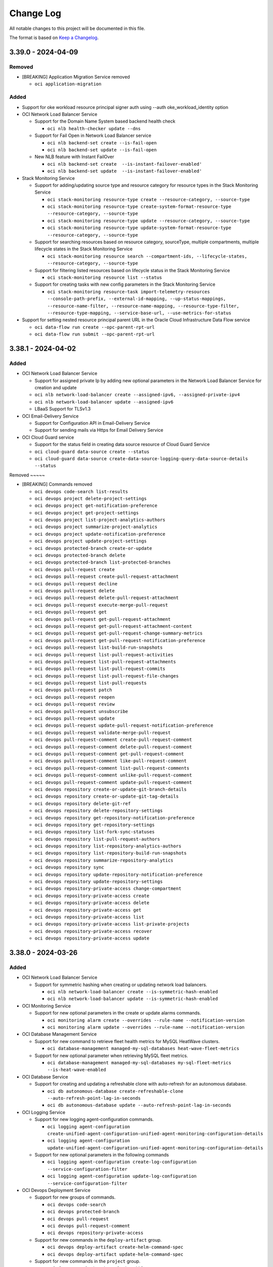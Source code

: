 ==========
Change Log
==========

All notable changes to this project will be documented in this file.

The format is based on `Keep a Changelog <http://keepachangelog.com/>`__.

3.39.0 - 2024-04-09
--------------------
Removed
~~~~~

* [BREAKING] Application Migration Service removed

  * ``oci application-migration``

Added
~~~~~
* Support for oke workload resource principal signer auth using --auth oke_workload_identity option

* OCI Network Load Balancer Service

  * Support for the Domain Name System based backend health check

    * ``oci nlb health-checker update --dns``

  * Support for Fail Open in Network Load Balancer service

    * ``oci nlb backend-set create --is-fail-open``
    * ``oci nlb backend-set update --is-fail-open``

  * New NLB feature with Instant FailOver

    * ``oci nlb backend-set create  --is-instant-failover-enabled'``
    * ``oci nlb backend-set update  --is-instant-failover-enabled'``

* Stack Monitoring Service

  * Support for adding/updating source type and resource category for resource types in the Stack Monitoring Service

    * ``oci stack-monitoring resource-type create --resource-category, --source-type``
    * ``oci stack-monitoring resource-type create-system-format-resource-type --resource-category, --source-type``
    * ``oci stack-monitoring resource-type update --resource-category, --source-type``
    * ``oci stack-monitoring resource-type update-system-format-resource-type --resource-category, --source-type``

  * Support for searching resources based on resource category,  sourceType, multiple compartments, multiple lifecycle states in the Stack Monitoring Service

    * ``oci stack-monitoring resource search --compartment-ids, --lifecycle-states, --resource-category, --source-type``

  * Support for filtering listed resources based on lifecycle status in the Stack Monitoring Service

    * ``oci stack-monitoring resource list --status``

  * Support for creating tasks with new config parameters in the Stack Monitoring Service

    * ``oci stack-monitoring resource-task import-telemetry-resources --console-path-prefix, --external-id-mapping, --up-status-mappings, --resource-name-filter, --resource-name-mapping, --resource-type-filter, --resource-type-mapping, --service-base-url, --use-metrics-for-status``

* Support for setting nested resource principal parent URL in the Oracle Cloud Infrastructure Data Flow service

  * ``oci data-flow run create --opc-parent-rpt-url``
  * ``oci data-flow run submit --opc-parent-rpt-url``

3.38.1 - 2024-04-02
-------------------
Added
~~~~~

* OCI Network Load Balancer Service

  * Support for assigned private Ip by adding new optional parameters in the Network Load Balancer Service for creation and update
  * ``oci nlb network-load-balancer create --assigned-ipv6, --assigned-private-ipv4``
  * ``oci nlb network-load-balancer update --assigned-ipv6``

  * LBaaS Support for TLSv1.3

* OCI Email-Delivery Service

  * Support for Configuration API in Email-Delivery Service
  * Support for sending mails via Https for Email Delivery Service

* OCI Cloud Guard service

  * Support for the status field in creating data source resource of Cloud Guard Service
  * ``oci cloud-guard data-source create --status``
  * ``oci cloud-guard data-source create-data-source-logging-query-data-source-details --status``

Removed ~~~~~

* [BREAKING] Commands removed

  * ``oci devops code-search list-results``
  * ``oci devops project delete-project-settings``
  * ``oci devops project get-notification-preference``
  * ``oci devops project get-project-settings``
  * ``oci devops project list-project-analytics-authors``
  * ``oci devops project summarize-project-analytics``
  * ``oci devops project update-notification-preference``
  * ``oci devops project update-project-settings``
  * ``oci devops protected-branch create-or-update``
  * ``oci devops protected-branch delete``
  * ``oci devops protected-branch list-protected-branches``
  * ``oci devops pull-request create``
  * ``oci devops pull-request create-pull-request-attachment``
  * ``oci devops pull-request decline``
  * ``oci devops pull-request delete``
  * ``oci devops pull-request delete-pull-request-attachment``
  * ``oci devops pull-request execute-merge-pull-request``
  * ``oci devops pull-request get``
  * ``oci devops pull-request get-pull-request-attachment``
  * ``oci devops pull-request get-pull-request-attachment-content``
  * ``oci devops pull-request get-pull-request-change-summary-metrics``
  * ``oci devops pull-request get-pull-request-notification-preference``
  * ``oci devops pull-request list-build-run-snapshots``
  * ``oci devops pull-request list-pull-request-activities``
  * ``oci devops pull-request list-pull-request-attachments``
  * ``oci devops pull-request list-pull-request-commits``
  * ``oci devops pull-request list-pull-request-file-changes``
  * ``oci devops pull-request list-pull-requests``
  * ``oci devops pull-request patch``
  * ``oci devops pull-request reopen``
  * ``oci devops pull-request review``
  * ``oci devops pull-request unsubscribe``
  * ``oci devops pull-request update``
  * ``oci devops pull-request update-pull-request-notification-preference``
  * ``oci devops pull-request validate-merge-pull-request``
  * ``oci devops pull-request-comment create-pull-request-comment``
  * ``oci devops pull-request-comment delete-pull-request-comment``
  * ``oci devops pull-request-comment get-pull-request-comment``
  * ``oci devops pull-request-comment like-pull-request-comment``
  * ``oci devops pull-request-comment list-pull-request-comments``
  * ``oci devops pull-request-comment unlike-pull-request-comment``
  * ``oci devops pull-request-comment update-pull-request-comment``
  * ``oci devops repository create-or-update-git-branch-details``
  * ``oci devops repository create-or-update-git-tag-details``
  * ``oci devops repository delete-git-ref``
  * ``oci devops repository delete-repository-settings``
  * ``oci devops repository get-repository-notification-preference``
  * ``oci devops repository get-repository-settings``
  * ``oci devops repository list-fork-sync-statuses``
  * ``oci devops repository list-pull-request-authors``
  * ``oci devops repository list-repository-analytics-authors``
  * ``oci devops repository list-repository-build-run-snapshots``
  * ``oci devops repository summarize-repository-analytics``
  * ``oci devops repository sync``
  * ``oci devops repository update-repository-notification-preference``
  * ``oci devops repository update-repository-settings``
  * ``oci devops repository-private-access change-compartment``
  * ``oci devops repository-private-access create``
  * ``oci devops repository-private-access delete``
  * ``oci devops repository-private-access get``
  * ``oci devops repository-private-access list``
  * ``oci devops repository-private-access list-private-projects``
  * ``oci devops repository-private-access recover``
  * ``oci devops repository-private-access update``
      

3.38.0 - 2024-03-26
-------------------
Added
~~~~~

* OCI Network Load Balancer Service

  * Support for symmetric hashing when creating or updating network load balancers.

    * ``oci nlb network-load-balancer create --is-symmetric-hash-enabled``
    * ``oci nlb network-load-balancer update --is-symmetric-hash-enabled``

* OCI Monitoring Service

  * Support for new optional parameters in the create or update alarms commands.

    * ``oci monitoring alarm create --overrides --rule-name --notification-version``
    * ``oci monitoring alarm update --overrides --rule-name --notification-version``

* OCI Database Management Service

  * Support for new command to retrieve fleet health metrics for MySQL HeatWave clusters.

    * ``oci database-management managed-my-sql-databases heat-wave-fleet-metrics``

  * Support for new optional parameter when retrieving MySQL fleet metrics.

    * ``oci database-management managed-my-sql-databases my-sql-fleet-metrics --is-heat-wave-enabled``

* OCI Database Service

  * Support for creating and updating a refreshable clone with auto-refresh for an autonomous database.

    * ``oci db autonomous-database create-refreshable-clone --auto-refresh-point-lag-in-seconds``
    * ``oci db autonomous-database update --auto-refresh-point-lag-in-seconds``

* OCI Logging Service

  * Support for new logging agent-configuration commands.

    * ``oci logging agent-configuration create-unified-agent-configuration-unified-agent-monitoring-configuration-details``
    * ``oci logging agent-configuration update-unified-agent-configuration-unified-agent-monitoring-configuration-details``

  * Support for new optional parameters in the following commands

    * ``oci logging agent-configuration create-log-configuration --service-configuration-filter``
    * ``oci logging agent-configuration update-log-configuration --service-configuration-filter``

* OCI Devops Deployment Service

  * Support for new groups of commands.

    * ``oci devops code-search``
    * ``oci devops protected-branch``
    * ``oci devops pull-request``
    * ``oci devops pull-request-comment``
    * ``oci devops repository-private-access``

  * Support for new commands in the ``deploy-artifact`` group.

    * ``oci devops deploy-artifact create-helm-command-spec``
    * ``oci devops deploy-artifact update-helm-command-spec``

  * Support for new commands in the ``project`` group.

    * ``oci devops project get-project-settings``
    * ``oci devops project update-project-settings``
    * ``oci devops project delete-project-settings``
    * ``oci devops project get-notification-preference``
    * ``oci devops project update-notification-preference``
    * ``oci devops project list-project-analytics-authors``
    * ``oci devops project summarize-project-analytics``

  * Support for new commands in the ``repository`` group.

    * ``oci devops repository create-or-update-git-branch-details``
    * ``oci devops repository create-or-update-git-tag-details``
    * ``oci devops repository delete-git-ref``
    * ``oci devops repository delete-repository-settings``
    * ``oci devops repository get-repository-settings``
    * ``oci devops repository get-repository-notification-preference``
    * ``oci devops repository list-fork-sync-statuses``
    * ``oci devops repository list-pull-request-authors``
    * ``oci devops repository list-repository-analytics-authors``
    * ``oci devops repository list-repository-build-run-snapshots``
    * ``oci devops repository summarize-repository-analytics``
    * ``oci devops repository sync``
    * ``oci devops repository update-repository-notification-preference``
    * ``oci devops repository update-repository-settings``

  * Support for new parameters in the following commands.

    * ``oci devops repository create --parent-repository-id``
    * ``oci devops repository get-commit-diff --target-repository-id``
    * ``oci devops repository list-commit-diffs --target-repository-id``
    * ``oci devops deploy-stage create-deploy-oke-stage --oke-environment-details``
    * ``oci devops deploy-stage update-deploy-oke-stage --oke-environment-details``
    * ``oci devops deploy-stage create-oke-helm-chart-stage --oke-environment-details --helm-command-artifact-ids --purpose --is-uninstall-on-stage-delete``
    * ``oci devops deploy-stage update-oke-helm-chart-stage --oke-environment-details --helm-command-artifact-ids --purpose --is-uninstall-on-stage-delete``


Changed
~~~~~~~

* [BREAKING] Optional parameters ``--description`` and ``--display-name`` have now been made required in the following commands in OCI Logging Service.

  * ``oci logging agent-configuration create``
  * ``oci logging agent-configuration create-log-configuration``


3.37.14 - 2024-03-19
--------------------
Added
~~~~~
* The AI Language service

  * Support for async jobs and document translation

    * ``oci ai language job create --compartment-id --input-location --model-metadata-details --output-location --description, --display-name --input-configuration``
    * ``oci ai language job update --job-id --description --display-name``
    * ``oci ai language job list --compartment-id  --all --display-name --id``
    * ``oci ai language job get --job-id``
    * ``oci ai language job delete --job-id``
    * ``oci ai language job cancel --job-id``
    * ``oci ai language job change-compartment --compartment-id --job-id``

* Application Performance Monitoring Trace service

  * Support for attribute management for trace and synthetic

    * ``oci apm-traces attributes activate ``
    * ``oci apm-traces attributes deactivate ``
    * ``oci apm-traces attributes auto-activate-status ``
    * ``oci apm-traces attributes pin ``
    * ``oci apm-traces attributes unpin ``
    * ``oci apm-traces attributes update-auto-activate ``
    * ``oci apm-traces attributes update-notes ``
    * ``oci apm-traces attributes update-attribute ``

  * Support for new optional parameters in the get trace and get span

    * ``oci apm-traces trace trace get --time-trace-started-gte --time-trace-started-lt --trace-namespace ``
    * ``oci apm-traces trace span get --time-trace-started-gte --time-trace-started-lt --trace-namespace ``

3.37.13 - 2024-03-12
--------------------
Added
~~~~~
* Database Service

  * Support for New Dev License Type in Oracle Autonomous Database (on Dedicated Infrastructure)

    * ``oci db autonomous-database create --is-dev-tier``
    * ``oci db autonomous-database create-adb-cross-region-data-guard-details --is-dev-tier``
    * ``oci db autonomous-database create-autonomous-database-create-cross-region-disaster-recovery-details --is-dev-tier``
    * ``oci db autonomous-database create-autonomous-database-create-cross-tenancy-disaster-recovery-details --is-dev-tier``
    * ``oci db autonomous-database create-from-backup-id --is-dev-tier``
    * ``oci db autonomous-database create-from-backup-timestamp --is-dev-tier``
    * ``oci db autonomous-database create-from-clone --is-dev-tier``
    * ``oci db autonomous-database create-refreshable-clone --is-dev-tier``
    * ``oci db autonomous-database create-virtual-clone --is-dev-tier``
    * ``oci db autonomous-database update --is-dev-tier``

  * Support for new optional parameters to create Autonomous Container Database

    * ``oci db autonomous-container-database create --db-split-threshold --distribution-affinity --net-services-architecture --vm-failover-reservation``

* Support for Autoscaling in the Data Science Model Deployment service

3.37.12 - 2024-03-05
--------------------
Added
~~~~~
* Support for server streaming events in the Generative AI Inference Service when `inference-request-is-stream` is set to true

  * ``oci generative-ai-inference generate-text-result generate-text-cohere-llm-inference-request --inference-request-is-stream``
  * ``oci generative-ai-inference generate-text-result generate-text-llama-llm-inference-request --inference-request-is-stream``

* Speech service

  * Support for Whisper Models in creation of transcription job

    * ``oci speech transcription-job create --model-details``

  * Support for Delete Job API in transcription job

    * ``oci speech transcription-job delete --transcription-job-id``

* Operations Insights service

  * Support for updating host-insights

    * ``oci opsi host-insights update-pe-comanaged-host``

  * Support to receive insights from resources in child compartments for news reports

    * ``oci opsi news-reports create --are-child-compartments-included, --day-of-week``

  * Support to update more parameters for news reports

    * ``oci opsi news-reports update --are-child-compartments-included, --day-of-week, --description, --name``

  * Support to choose the day of the week the report is received for news reports

    * ``oci opsi news-reports update --are-child-compartments-included, --day-of-week, --description, --name``

Changed
~~~~~~~
* Upgraded the cryptography version to (>=3.2.1,<43.0.0) and pyOpenSSL version to (>=17.5.0,<25.0.0)

3.37.11 - 2024-02-27
--------------------
Added
~~~~~
* Support for retrieving logs in Container Instance Service.

  * ``oci container-instances container retrieve-logs --is-previous``

* Support for queue source feature in Connector Hub Service.

  * ``oci och queue-source``

* Support for asynchronous data asset export in Data Catalog Service.

  * ``oci data-catalog data-asset asynchronous-export``

* Support for the secret auto-generation in Vault Secret Management Service.

  * ``oci vault secret create-base64 --enable-auto-generation --secret-generation-context``
  * ``oci vault secret update --enable-auto-generation --secret-generation-context``
  * ``oci vault secret update-base64 --enable-auto-generation --secret-generation-context``

* Support for new optional parameters in key commands to enable or modify automatic key rotation settings in Key Management Service.

  * ``oci kms management key create --is-auto-rotation-enabled``
  * ``oci kms management key create --is-auto-rotation-enabled --auto-key-rotation-details``
  * ``oci kms management key import --is-auto-rotation-enabled``
  * ``oci kms management key import --is-auto-rotation-enabled --is-auto-rotation-enabled``
  * ``oci kms management key update --is-auto-rotation-enabled``
  * ``oci kms management key update --is-auto-rotation-enabled --auto-key-rotation-details``

* Support for tagging for following commands in Database Management Service.

  * ``oci database-management managed-database``
  * ``oci database-management managed-database-group``
  * ``oci database-management external-db-system-discovery``
  * ``oci database-management external-db-system``
  * ``oci database-management external-cluster``
  * ``oci database-management external-cluster-instance``
  * ``oci database-management external-asm``
  * ``oci database-management external-asm-instance``
  * ``oci database-management external-listener``
  * ``oci database-management external-db-node``
  * ``oci database-management external-db-home``
  * ``oci database-management external-db-system-connector``
  * ``oci database-management external-exadata-infrastructure``
  * ``oci database-management external-exadata-storage-connector``
  * ``oci database-management external-exadata-storage-grid``
  * ``oci database-management external-exadata-storage-server``
  * ``oci database-management job``
  * ``oci database-management private-endpoint``

* Operator Access Control Service

  * Support for multiple approvals (two approvals).

    * ``oci opctl operator-control create --number-of-approvers``
    * ``oci opctl operator-control update --number-of-approvers``

  * Support for forwarding Hypervisor logs.

    * ``oci opctl operator-control-assignment create --is-hypervisor-log-forwarded``
    * ``oci opctl operator-control-assignment update --is-hypervisor-log-forwarded``

  * Support for Assignment health check.

    * ``oci opctl operator-control-assignment get-assignment-validation-status --operator-control-assignment-id``
    * ``oci opctl operator-control-assignment validate-operator-assignment --operator-control-assignment-id --action-name``

* Database Service

  * Support for the cluster placement group feature in Cloud Exadata Infrastructure.

    * ``oci db cloud-exa-infra create --cluster-placement-group-id``
    * ``oci db cloud-exa-infra list --cluster-placement-group-id``

  * Support for Create Autonomous Dataguard Association.

    * ``oci db autonomous-container-database-dataguard create --peer-autonomous-vm-cluster-id --peer-cloud-autonomous-vm-cluster-id --peer-db-unique-name``

* Digital Assistant Service

  * Support for specifying dialog version when creating skills.

    * ``oci oda management skill create --dialog-version``

  * Support for bulk creation of skill entities.

    * ``oci oda management skill bulk-create-skill-entities --items --oda-instance-id --skill-id``

  * Support for training skill query entities.

    * ``oci oda management skill train --items --oda-instance-id``

  * Support for cascading delete of skill custom entities.

    * ``oci oda management skill cascading-delete-skill-custom-entities --oda-instance-id --skill-id``

3.37.10 - 2024-02-20
--------------------
Added
~~~~~
* Support for Bring Your Own Container Jobs (v2) in the Data Science service

  * ``oci data-science job create --job-environment-configuration-details``
  * ``oci data-science job-run create --job-environment-configuration-override-details``

* Support for Secure Desktops Service

  * ``oci desktops``

* Support for new optional parameter in Language Service

  * ``oci ai language batch-detect-language --should-ignore-transliteration --chars-to-consider --endpoint-id``
  * ``oci ai language batch-detect-pii-entities --endpoint-id``
  * ``oci ai language batch-detect-key-phrases --endpoint-id``
  * ``oci ai language batch-detect-sentiments --endpoint-id``

* Core Service

  * Support for new optional parameter

    * ``oci compute instance update --platform-config``

  * Support for new commands

    * ``oci compute instance update-instance-amd-vm-update-instance-platform-config``
    * ``oci compute instance update-instance-intel-vm-update-instance-platform-config``

3.37.9 - 2024-02-13
-------------------
Added
~~~~~

* Support for new optional parameter isReplicateAutomaticBackups in the Database Service

  * ``oci db autonomous-database change-disaster-recovery-configuration --is-replicate-automatic-backups``
  * ``oci db autonomous-database create-autonomous-database-create-cross-region-disaster-recovery-details --is-replicate-automatic-backups``
 
Changed
~~~~~~~
* Loganalytics service

  * Support for additional attributes in entity and topology

    * ``oci log-analytics entity create --metadata, --time-last-discovered``
    * ``oci log-analytics entity list --metadata-equals``
    * ``oci log-analytics entity update --metadata, --time-last-discovered``
    * ``oci log-analytics entity upload-discovery-data --log-group-id``
    * ``oci log-analytics entity-topology list --metadata-equals``

  * Support for historic collection and log type while creating object collection rule

    * ``oci log-analytics object-collection-rule create --is-force-historic-collection, --log-type``

  * Support for position aware parsers

    * ``oci log-analytics parser extract-structured-log-field-paths --is-position-aware``
    * ``oci log-analytics parser extract-structured-log-header-paths --is-position-aware``
    * ``oci log-analytics parser test-parser --is-position-aware``
    * ``oci log-analytics parser upsert-parser --is-position-aware``

  * Support for filtering detection rules based on target service

    * ``oci log-analytics rule list --target-service``

  * Support for filtering scheduled tasks based on target service

    * ``oci log-analytics scheduled-task list --target-service``

  * Support for filtering log sources based on their type

    * ``oci log-analytics source list-sources --source-type``

  * Support for additional recall and release attributes

    * ``oci log-analytics storage recall-archived-data --is-use-recommended-data-set``
    * ``oci log-analytics storage release-recalled-data --collection-id``

  * Support for opc-meta-properties header while uploading log events

    * ``oci log-analytics upload upload-log-events-file --opc-meta-properties``

3.37.8 - 2024-02-06
--------------------
Added
~~~~~

* Support for the Globally Distributed Database Service

  * ``oci gdd``

* Support for Data Sources, including Prometheus Emitter, in the Management Agent Service

  * ``oci management-agent agent create-prometheus-emitter``

* Support for Bring Your Own Certificates in MySQL HeatWave Database Service

  * ``oci mysql db-system clone --secure-connections``
  * ``oci mysql db-system create --secure-connections``
  * ``oci mysql db-system import --secure-connections``
  * ``oci mysql db-system update --secure-connections``

* Support for resource locking operations in the Digital Media Services

  * ``oci media-services media-asset add --type full``

* Vault Secret Management Service

  * Support for the secret rotation

    * ``oci vault secret rotate``

  * Support for cancelling the ongoing rotation

    * ``oci vault secret cancelrotation``

* Vault Key Management Service

  * Support for Dedicated KMS

    * ``oci kms kms-hsm-cluster hsm-cluster cancel-hsm-cluster-deletion --hsm-cluster-id``
    * ``oci kms kms-hsm-cluster hsm-cluster change-compartment --compartment-id``
    * ``oci kms kms-hsm-cluster hsm-cluster create --compartment-id``
    * ``oci kms kms-hsm-cluster hsm-cluster download-certificate-signing-request --hsm-cluster-id``
    * ``oci kms kms-hsm-cluster hsm-cluster get --hsm-cluster-id``
    * ``oci kms kms-hsm-cluster hsm-cluster list --compartment-id``
    * ``oci kms kms-hsm-cluster hsm-cluster schedule-hsm-cluster-deletion --hsm-cluster-id, --time-of-deletion``
    * ``oci kms kms-hsm-cluster hsm-cluster update --hsm-cluster-id, --defined-tags, --display-name, --force, --freeform-tags``
    * ``oci kms kms-hsm-cluster hsm-cluster upload-partition-certificates --hsm-cluster-id, --partition-certificate, --partition-owner-certificate``
    * ``oci kms kms-hsm-cluster hsm-partition get --hsm-cluster-id, --hsm-partition-id``
    * ``oci kms kms-hsm-cluster hsm-partition get-pre-co-user-credentials --hsm-cluster-id``
    * ``oci kms kms-hsm-cluster hsm-partition list --hsm-cluster-id, --all``

3.37.7 - 2024-01-30
--------------------
Added
~~~~~
* Support for Capacity Management features in OCI Control Center service

  * ``oci capacity-management occ-availability-catalog-collection list``
  * ``oci capacity-management occ-availability-catalog list``
  * ``oci capacity-management occ-capacity-request create``
  * ``oci capacity-management occ-capacity-request delete``
  * ``oci capacity-management occ-capacity-request get``
  * ``oci capacity-management occ-capacity-request update``

* Support for Named Credential in the Database Management service

  * ``oci database-management named-credential create``
  * ``oci database-management named-credential get``
  * ``oci database-management named-credential list``
  * ``oci database-management named-credential update``
  * ``oci database-management named-credential change-compartment``
  * ``oci database-management named-credential delete``
  * ``oci database-management managed-database list-users --opc-named-credential-id --managed-database-id``

Modified
~~~~~~~~
* Data integration service
  * Support for REST connectivity with oath2
    * ``oci data-integration data-asset create``


3.37.6 - 2024-01-25
--------------------
Added
~~~~~
* Support for the new Generative AI Service Inference Service 

  * ``oci generative-ai-inference``

3.37.5 - 2024-01-23
--------------------
Added
~~~~~

* Support for the new Generative AI Service Management

  * ``oci generative-ai``

* Support for Process Sets in Stack Monitoring service

  * ``oci stack-monitoring process-set``

3.37.4 - 2024-01-16
--------------------
Added
~~~~~

* Feature to add filtering support based on the Resource ID for CI service work requests.

  * ``oci container-instances work-request list --resource-id "$resourceid"``

* Support for new optional parameters in ADM service

  * ``oci adm vulnerability-audit create --build-type``
  * ``oci adm vulnerability-audit create-vulnerability-audit-external-resource-vulnerability-audit-source --build-type``
  * ``oci adm vulnerability-audit create-vulnerability-audit-oci-resource-vulnerability-audit-source --build-type``
  * ``oci adm vulnerability-audit create-vulnerability-audit-unknown-source-vulnerability-audit-source --build-type``
  * ``oci adm remediation-run list-application-dependency-recommendations --purl``
  * ``oci adm vulnerability-audit list-application-dependency-vulnerabilities --purl``
  * ``oci adm vulnerability-audit list-application-dependency-vulnerabilities --severity-greater-than-or-equal``
  * ``oci adm vulnerability-audit list --max-observed-severity-greater-than-or-equal-to``

* Data Safe Service

  * Support for updating risk level of the specified finding

    * ``oci data-safe finding update``

  * Support for listing all changes made by user to risk levels of findings of the specified assessment

    * ``oci data-safe security-assessment list-findings-change-audit-logs``

  * Support for security feature usage

    * ``oci data-safe security-assessment list-security-feature-analytics``
    * ``oci data-safe security-assessment list-security-features``

  * Support for viewing the top security findings in Data Safe Security Assessment

    * ``oci data-safe security-assessment list-finding-analytics``

  * Support for viewing the schemas that a user can access in Data Safe User Assessment.

    * ``oci data-safe database-table-access-entry get``
    * ``oci data-safe database-table-access-entry-collection list``
    * ``oci data-safe database-view-access-entry get``
    * ``oci data-safe database-view-access-entry-collection list``
    * ``oci data-safe role-grant-path-collection list``
    * ``oci data-safe security-policy-report get``
    * ``oci data-safe security-policy-report-collection list``
    * ``oci data-safe user-assessment list-user-access-analytics``

  * Support for new commands

    * ``oci data-safe peer-target-database``
    * ``oci data-safe report update``
    * ``oci data-safe target-database refresh``

  * Add new param peer-target-database-details

    * ``oci data-safe target-database create --peer-target-database-details``

* Support for new dimension-specific alarm suppression commands in Monitoring service

  * ``oci monitoring alarm-suppression``
  * ``oci monitoring alarm-suppression-collection list-alarm-suppressions``
  * ``oci monitoring alarm-suppression summarize-alarm-suppression-history``


Modified
~~~~~~~~

 * Changed trail-locations parameter as optional, added new optional parameters for Data Safe service

  * ``oci data-safe audit-profile calculate-audit-volume-available --trail-locations, --database-unique-name``
  * ``oci data-safe masking-policy apply-sdm-masking-policy-difference --sdm-masking-policy-difference-id``
  * ``oci data-safe work-request list --access-level, --compartment-id-in-subtree``

3.37.3 - 2024-01-10
--------------------
Fixed
~~~~~
* Reverted YubiKey authentication


3.37.2 - 2024-01-09
--------------------
Added
~~~~~
* Support for OCI CLI authentication using PKCS#11 compatible hardware devices like YubiKey

    * ``oci <command> --auth yubi_key``

* Support for summarizing disk Statistics and Host Recommendation in OPSI Host Capacity Service

  * ``oci opsi host-insights summarize-disk-statistics --compartment-id --id --analysis-time-interval``
  * ``oci opsi host-insights summarize-host-recommendation --compartment-id --id --analysis-time-interval --resource-metric``

* Support for new commands in the Apm Synthetic Service

  * ``oci apm-synthetics monitor create-dns-server-monitor  --apm-domain-id --display-name --monitor-type --vantage-points --repeat-interval-in-seconds  --target --name-server --protocol --record-type``
  * ``oci apm-synthetics monitor create-dns-sec-monitor  --apm-domain-id  --display-name --monitor-type --vantage-points --repeat-interval-in-seconds --target --name-server --protocol --record-type``
  * ``oci apm-synthetics monitor create-dns-trace-monitor  --apm-domain-id  --display-name --monitor-type --vantage-points --repeat-interval-in-seconds --target --name-server --protocol --record-type``
  * ``oci apm-synthetics monitor update-dns-server-monitor  --apm-domain-id --display-name --monitor-type --vantage-points --repeat-interval-in-seconds  --target --name-server --protocol --record-type``
  * ``oci apm-synthetics monitor update-dns-sec-monitor  --apm-domain-id  --display-name --monitor-type --vantage-points --repeat-interval-in-seconds --target --name-server --protocol --record-type``
  * ``oci apm-synthetics monitor update-dns-trace-monitor  --apm-domain-id  --display-name --monitor-type --vantage-points --repeat-interval-in-seconds --target --name-server --protocol --record-type``
  * ``oci apm-synthetics on-premise-vantage-point create --name --description --apm-domain-id``
  * ``oci apm-synthetics on-premise-vantage-point get  --on-premise-vantage-point-id --apm-domain-id``
  * ``oci apm-synthetics on-premise-vantage-point-collection list-on-premise-vantage-points  --apm-domain-id``

* Support for creation of up to 60 Containers per Container Instance instead of 10 in Container Instance Service

  * ``oci container-instances container-instance create --containers``

* Support for New Database Type "Golden Gate Stream Analytics (GGSA)" in the GoldenGate Service

  * ``oci goldengate connection list --assignable-deployment-type GGSA``
  * ``oci goldengate deployment create --deployment-type GGSA``
  * ``oci goldengate deployment-type-collection list-deployment-types --deployment-type GGSA``
  * ``oci goldengate deployment-version list --deployment-type GGSA``

* Support for "ORACLE_GOLDENGATE" resource type in Discovery and Monitoring in Stack Monitoring Service

  * ``oci stack-monitoring discovery-job``

* Support for response values "CREATE_BACKUP" and "DELETE_BACKUP" for Work Request Commands in Mysql Database Service

  * ``oci mysql work-request``


3.37.1 - 2023-12-12
--------------------
Added
~~~~~

* Support for carbon footprint reporting in the Usage Service

  * ``oci usage-api average-carbon-emission request``
  * ``oci usage-api clean-energy-usage request``
  * ``oci usage-api configuration request-usage-carbon-emission-config``
  * ``oci usage-api usage-carbon-emission-summary request-usage-carbon-emissions``
  * ``oci usage-api usage-carbon-emissions-query create``
  * ``oci usage-api usage-carbon-emissions-query delete``
  * ``oci usage-api usage-carbon-emissions-query get``
  * ``oci usage-api usage-carbon-emissions-query list``
  * ``oci usage-api usage-carbon-emissions-query update``

* Support for change compartment of configurations in the PostgreSQL service

  * ``oci psql configuration change-compartment``

* Support for Token Exchange in the IdentityDomains Service

  * ``oci identity-domains identity-propagation-trust``

* Support for resource locking in the Data Catalog Service

  * ``oci data-catalog catalog add``
  * ``oci data-catalog catalog remove``
  * ``oci data-catalog catalog-private-endpoint add``
  * ``oci data-catalog catalog-private-endpoint remove``
  * ``oci data-catalog metastore add``
  * ``oci data-catalog metastore remove``

* Support for new optional parameter --dedicated-vm-host-id in the Core Service

  * ``oci compute instance update --dedicated-vm-host-id``

* Support for additional attributes for existing APIs in the Data Safe Service

  * ``oci data-safe sensitive-data-model list-discovery-analytics --is-common, --sensitive-type-id``
  * ``oci data-safe sensitive-type list --is-common``

* Cloud Advisor Service

  * Support for non root compartment in list commands for resource action summary and history summary

    * ``oci optimizer resource-action-summary list -c <compartment ocid>``
    * ``oci optimizer history-summary list -c <compartment ocid>``

  * Support for new optional parameter resource metadata in resource actions

    * ``oci optimizer resource-action-summary list -c <compartment ocid> --include-resource-metadata``
    * ``oci optimizer resource-action get --resource-action-id <resource action ocid> --include-resource-metadata``
    * ``oci optimizer history-summary list -c <compartment ocid> --include-resource-metadata``

* Data Integration Service

  * Support for concurrency throttling on

    * ``oci data-integration workspace oci data-integration task create``

  * Support for incremental extract, updates to

    * ``oci data-integration workspace oci data-integration dataflow create`

* Goldengate Service

  * Support for routing method for GoldenGate connections

    * ``oci goldengate connection create--connection --routing-method``

  * Support for subnetId update of GoldenGate connections

    * ``oci goldengate connection update--connection --subnet-id``

3.37.0 - 2023-12-05
--------------------
Added
~~~~~

* Database service

  * Support for the serial console history.

    * ``oci db console-history``

  * Support for new optional parameters, autonomous-data-storage-size-in-tbs, cpu-core-count-per-node and total-container-databases in the cloud autonomous and autonomous vm cluster db resources.

    * ``oci db autonomous-vm-cluster update --autonomous-data-storage-size-in-tbs, --cpu-core-count-per-node, --total-container-databases``
    * ``oci db cloud-autonomous-vm-cluster update --autonomous-data-storage-size-in-tbs, --cpu-core-count-per-node, --total-container-databases``

  * Support for new list system versions commands.

    * ``oci db system-version list``

  *Support for new optional parameter in cloud-vm-cluster and vm-cluster resources.

    * ``oci db cloud-vm-cluster create --system-version``
    * ``oci db vm-cluster create --system-version``

* Support for multiple clusters in a SDDC in Oracle Cloud VMware Provisioning service.

  * ``oci ocvs esxi-host replace-host``
  * ``oci ocvs cluster cluster``
  * ``oci ocvs sddc retrieve-password``

* Support for upload-discovery-data in Log Analytics service.

  * ``oci log-analytics entity upload-discovery-data --upload-discovery-data-details --namespace-name``
  * ``oci log-analytics entity upload-discovery-data --file --namespace-name``

* ADM service.

  * Support for new list actions.

    * ``oci adm remediation-recipe list``
    * ``oci adm remediation-run list``
    * ``oci adm remediation-run list-application-dependency-recommendations``
    * ``oci adm remediation-run-stage list-stages``

  * Support for new optional parameters --usage-data.

    * ``oci adm vulnerability-audit create --usage-data``
    * ``oci adm vulnerability-audit create-vulnerability-audit-external-resource-vulnerability-audit-source --usage-data``
    * ``oci adm vulnerability-audit create-vulnerability-audit-oci-resource-vulnerability-audit-source --usage-data``
    * ``oci adm vulnerability-audit create-vulnerability-audit-unknown-source-vulnerability-audit-source --usage-data``

* Support for new AWR Hub Snapshot ingest commands in Operations Insights service.

  * ``oci opsi awr-hub-sources``
  * ``oci opsi operations-insights-warehouses``
  * ``oci opsi awr-hub-objects``

* Support for managing available certificates of target servers in Goldengate service.

  * ``oci goldengate certificate``


Changed
~~~~~~~

* [BREAKING] Multiple parameters changes in OCVS service. Few params deleted in sddc resource.

  * ``oci ocvs esxi-host create --cluster-id``
  * ``oci ocvs esxi-host list --cluster-id``
  * ``oci ocvs esxi-host update  --next-commitment``
  * ``oci ocvs sddc``

* Description of export details in the Logging Analytics service

  * ``oci log-analytics query export``

* Description change in Compute Cloud at Customer service

Removed
~~~~~

* [BREAKING] The following commands have been removed in ADM service.

  * ``oci adm application-dependency-recommendation-collection list-application-dependency-recommendations``
  * ``oci adm remediation-recipe-collection list-remediation-recipes``
  * ``oci adm remediation-run-collection list-remediation-runs``
  * ``oci adm remediation-run-stage-collection list-stages``

3.36.2 - 2023-11-14
--------------------
Added
~~~~~
* Support for new Oracle Database PostgreSQL service

  * ``oci psql``

* Support for enabling, disabling, renewing, and viewing SSL/TLS in the BDS service

  * ``oci bds instance enable-certificate``
  * ``oci bds instance disable-certificate``
  * ``oci bds instance renew-certificate``
  * ``oci bds instance certificate-service-info``

* Identity Domains Service

  * Support for new command

    * ``oci identity-domains approval-workflow``
    * ``oci identity-domains approval-workflow-assignment``
    * ``oci identity-domains approval-workflow-step``
    * ``oci identity-domains branding-setting``
    * ``oci identity-domains cloud-gate``
    * ``oci identity-domains cloud-gate-mapping``
    * ``oci identity-domains cloud-gate-server``
    * ``oci identity-domains cloud-gates``
    * ``oci identity-domains condition``
    * ``oci identity-domains my-completed-approval``
    * ``oci identity-domains my-pending-approval``
    * ``oci identity-domains my-pending-approvals list``
    * ``oci identity-domains my-request``
    * ``oci identity-domains network-perimeter``
    * ``oci identity-domains notification-setting``
    * ``oci identity-domains notification-settings``
    * ``oci identity-domains o-auth-client-certificate``
    * ``oci identity-domains o-auth-partner-certificate``
    * ``oci identity-domains policies``
    * ``oci identity-domains rule``
    * ``oci identity-domains rules``
    * ``oci identity-domains schema``
    * ``oci identity-domains schemas``
    * ``oci identity-domains self-registration-profile``
    * ``oci identity-domains self-registration-profiles``
    * ``oci identity-domains setting``
    * ``oci identity-domains settings``
    
  * Support for new optional parameter

    * ``oci identity-domains authentication-factors-remover create --token
    * ``oci identity-domains my-authentication-factors-remover create --token``
    * ``oci identity-domains my-request create --action --approval-details --expires``

* Support for Capacity Topology API in the Compute service

  * ``oci compute capacity-topology``

3.36.1 - 2023-11-07
--------------------
Added
~~~~~
* Java Management Service

  * Support for distribution and management of Deployment Rule Set

    * ``oci jms drs-file-collection list-drs-files``
    * ``oci jms fleet create-drs-file``
    * ``oci jms fleet update-drs-file``
    * ``oci jms fleet enable-drs``
    * ``oci jms fleet disable-drs``

  * Support for exporting data across regions

    * ``oci jms export-setting``
    * ``oci jms export-status``

  * Support for new optional parameter

    * ``oci jms fleet-agent-configuration update --mac-os-configuration``
    * ``oci jms java-family list --is-supported-version``
    * ``oci jms work-request list --managed-instance-id``

* Database Service

  * Support for SaaS administrative user configuration

    * ``oci db autonomous-database configure-saas-admin-user``
    * ``oci db autonomous-database saas-admin-user-status``

  * Support for Create Autonomous Dataguard Association

    * ``oci db autonomous-container-database-dataguard create``

3.36.0 - 2023-10-31
--------------------
Added
~~~~~
* Full Stack Disaster Recovery Service

  * Support for performing disaster recovery drills

    * ``oci disaster-recovery dr-plan-execution create-start-drill``
    * ``oci disaster-recovery dr-plan-execution create-start-drill-precheck``
    * ``oci disaster-recovery dr-plan-execution create-stop-drill``
    * ``oci disaster-recovery dr-plan-execution create-stop-drill-precheck``

  * Support for new optional parameter

    * ``oci disaster-recovery dr-protection-group list --lifecycle-sub-state``

* Stack Monitoring Service

  * Support for new commands on extensibility, metric extensions, and baseline and anomaly detection

    * ``oci stack-monitoring config create-license-auto-assign-config``
    * ``oci stack-monitoring config create-license-enterprise-extensibility-config``
    * ``oci stack-monitoring config update-license-auto-assign-config``
    * ``oci stack-monitoring config update-license-enterprise-extensibility-config``
    * ``oci stack-monitoring resource manage-license``
    * ``oci stack-monitoring resource summarize-count``
    * ``oci stack-monitoring resource list``
    * ``oci stack-monitoring resource-task``
    * ``oci stack-monitoring resource-type``
    * ``oci stack-monitoring metric-extension``
    * ``oci stack-monitoring baselineable-metric``

  * Support for new optional parameter

    * ``oci stack-monitoring resource create --license``
    * ``oci stack-monitoring resource search --license``

* Support for new optional parameter on integration with the Database Management service in the MySQL HeatWave Database service

  * ``oci mysql db-system clone --database-management``
  * ``oci mysql db-system create --database-management``
  * ``oci mysql db-system import --database-management``
  * ``oci mysql db-system list --database-management``
  * ``oci mysql db-system update --database-management``

* Support for new commands on integration with the MySQL HeatWave Database service in the Database Management service

  * ``oci database-management managed-my-sql-databases``

* Data Safe Service

  * Support for new commands on database security configuration, security policy, and analytics for SQL collection, firewall policies, and firewall violations

    * ``oci data-safe database-security-config``
    * ``oci data-safe security-policy``
    * ``oci data-safe security-policy-deployment``
    * ``oci data-safe security-policy-entry-state``
    * ``oci data-safe sql-collection``
    * ``oci data-safe sql-collection-analytics``
    * ``oci data-safe sql-collection-log-insights``
    * ``oci data-safe sql-firewall-allowed-sql``
    * ``oci data-safe sql-firewall-allowed-sql-analytics``
    * ``oci data-safe sql-firewall-policy``
    * ``oci data-safe sql-firewall-policy-analytics``
    * ``oci data-safe sql-firewall-violation-summary``

  * Support for new optional parameters

    * ``oci data-safe work-request list --access-level --compartment-id-in-subtree``

Changed
~~~~~~~
* [BREAKING] Optional parameter --sdm-masking-policy-difference-id for the below command is now required in the Data Safe service

  * ``oci data-safe masking-policy apply-sdm-masking-policy-difference --sdm-masking-policy-difference-id``

* [BREAKING] Database Tool Service

  * Multiple commands renamed

    * ``oci dbtools connection add-lock``
    * ``oci dbtools connection remove-lock``
    * ``oci dbtools connection create-generic-jdbc``
    * ``oci dbtools connection create-postgresql``
    * ``oci dbtools connection update-generic-jdbc``
    * ``oci dbtools connection update-postgresql``
    * ``oci dbtools connection validate-postgresql``
    * ``oci dbtools private-endpoint add-lock``
    * ``oci dbtools private-endpoint remove-lock``

  * Required parameter --database-tools-connection-id renamed

    * ``oci dbtools connection add-lock --connection-id``
    * ``oci dbtools connection remove-lock --connection-id``
    * ``oci dbtools connection update-generic-jdbc --connection-id``
    * ``oci dbtools connection update-postgresql --connection-id``
    * ``oci dbtools connection validate-postgresql --connection-id``

  * Required parameter --user-password renamed

    * ``oci dbtools connection create-generic-jdbc --user-password-secret-id``
    * ``oci dbtools connection create-postgresql --user-password-secret-id``
    * ``oci dbtools connection update-generic-jdbc --user-password-secret-id``
    * ``oci dbtools connection update-postgresql --user-password-secret-id``

  * Required parameter --database-tools-private-endpoint-id renamed

    * ``oci dbtools private-endpoint add-lock --private-endpoint-id``
    * ``oci dbtools private-endpoint remove-lock --private-endpoint-id``

  * Optional parameter removed

    * ``oci dbtools connection update-mysql-database --user-password``

3.35.0 - 2023-10-24
--------------------
Added
~~~~~
* Support for new optional parameters in the list alarms status in the OCI Monitoring Service

  * ``oci monitoring alarm-status list-alarms-status --entity-id, --resource-id, --service-name, --status``

* Add support for creating/updating new connection types in the Goldengate service

  * ``oci goldengate connection create-amazon-kinesis-connection``
  * ``oci goldengate connection update-amazon-kinesis-connection``
  * ``oci goldengate connection create-amazon-redshift-connection``
  * ``oci goldengate connection update-amazon-redshift-connection``
  * ``oci goldengate connection create-elasticsearch-connection``
  * ``oci goldengate connection update-elasticsearch-connection``
  * ``oci goldengate connection create-generic-connection``
  * ``oci goldengate connection update-generic-connection``
  * ``oci goldengate connection create-google-big-query-connection``
  * ``oci goldengate connection update-google-big-query-connection``
  * ``oci goldengate connection create-google-cloud-storage-connection``
  * ``oci goldengate connection update-google-cloud-storage-connection``
  * ``oci goldengate connection create-redis-connection``
  * ``oci goldengate connection update-redis-connection``

* Support for managing replicas in the NoSQL service

  * ``oci nosql table create-replica``
  * ``oci nosql table update-replica``

* Application Dependency Management

  * Adds new commands for managing ADM Remediation resources

    * ``oci adm remediation-recipe``
    * ``oci adm remediation-run``
    * ``oci adm remediation-run-collection list-remediation-runs``
    * ``oci adm remediation-run-stage get-stage``
    * ``oci adm remediation-run-stage-collection list-stages``
    * ``oci adm application-dependency-recommendation-collection list-application-dependency-recommendations``

  * Fix bug where when creating a Vulnerability Audit, we now wait for the lifecycle state of the audit instead of its Work Request.

* Database Service

  * Support for new optional parameter in autonomous container database

    * ``oci db autonomous-container-database create --is-dst-file-update-enabled``
    * ``oci db autonomous-container-database update --is-dst-file-update-enabled``

  * Newly added api for creating maintenance run for ACD resources

    * ``oci db maintenance-run create``

* Database Tools

  * Support for the new Generic JDBC connection type

    * ``oci dbtools connection create-generic-jdbc``
    * ``oci dbtools connection update-generic-jdbc``

  * Support for the new Postgresql connection type

    * ``oci dbtools connection create-postgresql``
    * ``oci dbtools connection update-postgresql``

  * Support for connections without runtime support on existing connection types

    * ``oci dbtools connection create-oracle-database --runtime-support unsupported``
    * ``oci dbtools connection create-mysql-database --runtime-support unsupported``

  * Support for connection list filtering using the runtime-support property

    * ``oci dbtools connection list --runtime-support``

  * Support for proxy authentication on Oracle connections

    * ``oci dbtools connection create-oracle-database --proxy-client``
    * ``oci dbtools connection update-oracle-database --proxy-client``

  *  Support for resource locking

    * ``oci dbtools private-endpoint add-lock``
    * ``oci dbtools private-endpoint remove-lock``

Changed
~~~~~~~
* [BREAKING] New required parameters in the Database Tools Service

  * ``oci dbtools connection create-mysql-database --connection-string --user-name``
  * ``oci dbtools connection create-oracle-database --connection-string --user-name``

3.34.0 - 2023-10-17
--------------------
Added
~~~~~
* Support for the new Redis service

  * ``oci redis``

* Support for export Container and Kubernetes application listings in the Marketplace Service

  * ``oci marketplace-publisher``

* Support for achieving higher limits in the Network Firewall Service

  * ``oci network-firewall address-list``
  * ``oci network-firewall application``
  * ``oci network-firewall application-group``
  * ``oci network-firewall decryption-profile``
  * ``oci network-firewall decryption-rule``
  * ``oci network-firewall mapped-secret``
  * ``oci network-firewall network-firewall-policy``
  * ``oci network-firewall security-rule``
  * ``oci network-firewall service``
  * ``oci network-firewall service-list``
  * ``oci network-firewall url-list``

* Support for exporting access request reports in the Managed Access Service

  * ``oci oma lockbox export-access-requests``

* Support for Mount File System in Data Science Jobs and Notebooks in the Data Science Service

  * ``oci data-science job create --job-storage-mount-configuration-details-list``
  * ``oci data-science job update --job-storage-mount-configuration-details-list``
  * ``oci data-science notebook-session create --notebook-session-storage-mount-configuration-details-list``
  * ``oci data-science notebook-session update --notebook-session-storage-mount-configuration-details-list``

* Logging Management

  * Support for unified agent operational metrics for the service configuration option

    * ``oci logging agent-configuration``

  * Added new destination field in the option ``--service-configuration``

Changed
~~~~~~~
* [BREAKING] Optional parameter ``--auto-approval-state`` was removed in the Managed Access Service

  * ``oci oma lockbox update``

* [BREAKING] Optional parameter ``--service-stage`` was removed in the Logging Management Service

  * ``oci logging service list``

* [BREAKING] Optional parameters ``--application-lists, --decryption-profiles, --decryption-rules, --ip-address-lists, --mapped-secrets, --security-rules, --url-lists`` were removed in the Network Firewall Service

  * ``oci network-firewall network-firewall-policy create``

  * ``oci network-firewall network-firewall-policy update``

3.33.4 - 2023-10-10
--------------------
Added
~~~~~
* Database Service

  * Support for new command

    * ``oci db pluggable-database relocate-pdb``
    * ``oci db pluggable-database create-local-clone``
    * ``oci db pluggable-database create-remote-clone``
    * ``oci db pluggable-database convert-to-regular``
    * ``oci db pluggable-database refresh``
    
  * Support for new optional parameter

    * ``oci db database restore --pdb-name``
    * ``oci db pluggable-database create --create-pdb-backup --cdb-admin-password``

  * Support for displaying resource usage information on autonomous vm cluster

    * ``oci db autonomous-vm-cluster get-autonomous-vm-cluster-resource-usage --autonomous-vm-cluster-id``
    * ``oci db autonomous-vm-cluster list-autonomous-vm-cluster-acd-resource-usage --autonomous-vm-cluster-id``

* Marketplace Service

  * Support for export Container and Kubernetes app listings

    * ``oci marketplace listing export``

  * Support for work request status for export Container and Kubernetes app listings

    * ``oci marketplace work-request``

* Support for creating a Flow Log type Capture filter in Virtual Cloud Network service

  * ``oci network capture-filter create --flow-log-capture-filter-rules``
  * ``oci network capture-filter list --filter-type``
  * ``oci network capture-filter update --flow-log-capture-filter-rules``

3.33.3 - 2023-10-03
--------------------
Added
~~~~~
* Database Service

  * Support for resource-pool-shapes for autonomous databases

    * ``oci db autonomous-database resource-pool-shapes``

  * Support for Elastic Resource Pools for autonomous databases, adding two optional parameter

    * ``oci db autonomous-database create --resource-pool-leader-id --resource-pool-summary``
    * ``oci db autonomous-database create-adb-cross-region-data-guard-details --resource-pool-leader-id --resource-pool-summary``
    * ``oci db autonomous-database create-autonomous-database-create-cross-region-disaster-recovery-details --resource-pool-leader-id --resource-pool-summary``
    * ``oci db autonomous-database create-from-backup-id --resource-pool-leader-id --resource-pool-summary``
    * ``oci db autonomous-database create-from-backup-timestamp --resource-pool-leader-id --resource-pool-summary``
    * ``oci db autonomous-database create-from-clone --resource-pool-leader-id --resource-pool-summary``
    * ``oci db autonomous-database create-refreshable-clone --resource-pool-leader-id --resource-pool-summary``
    * ``oci db autonomous-database update --resource-pool-leader-id --resource-pool-summary``
    * ``oci db autonomous-database list --is-resource-pool-leader --resource-pool-leader-id``

* Support for Private Endpoints in Data Science Service

  * ``oci data-science ds-private-endpoint``

* Support for File System Service (FSS) as transfer medium for Datapump export/import in the Database Migration Service (DMS)

  * Support for new optional parameter

    * ``oci database-migration migration create --data-transfer-medium-details``
    * ``oci database-migration migration update --data-transfer-medium-details``
    * ``oci database-migration migration create --dump-transfer-details``
    * ``oci database-migration migration update --dump-transfer-details``
    * ``oci database-migration migration create --data-transfer-medium-details-v2``
    * ``oci database-migration migration update --data-transfer-medium-details-v2``

* Support for new optional parameters for Replica in the MySQL Heatwave Service

  * ``oci mysql replica create --replica-overrides``
  * ``oci mysql replica update --replica-overrides``
  * ``oci mysql replica list --configuration-id --is-up-to-date``

3.33.2 - 2023-09-26
--------------------
Added
~~~~~
* Support for Private Endpoints for External Key Manager in Key Management Service

  * ``oci kms ekm ekms-private-endpoint create --ca-bundle, --compartment-id , --display-name, --external-key-manager-ip, --subnet-id, --defined-tags, --freeform-tags, --port``
  * ``oci kms ekm ekms-private-endpoint get --ekms-private-endpoint-id``
  * ``oci kms ekm ekms-private-endpoint list --compartment-id``
  * ``oci kms ekm ekms-private-endpoint delete --ekms-private-endpoint-id``
  * ``oci kms ekm ekms-private-endpoint update --ekms-private-endpoint-id, --defined-tags, --display-name, --freeform-tags``

* Support for new optional parameters in Vaults and Keys for External Key Manager in Key Management Service

  * ``oci kms management vault create --vault-type, --external-key-manager-metadata``
  * ``oci kms management key create --external-key-reference, --protection-mode``
  * ``oci kms management key-version create --external-key-version-id``

* Support for FAaas Self Service with Henosis for Oracle Integration Cloud

  * ``oci integration integration-instance create --domain-id``

3.33.1 - 2023-09-12
--------------------
Added
~~~~~
* Support for --is-dedicated optional param for listCharactersSets api in the Database service

  * ``oci db autonomous-database-character-sets list --is-dedicated``

* Support for face detection feature in Vision Service ("featureType":"FACE_DETECTION")

  * ``oci ai-vision image-job create --features``

* Stack Monitoring

    * New api for stack-monitoring config

      * ``oci stack-monitoring config change-compartment``
      * ``oci stack-monitoring config create``
      * ``oci stack-monitoring config create-auto-promote-config``
      * ``oci stack-monitoring config delete``
      * ``oci stack-monitoring config get``
      * ``oci stack-monitoring config update``
      * ``oci stack-monitoring config update-auto-promote-config``
      * ``oci stack-monitoring config list``

* Support for Announcement Chaining in Announcements Service, adding two new optional parameters

    * ``oci announce announcements list --chain-id --should-show-only-latest-in-chain``

* Database Management Service

    * Support for SQL tuning set

      * ``oci database-management perfhub managed-database modify-snapshot-settings``

  * Existing parameter connection-info is now an optional parameter

    * ``oci database-management external-db-system-connector update-macs-connector --connection-info``

3.33.0 - 2023-09-05
--------------------
Added
~~~~~
* Support for filtering and sorting work requests in the Container Instances service

  * ``oci container-instances work-request list --availability-domain --sort-by --sort-order --status``
  * ``oci container-instances work-request list-errors --sort-by --sort-order``
  * ``oci container-instances work-request list-logs --sort-by --sort-order``

* Queue Service

  * Support for queue channels

    * ``oci queue channels list-channels``

  * Support for new optional parameters

    * ``oci queue messages get-messages --channel-filter``
    * ``oci queue messages get-stats --channel-id``
    * ``oci queue queue-admin queue create --channel-consumption-limit``
    * ``oci queue queue-admin queue purge --channel-ids``
    * ``oci queue queue-admin queue update --channel-consumption-limit``

* Data Catalog Service

  * Support for new entity lineage retrieval and asynchronous glossary export commands in the Data Catalog service

    * ``oci data-catalog entity fetch-entity-lineage``
    * ``oci data-catalog glossary asynchronous-export``

  * Support for new optional parameters on folders and jobs in the Data Catalog service

    * ``oci data-catalog folder list --type-key``
    * ``oci data-catalog job list --glossary-key``
    * ``oci data-catalog job-definition create --glossary-key``
    * ``oci data-catalog job-definition list --glossary-key``
    * ``oci data-catalog job-definition update --glossary-key``

Changed
~~~~~~~
* [BREAKING] Customer Incident Management Service

  * Endoint changed from https://incidentmanagement.{region}.{domainAndTopLevelDomain} to https://incidentmanagement.{region}.oci.{domainAndTopLevelDomain} (e.g. https://incidentmanagement.us-phoenix-1.oraclecloud.com to https://incidentmanagement.us-phoenix-1.oci.oraclecloud.com)

  * Incident commands moved to parent group

    * ``oci support incident create``
    * ``oci support incident get``
    * ``oci support incident list``
    * ``oci support incident update``
    * ``oci support incident-resource-type list``
    * ``oci support validation-response validate-user``

  * Command removed

    * ``oci support user user create``

3.32.0 - 2023-08-29
--------------------
Added
~~~~~
* Database Service

  * Support for displaying resource usage information on autonomous container database get operations

    * ``oci db autonomous-container-database get-autonomous-container-database-resource-usage --autonomous-container-database-id``

  * Support for displaying resource usage information on cloud autonomous vm cluster get operations

    * ``oci db cloud-autonomous-vm-cluster get-cloud-autonomous-vm-cluster-resource-usage --cloud-autonomous-vm-cluster-id``

  * Support for displaying resource usage information for list of autonomous container databases on cloud autonomous vm cluster get operations

    * ``oci db cloud-autonomous-vm-cluster list-cloud-autonomous-vm-cluster-acd-resource-usage --cloud-autonomous-vm-cluster-id``

* APM Synthetic Monitoring Service

  * Support for the network monitor creation and updation

    * ``oci apm-synthetics monitor create-network-monitor``
    * ``oci apm-synthetics monitor update-network-monitor``

* Database Migration Service

  * Support for new parameters for GoldenGate Service integration in DMS

    * ``oci database-migration connection create --replication-credentials``
    * ``oci database-migration connection update --replication-credentials``

  * Support for new parameters for GoldenGate service integration in DMS

    * ``oci database-migration migration create --golden-gate-service-details``
    * ``oci database-migration migration update --golden-gate-service-details``

* Networking Services

  * Support for new parameters is-private, is-transport-mode

    * ``oci network cpe create --is-private``
    * ``oci network virtual-circuit create --is-transport-mode``
    * ``oci network virtual-circuit update --is-transport-mode``

  * Support for virtual circuit associated tunnels

    * ``oci network virtual-circuit-associated-tunnel-details list-virtual-circuit-associated-tunnels --virtual-circuit-id``

  * Support for new parameters transportAttachmentId, transportOnlyMode in the Dynamic Routing Gateway

    * ``oci network drg-attachment create-drg-attachment-loop-back-drg-attachment-network-create-details --network-details-ids``
    * ``oci network drg-attachment create-vcn-drg-attachment-loop-back-drg-attachment-network-create-details --network-details-ids``
    * ``oci network drg-attachment update-drg-attachment-loopback-drg-attachment-network-update-details --network-details-ids``
    * ``oci network drg-attachment update-vcn-drg-attachment-loopback-drg-attachment-network-update-details --network-details-ids``

  * Support for Encrypted Fastconnect

* Compute Service

  * Support for assigning an IPv6 address to a compute instance during instance launch or secondary VNIC attach
    * ``oci compute instance launch --assign-ipv6-ip true``


Changed
~~~~~~~
* [BREAKING] Removal of Analytics Cluster in MySQL Database Service

  * ``oci mysql db-system analytics-cluster``
  * ``oci mysql db-system analytics-cluster-memory-estimate``

* [BREAKING] New required parameter in Networking Services

  * ``oci network virtual-circuit update --virtual-circuit-id``

3.31.1 - 2023-08-22
--------------------
Added
~~~~~
* Support for Warehouse data objects in the Operations Insights service

  * ``oci opsi opsi-warehouse-data-objects list``
  * ``oci opsi opsi-warehouse-data-objects query-warehouse-data-standard-query``
  * ``oci opsi opsi-warehouse-data-objects query-warehouse-data-templatized-query``

* Support standard queries for Operations Insights data objects in the Operations Insights service

  * ``oci opsi opsi-data-objects query-data-standard-query``

* Support for new parameter in the Operations Insights service

  * ``oci opsi opsi-data-objects list --group-name --name``
  * ``oci opsi opsi-data-objects query-data-templatized-query --data-objects --query-bind-params --query-from-clause --query-query-execution-timeout-in-seconds``

* Support for the Compute Cloud at Customer service

  * ``oci ccc``

* Support for Database In-Memory for autonomous databases in the Database service

  * ``oci db autonomous-database create --in-memory-percentage``
  * ``oci db autonomous-database create-adb-cross-region-data-guard-details --in-memory-percentage``
  * ``oci db autonomous-database create-autonomous-database-create-cross-region-disaster-recovery-details --in-memory-percentage``
  * ``oci db autonomous-database create-from-backup-id --in-memory-percentage``
  * ``oci db autonomous-database create-from-backup-timestamp --in-memory-percentage``
  * ``oci db autonomous-database create-from-clone --in-memory-percentage``
  * ``oci db autonomous-database create-refreshable-clone --in-memory-percentage``
  * ``oci db autonomous-database update --in-memory-percentage``

3.31.0 - 2023-08-15
--------------------
Added
~~~~~
* Support for new data sync commands in the Rover service

  * ``oci rover device data-sync``

* Support for new parameters including Single Sign-On support in the Golden Gate service

  * ``oci goldengate deployment create --credential-store --identity-domain-id --password-secret-id``
  * ``oci goldengate deployment create --credential-store --identity-domain-id --password-secret-id``

* Support for the placement constraint and cluster configuration feature for the Cluster networks in the Compute Management service

  * ``oci compute-management cluster-network create --cluster-configuration``

Changed
~~~~~~~
* Required parameters is now optional for below diagnostics bundle commands in the Rover service

  * ``oci rover device diagnostics bundle create --display-name``
  * ``oci rover device diagnostics bundle get --encryption-key-file``

* [BREAKING] Renamed commands for below external-db-system-connector commands in the Database Management service

  * ``oci database-management external-db-system-connector check-connection-status``
  * ``oci database-management external-db-system-connector create-macs-connector``
  * ``oci database-management external-db-system-connector update-macs-connector``

3.30.2 - 2023-08-08
--------------------
Added
~~~~~
* Database Service

  * Support for adding backup retention in days for create operations

    * ``oci db autonomous-database create --backup-retention-period-in-days``
    * ``oci db autonomous-database create-adb-cross-region-data-guard-details --backup-retention-period-in-days``
    * ``oci db autonomous-database create-autonomous-database-create-cross-region-disaster-recovery-details --backup-retention-period-in-days``
    * ``oci db autonomous-database create-from-backup-id --backup-retention-period-in-days``
    * ``oci db autonomous-database create-from-backup-timestamp --backup-retention-period-in-days``
    * ``oci db autonomous-database create-from-clone --backup-retention-period-in-days``
    * ``oci db autonomous-database create-refreshable-clone --backup-retention-period-in-days``
    * ``oci db autonomous-database create-virtual-clone --backup-retention-period-in-days``
    * ``oci db autonomous-database update --backup-retention-period-in-days, --compute-model``

  * Support for adding and updating localAdgAutoFailoverMaxDataLossLimit for local autonomous data guard

    * ``oci db autonomous-database update --local-adg-auto-failover-max-data-loss-limit``

* Identity Domains Service

  * Support for new commands

    * ``oci identity-domains app``
    * ``oci identity-domains app-role``
    * ``oci identity-domains app-status-changer``
    * ``oci identity-domains apps search``

* Goldengate Service

  * Support for new operations for deployment upgrade entity

    * ``oci goldengate deployment-upgrade cancel``
    * ``oci goldengate deployment-upgrade reschedule``

* The AI Language service

  * Support to get information on model type and other details of models

  * ``oci ai language model-type-info get``

* Operator Access Control service

  * Support for Compute Cloud at Customer (C3) resource type

    * ``oci opctl operator-control-assignment create``

3.30.1 - 2023-08-01
--------------------
Added
~~~~~
* Loganalytics

  * Support for Log Source Validations

    * ``oci log-analytics source validate-loglist-endpoint``
    * ``oci log-analytics source validate-log-endpoint``
    * ``oci log-analytics source validate-label-condition``

  * Support for listing properties

    * ``oci log-analytics property list-effective-properties``
    * ``oci log-analytics property list-properties-metadata``

  * Support for getting recalls statistics

    * ``oci log-analytics storage get-recalled-data-size``
    * ``oci log-analytics storage get-recall-count``
    * ``oci log-analytics storage list-overlapping-recalls``

  * Support for getting rules summary

    * ``oci log-analytics rule get-rules-summary``

  * Support for new optional parameter

    * ``oci log-analytics source upsert-source --endpoints, --source-properties``
    * ``oci log-analytics source validate-source --endpoints, --source-properties``
    * ``oci log-analytics source validate-source-extfield-details --endpoints, --source-properties``
    * ``oci log-analytics storage recall-archived-data --is-recall-new-data-only, --purpose``
    * ``oci log-analytics storage estimate-recall-data-size --is-recall-new-data-only, --log-sets``
    * ``oci log-analytics em-bridge delete --is-delete-entities``

* Exadata Fleet Update Service

  * Support for the Exadata Fleet Update service

    * ``oci fleet-software-update``

* Container Engine For Kubernetes

  * Support for OKE cluster credential rotation feature

    * ``oci ce cluster start-credential-rotation``
    * ``oci ce cluster complete-credential-rotation``
    * ``oci ce credential-rotation-status get``

* Fusion Applications Environment Management

  * Support for new scheduled activity response properties

    * ``oci fusion-apps scheduled-activity list --scheduled-activity-association-id, --scheduled-activity-phase``

* Operations Insights

  * Support for OPSI news reports

    * ``oci opsi news-report list``
    * ``oci opsi news-reports change``
    * ``oci opsi news-reports delete``
    * ``oci opsi news-reports get``
    * ``oci opsi news-reports update``

3.30.0 - 2023-07-25
--------------------
Added
~~~~~
* Goldengate Service

  * Support for Automatic Backup Download

    * ``oci golden-gate deployment-backup copy --bucket-name --namespace-name``

* Budgets Service

  * Support for creating single use (non-recurring) budgets

    * ``oci budgets budget create``
    * ``oci budgets budget update``

* AI Document Service

  * Support for composing two or more Document Service custom key value models into one single model.

    * ``oci ai-document model create``

* Core Service

  * Support for Custom hostname

    * ``oci compute-management instance-pool create``
    * ``oci compute-management instance-pool update``

Changed
~~~~~~~
* [BREAKING] Subscriptions and AssignedSubscription resources are now polymorphic in Organizations service

    * ``oci organizations subscription list --entity-version``
    * ``oci organizations assigned-subscription list --entity-version``

3.29.4 - 2023-07-18
--------------------
Added
~~~~~

* Support for no-browser authentication

  * oci session authenticate --no-browser

* Big Data service

  * Support for new commands

    * ``oci bds instance get-os-patch-details``
    * ``oci bds instance install-os-patch``
    * ``oci bds instance list-os-patches``
    * ``oci bds instance master-nodes add``
    * ``oci bds instance utility-nodes add``

  * Support for new optional parameter

    * ``oci bds instance list-patch-histories --patch-type``

* File Storage service

  * Support for new commands

    * ``oci fs mount-target validate-key-tabs``
    * ``oci fs outbound-connector``

  * Support for new optional parameters for Kerberos and LDAP with NFSv3

    * ``oci fs export create --is-idmap-groups-for-sys-auth``
    * ``oci fs export update --is-idmap-groups-for-sys-auth``
    * ``oci fs mount-target create --idmap-type --kerberos --ldap-idmap``
    * ``oci fs mount-target update --idmap-type --kerberos --ldap-idmap``

* Support for new optional parameter in the Disaster Recovery service

  * ``oci disaster-recovery dr-protection-group list --role``

* Support for test connectivity for connections associated with deployments in the Goldengate service

  * ``oci goldengate connection-assignment test``

3.29.3 - 2023-07-11
--------------------
Added
~~~~~

* Support for optional parameters in the Application Performance Monitoring Synthetic service

  * ``oci apm-synthetics monitor create-browser-monitor --is-default-snapshot-enabled --verify-response-codes``
  * ``oci apm-synthetics monitor create-rest-monitor --client-certificate-details``
  * ``oci apm-synthetics monitor create-scripted-browser-monitor --is-default-snapshot-enabled``
  * ``oci apm-synthetics monitor create-scripted-rest-monitor --req-authentication-scheme --verify-response-codes``
  * ``oci apm-synthetics monitor update-browser-monitor --is-default-snapshot-enabled --verify-response-codes``
  * ``oci apm-synthetics monitor update-rest-monitor ---client-certificate-details``
  * ``oci apm-synthetics monitor update-scripted-browser-monitor ---is-default-snapshot-enabled``
  * ``oci apm-synthetics monitor update-scripted-rest-monitor --req-authentication-scheme --verify-response-codes``

* Support for new commands in the OSP Gateway service

  * ``oci osp-gateway address-rule-service address-rule get``
  * ``oci osp-gateway address-service address``

* AI Document Service

  * Support for new commands

    * ``oci ai-document analyze-document-result``
    * ``oci ai-document model patch``

  * Support for new optional parameters

    * ``oci ai-document model create --alias-name --component-models``

* Support for workload mapping processing in the Container Engine service

  * ``oci ce workload-mapping``
  * ``oci ce workload-mapping-summary``

* Support for new commands in the Data Integration service

  * ``oci data-integration composite-state get``
  * ``oci data-integration export-request``
  * ``oci data-integration export-request-summary-collection list-export-requests``
  * ``oci data-integration import-request``
  * ``oci data-integration import-request-summary-collection list-import-requests``
  * ``oci data-integration data-entity create-entity-shape-create-entity-shape-from-object``
  * ``oci data-integration workspace delete-export-request``
  * ``oci data-integration workspace delete-import-request``
  * ``oci data-integration workspace update-export-request``
  * ``oci data-integration workspace update-import-request``

* Support for new optional parameter --kms-key-id in updating and creating backup and volume backup's envelope key in Core services

  * ``oci bv backup create --kms-key-id``
  * ``oci bv backup update --kms-key-id``
  * ``oci bv boot-volume-backup create --kms-key-id``
  * ``oci bv boot-volume-backup update --kms-key-id``

3.29.2 - 2023-06-27
--------------------
Added
~~~~~

* Support for the OS Management Hub service

  * ``oci os-management-hub``
  
* Support for ECPU integration in the License Manager service

  * ``oci license-manager product-license list-top-utilized-resources --resource-unit-type ECPU``

* Support for SqlEndpoints in the Data Flow service

  * ``oci data-flow sql-endpoint``

* Support for freeform and defined tags in the Artifacts service

  * ``oci artifacts container repository create --freeform-tags --defined-tags``
  * ``oci artifacts container repository update --freeform-tags --defined-tags``
  * ``oci artifacts container image update --freeform-tags --defined-tags``
  * ``oci artifacts container image-signature create --freeform-tags --defined-tags``
  * ``oci artifacts container image-signature update --freeform-tags --defined-tags``

* Support for OS Management Hub in the OS Management Hub service

* Mysql Database Service

  * Support for new optional parameters that allow to set up replication delay.

    * ``oci mysql channel create-from-mysql --target-delay-in-seconds``
    * ``oci mysql channel update-from-mysql --target-delay-in-seconds``

  * Support for new optional parameters that allow to set up how to handle replicated tables that do not have a Primary Key.

    * ``oci mysql channel create-from-mysql --target-tables-without-primary-key-handling``
    * ``oci mysql channel update-from-mysql --target-tables-without-primary-key-handling``

* Database Service

  * Support for the CDB key store type change

    * ``oci db database change-key-store-type``

  * Support for the PDB rotate key

    * ``oci db pluggable-database rotate-encryption-key --pluggable-database-id``

* Database Management Service

  * Support for SQL Plan Management(SPM)

    * ``oci database-management managed-database list-sql-plan-baselines``
    * ``oci database-management managed-database get-sql-plan-baseline``
    * ``oci database-management managed-database drop-sql-plan-baselines``
    * ``oci database-management managed-database enable-auto-plan-capture``
    * ``oci database-management managed-database disable-auto-plan-capture``
    * ``oci database-management managed-database cfg-auto-capture-filters``
    * ``oci database-management managed-database enable-spb-usage``
    * ``oci database-management managed-database disable-spb-usage``
    * ``oci database-management managed-database get-spb-configuration``
    * ``oci database-management managed-database summarize-sql-plan-baselines``
    * ``oci database-management managed-database summarize-sql-plan-baselines-by-last-execution``
    * ``oci database-management managed-database enable-auto-spm-evolve-task``
    * ``oci database-management managed-database disable-auto-spm-evolve-task``
    * ``oci database-management managed-database cfg-auto-spm-evolve-task``
    * ``oci database-management managed-database enable-hf-auto-spm-evolve-task``
    * ``oci database-management managed-database disable-hf-auto-spm-evolve-task``
    * ``oci database-management managed-database load-spb-from-cc``
    * ``oci database-management managed-database load-spb-from-awr``
    * ``oci database-management managed-database change-plan-retention``
    * ``oci database-management managed-database change-space-budget``
    * ``oci database-management managed-database change-spb-attr``
    * ``oci database-management managed-database list-cursor-cache-statements``
    * ``oci database-management managed-database list-spb-jobs``

  * Support for Enable/disable of Stack Monitoring service for External DB System

    * ``oci database-management external-db-system enable-external-db-system-stack-monitoring``
    * ``oci database-management external-db-system disable-external-db-system-stack-monitoring``

  * Support for new optional paramater for External DB System

    * ``oci database-management external-db-system create --stack-monitoring-config``

  * Support for IN and OUT binds in SQL Jobs

    * ``oci database-management job create-sql-job --in-binds --out-binds``
    * ``oci database-management job update-sql-job-details --in-binds --out-binds``

3.29.1 - 2023-06-20
--------------------
Added
~~~~~

* Support for the Serial Console Access in the Database service

  * ``oci db console-connection create``
  * ``oci db console-connection delete``
  * ``oci db console-connection update``
  * ``oci db node update``

* Database Migration Service

  * Support for creating a new connection with Network Security Group (NSG) Id's

    * ``oci database-migration connection create --nsg-ids``

  * Support for updating a connection with new Network Security Group (NSG) Id's

    * ``oci database-migration connection update --nsg-ids``

* Support for new optional parameter in the Functions service

  * ``oci fn application create --shape``

* Data Flow service

  * Support for creating and managing Data Flow Pools

    * ``oci data-flow pool``

  * Support for additional optional parameters for using Data Flow pools

    * ``oci data-flow application create --pool-id``
    * ``oci data-flow application update --pool-id``
    * ``oci data-flow run create --pool-id``
    * ``oci data-flow run submit --pool-id``
    * ``oci data-flow run list --pool-id``

* Rover Node Service

  * Support for the following in the Roving Edge Infrastructure Service

    * ``oci rover node create --cert-compartment-id --cert-key-algorithm --cert-signature-algorithm --common-name --issuer-certificate-authority-id --time-cert-validity-end``
    * ``oci rover node update --cert-compartment-id --cert-key-algorithm --cert-signature-algorithm --certificate-authority-id --common-name --time-cert-validity-end``

  * Commands for rover upgrade bundle support

    * ``oci rover node rover-bundle copy-to-customer``
    * ``oci rover node rover-bundle get-status``
    * ``oci rover node rover-bundle-request list``
    * ``oci rover node rover-bundle-version get``

  * Commands for rover node certificate support

    * ``oci rover node ca-bundle get``
    * ``oci rover node certificate create``
    * ``oci rover node certificate update``
    * ``oci rover node certificate get-leaf-certificate``
    * ``oci rover node certificate-authority update-root-ca``

  * Commands for rover upgrade bundle support

    * ``oci rover standalone-cluster rover-bundle copy-to-customer``
    * ``oci rover standalone-cluster rover-bundle get-status``
    * ``oci rover standalone-cluster rover-bundle-request list``
    * ``oci rover standalone-cluster rover-bundle-version get``

3.29.0 - 2023-06-13
--------------------
Added
~~~~~
* Support for the OCI Control Center service

  * ``oci occ``

* Oracle Cloud Vmware Solution service

  * Support for allowing users to select the billing interval of deleted ESXi hosts while adding new ESXi hosts

    * ``oci ocvs esxi-host swap-billing --swap-billing-host-id``
    * ``oci ocvs esxi-host create --billing-donor-host-id``
    * ``oci ocvs esxi-host list --is-billing-donors-only``
    * ``oci ocvs esxi-host update --billing-donor-host-id``

  * Support swap-billing in ocvs

    * ``oci ocvs esxi-host swap-billing``

* Support for resource quota and limit in the Usage service

  * ``oci usage usagelimits usage-limit-summary``
  * ``oci usage resources resource-summary list-resources``
  * ``oci usage resources resource-quotum-summary list-resource-quota``

* Custom Key Value and Custom Document Classification Support in the AI Document service

  * ``oci ai-document model``
  * ``oci ai-document project``
  * ``oci ai-document work-request``
  * ``oci ai-document work-request-error``
  * ``oci ai-document work-request-log-entry list-work-request-logs``

* Support for the Domain Name System service in Object Storage service

  * ``oci os ns get --realm-specific-endpoint``

* Java Management service

  * Support for Java Migration Analysis

    * ``oci jms fleet request-java-migration-analyses``
    * ``oci jms java-migration-analysis-result``

  * Support for Performance Tuning Analysis

    * ``oci jms fleet request-performance-tuning-analyses``
    * ``oci jms performance-tuning-analysis-result ``

  * Support Fleet Diagnoses

    * ``oci jms fleet-diagnosis-summary list-fleet-diagnoses``

  * Support announcements

    * ``oci jms announcement-collection list-announcements``

  * Support Application Installation

    * ``oci jms application-installation-usage-summary summarize-application-installation-usage``
    * ``oci jms deployed-application-installation-usage-summary summarize-deployed-application-installation-usage``

  * Add optional --waiting-period-in-minutes option to JFR and crypto analysis

    * ``oci jms fleet request-crypto-analyses --waiting-period-in-minutes``
    * ``oci jms fleet request-jfr-recordings --waiting-period-in-minutes``

  * Support for new optional parameters --java-migration-analysis --performance-tuning-analysis

    * ``oci jms fleet-advanced-feature-configuration update --java-migration-analysis --performance-tuning-analysis``

* Support of TCPS protocol for Cloud Databases (Oracle Base Databases and Exadata on Dedicated Infrastructure) in Operations Insights service

  * ``oci opsi database-insights create-pe-comanged-database --connection-details``
  * ``oci opsi database-insights change-pe-comanaged-database-detail --connection-details``
  * ``oci opsi database-insights enable-pe-comanaged-database --connection-details``

Changed
~~~~~~~
* [BREAKING] Rename subgroup in usage service. New subgroup named 'rewards'

  * ``oci usage rewards redeemable-user``
  * ``oci usage rewards redemption-summary``
  * ``oci usage rewards redeemable-user-summary``
  * ``oci usage rewards product-summary``
  * ``oci usage rewards monthly-reward-summary``

3.28.2 - 2023-06-06
--------------------
Added
~~~~~
* Support for adding and removing Kafka in the Big Data service

  * ``oci bds kafka add``
  * ``oci bds kafka remove``

* Support for obtaining compute capacity report in Core services

  * ``oci compute compute-capacity-report``

* Support for enabling and disabling MySQL HeatWave Lakehouse in the Mysql Database service

  * ``oci mysql db-system heatwave-cluster add --is-lakehouse-enabled``
  * ``oci mysql db-system heatwave-cluster update --is-lakehouse-enabled``

* Support for adding, creating, and removing migration with csvText in the Database Migration service

  * ``oci database-migration migration add --csv-text``
  * ``oci database-migration migration create --csv-text``
  * ``oci database-migration migration remove --csv-text``

3.28.1 - 2023-05-30
--------------------
Added
~~~~~
* File Storage service

  * Support for new policy-based snapshots commands

    * ``oci fs filesystem-snapshot-policy``

  * Support for optional parameters to file-system and snapshot

    * ``oci fs file-system create --filesystem-snapshot-policy-id``
    * ``oci fs file-system list  --filesystem-snapshot-policy-id``
    * ``oci fs file-system update --filesystem-snapshot-policy-id``
    * ``oci fs snapshot create --expiration-time``
    * ``oci fs snapshot update --expiration-time``
    * ``oci fs snapshot list --compartment-id --filesystem-snapshot-policy-id``

* Support for creating and updating a VM Cluster network with DR network support in the Database service

  * ``oci db exadata-infrastructure-network create --dr-scan-details``
  * ``oci db exadata-infrastructure-network update --dr-scan-details``

* Support for optional parameter to indicate a dashboard is shared in the Management Dashboard services

  * ``oci management-dashboard dashboard create --features-config``
  * ``oci management-dashboard dashboard update --features-config``
  * ``oci management-dashboard saved-search create --features-config``
  * ``oci management-dashboard saved-search update --features-config``

Changed
~~~~~~~
* Required parameter --file-system-id is now optional for below command in the File Storage service

  * ``oci fs snapshot list --file-system-id``


3.28.0 - 2023-05-23
--------------------
Added
~~~~~
* Logging Management service

  * New optional parameter for CRI-O parser

    * ``oci logging service list --service-stage``

  * Added new CRI-O parser in the option ``--service-configuration``

  * [BREAKING] Commands removed

    * ``oci logging log-included-search get``
    * ``oci logging log-included-search list``

* Database Service

  * Added availability domain information in get VM cluster and Exadata Infrastructure.

    * ``oci db vm-cluster get --vm-cluster-id``
    * ``oci db exadata-infrastructure get --exadata-infrastructure-id``

  * Support for new optional parameter dbservers in the autonomous database dedicated service

    * ``oci db cloud-autonomous-vm-cluster create --dbservers``


* DNS service

  * Support for secondary egress zones API operations

    * ``oci dns zone create --compartment-id --name --zone-type --external-downstreams ``

  * Support to create zone from zone-file

    * ``oci dns zone create-zone-from-zone-file --compartment-id --create-zone-from-zone-file-details``

  * Support for new optional parameter external-downstream in zone-update

    * ``oci dns zone update --external-downstreams``

3.27.1 - 2023-05-16
--------------------
Added
~~~~~
* Support for Self Service Integration in the Fusion Application service
 
  * ``oci fusion-apps service-attachment create``
  * ``oci fusion-apps service-attachment delete``
  * ``oci fusion-apps service-attachment verify``

3.27.0 - 2023-05-09
--------------------
Added
~~~~~
* Support for the Access Governance cloud service

  * ``oci access-governance-cp``

* Database Service

  * Support for One-Off Patches resource to create, download database patches for customers that lost access to MOS.

    * ``oci db oneoff-patch create``
    * ``oci db oneoff-patch get``
    * ``oci db oneoff-patch list``
    * ``oci db oneoff-patch delete``
    * ``oci db oneoff-patch update``
    * ``oci db oneoff-patch download``

  * Support for changing Disaster Recovery configuration of a remote Autonomous Database in remote region of whether it's a snapshot standby

    * ``oci db autonomous-database change-disaster-recovery-configuration --is-snapshot-standby``

  * Support for Schedule automatic backup for exacs and dbcs

    * ``oci db database create --auto-backup-enabled --auto-backup-window --auto-full-backup-day --auto-full-backup-window --run-immediate-full-backup``
    * ``oci db database update --database-id --auto-backup-enabled --auto-backup-window --auto-full-backup-day --auto-full-backup-window --run-immediate-full-backup``
    * ``oci db system launch --auto-backup-enabled --auto-backup-window --auto-full-backup-day --auto-full-backup-window --run-immediate-full-backup``


* Support for provisioning Software Defined Data Center (SDDCs) using standard bare metal shapes with Block Storage as the datastore in the Oracle Cloud Vmware Solution

  * ``oci ocvs sddc create --datastores``

* Support for the Instance Configuration Parity feature in the Core Services

  * ``oci compute-management instance-configuration``

Changed
~~~~~~~
* [BREAKING] The Data Connectivity service is now removed

  * ``oci data-connectivity``

3.26.0 - 2023-05-02
--------------------

Added
~~~~~
* Support for new command in stack-monitoring in the Resource service

  * ``oci stack-monitoring resource update-and-propagate-tags``

* Support for on-demand node upgrade optional parameter for Kubernetes in the Container Engine service

  * ``oci ce node-pool create --node-pool-cycling-details``
  * ``oci ce node-pool update --node-pool-cycling-details``

* Data Science serivce

  * [BREAKING] Support for new BYOL SSL and ORDS certificates required parameters for Cloud Autonomous VM Clusters

    * ``oci db cloud-autonomous-vm-cluster rotate-cloud-autonomous-vm-cluster-ords-certs --certificate-generation-type``
    * ``oci db cloud-autonomous-vm-cluster rotate-cloud-autonomous-vm-cluster-ssl-certs --certificate-generation-type``

  * Support for new BYOL SSL and ORDS certificates optional parameters for Cloud Autonomous VM Clusters

    * ``oci db cloud-autonomous-vm-cluster rotate-cloud-autonomous-vm-cluster-ords-certs --ca-bundle-id --certificate-authority-id --certificate-id``
    * ``oci db cloud-autonomous-vm-cluster rotate-cloud-autonomous-vm-cluster-ssl-certs --ca-bundle-id --certificate-authority-id --certificate-id```

* Stack Monitoring service

  * Support for new optional parameter in creating discorvery job

    * ``oci stack-monitoring discovery-job create --should-propagate-tags-to-discovered-resources``

  * Support for new optional parameters to resources create and update commands

    * ``oci stack-monitoring resource create --additional-aliases --additional-credentials --defined-tags --freeform-tags``
    * ``oci stack-monitoring resource update --additional-aliases --additional-credentials --defined-tags --freeform-tags``

  * Support for new command in resources

    * ``oci stack-monitoring resource update-and-propagate-tagss``

3.25.4 - 2023-04-25
--------------------

Added
~~~~~
* Database Management service

  * Support for new commands to monitor external exadata infrastructure

    * ``oci database-management external-exadata-infrastructure change-compartment``
    * ``oci database-management external-exadata-infrastructure create``
    * ``oci database-management external-exadata-infrastructure delete``
    * ``oci database-management external-exadata-infrastructure disable-external-exadata-infrastructure-management``
    * ``oci database-management external-exadata-infrastructure discover``
    * ``oci database-management external-exadata-infrastructure enable-external-exadata-infrastructure-management``
    * ``oci database-management external-exadata-infrastructure get``
    * ``oci database-management external-exadata-infrastructure list``
    * ``oci database-management external-exadata-infrastructure update``
    * ``oci database-management external-exadata-storage-connector check``
    * ``oci database-management external-exadata-storage-connector create``
    * ``oci database-management external-exadata-storage-connector delete``
    * ``oci database-management external-exadata-storage-connector get``
    * ``oci database-management external-exadata-storage-connector list``
    * ``oci database-management external-exadata-storage-connector update``
    * ``oci database-management external-exadata-storage-grid get``
    * ``oci database-management external-exadata-storage-server get``
    * ``oci database-management external-exadata-storage-server get-iorm-plan``
    * ``oci database-management external-exadata-storage-server get-open-alert-history``
    * ``oci database-management external-exadata-storage-server get-top-sql-cpu-activity``
    * ``oci database-management external-exadata-storage-server list``

  * Support for new optional parameter --external-exadata-infrastructure-id

    * ``oci database-management managed-database list --external-exadata-infrastructure-id``

* Support for new optional parameters in the Database service

  * ``oci db cloud-autonomous-vm-cluster create --is-mtls-enabled-vm-cluster --scan-listener-port-non-tls --scan-listener-port-tls``
  * ``oci db exadata-infrastructure create --network-bonding-mode-details``
  * ``oci db exadata-infrastructure update --network-bonding-mode-details``

* Support for new commands in the Integration service

  * ``oci integration integration-instance change-private-endpoint-outbound-connection``
  * ``oci integration integration-instance change-private-endpoint-outbound-connection-none-outbound-connection``
  * ``oci integration integration-instance change-private-endpoint-outbound-connection-private-endpoint-outbound-connection``
  * ``oci integration integration-instance enable-process-automation``

* Organizations service

  * Support for new commands

    * ``oci organizations governance organization-tenancy add``
    * ``oci organizations governance organization-tenancy remove``

  * Support for new optional parameters

    * ``oci organizations child-tenancy create --governance-status``
    * ``oci organizations sender-invitation create --subjects``

3.25.3 - 2023-04-18
--------------------

Added
~~~~~
* Support for private endpoints in the Digital Assistant service

  * ``oci oda management oda-private-endpoint``
  * ``oci oda management oda-private-endpoint-attachment``
  * ``oci oda management oda-private-endpoint-scan-proxy``

* Support for cancel backup in Database Service

  * ``oci db backup cancel --backup-id``

* Support for param ``--record-metadata-job-id``  in Data Labeling service

  * ``oci data-labeling-service-dataplane record create-record-document-metadata --record-metadata-job-id``
  * ``oci data-labeling-service-dataplane record update-record-document-metadata --record-metadata-job-id``

3.25.2 - 2023-04-11
--------------------

Added
~~~~~
* Support for rotation of certificate of ORDS service on Autonomous VM Clusters on Exadata Cloud in the Database service.

  * ``oci db autonomous-vm-cluster rotate-autonomous-vm-cluster-ords-certs``
  * ``oci db autonomous-vm-cluster rotate-autonomous-vm-cluster-ssl-certs``

* Support for Application Virtual IP (VIP) features in the Database Service

  * ``oci db application-vip create``
  * ``oci db application-vip delete``
  * ``oci db application-vip get``
  * ``oci db application-vip list``

* Support for ADDM Spotlight for databases enabled in the Operations Insights service

  * ``oci opsi database-insights ingest-addm-reports``
  * ``oci opsi database-insights list-addm-db-finding-categories``
  * ``oci opsi database-insights list-addm-db-findings-time-series``
  * ``oci opsi database-insights list-addm-db-parameter-categories``
  * ``oci opsi database-insights list-addm-db-recommendation-categories``
  * ``oci opsi database-insights list-addm-db-recommendations-time-series``
  * ``oci opsi database-insights list-addm-dbs``
  * ``oci opsi database-insights summarize-addm-db-findings``
  * ``oci opsi database-insights summarize-addm-db-parameter-changes``
  * ``oci opsi database-insights summarize-addm-db-parameters``
  * ``oci opsi database-insights summarize-addm-db-recommendations``
  * ``oci opsi database-insights summarize-addm-db-schema-objects``
  * ``oci opsi database-insights summarize-addm-db-sql-statements``

* Data Safe service

  * Support for new command to list aggregated audit policy details on target databases

    * ``oci data-safe audit-policy-analytics list``

  * Support for new commands for data masking

    * ``oci data-safe difference-column get``
    * ``oci data-safe masking-object list``
    * ``oci data-safe masking-policy apply-sdm-masking-policy-difference``
    * ``oci data-safe masking-schema list``
    * ``oci data-safe sdm-masking-policy-difference``

  * Support for new commands for data discovery

    * ``oci data-safe sensitive-object list``
    * ``oci data-safe sensitive-schema list``

  * Support for new commands to list user profiles and analytics

    * ``oci data-safe user-assessment get-profile``
    * ``oci data-safe profile list-profile-analytics``
    * ``oci data-safe user-assessment list-profile-summaries``

  * Support for new optional parameters

    * ``oci data-safe masking-policy mask-data --is-drop-temp-tables-enabled --is-redo-logging-enabled --is-refresh-stats-enabled --parallel-degree --recompile``
    * ``oci data-safe security-assessment list-findings --references``
    * ``oci data-safe sensitive-column list --is-case-in-sensitive``


Changed
~~~~~~~
* Required parameter --display-name is now optional for below commands in the Data Safe service

  * ``oci data-safe private-endpoint update --display-name``
  * ``oci data-safe user-assessment list-users --user-profile --user-role --user-type``


3.25.1 - 2023-04-04
--------------------

Added
~~~~~
* Support for a new optional parameter to HTTP healthchecks for HTTPS backendsets in the Load Balancer service

  * ``oci lb health-checker update --is-force-plain-text``

3.25.0 - 2023-03-28
--------------------

Added
~~~~~
* Compute service

  * Support for new compute cluster commands

    * ``oci compute compute-cluster change-compartment``
    * ``oci compute compute-cluster create``
    * ``oci compute compute-cluster delete``
    * ``oci compute compute-cluster get``
    * ``oci compute compute-cluster list``
    * ``oci compute compute-cluster update``

  * Support for a new optional parameter --compute-cluster-id

    * ``oci compute instance launch --compute-cluster-id``
    * ``oci compute instance list --compute-cluster-id``

* Support for a new command to get connection diagnostics for registered databases in the Database Migration service

  * ``oci database-migration connection connection-diagnostics``

* Support for a new command to validate connection credentials in the DevOps service

  * ``oci devops connection validate``

* Support for a new optional parameter allowing ACD and OKV wallet naming in the Database service

  * ``oci db autonomous-container-database create --db-name``

Changed
~~~~~~~
* [BREAKING] Database service

  * The command db-system-compute-performance list has been renamed

    * ``oci db system list-db-system-compute-performances``

  * The command db-system-storage-performance list has been renamed

    * ``oci db system list-db-system-storage-performances``

3.24.0 - 2023-03-21
--------------------

Added
~~~~~
* Database Service

  * Support for changing Disaster Recovery configuration of a remote Autonomous Database in remote region of its Disaster Recovery Association

    * ``oci db autonomous-database change-disaster-recovery-configuration``

  * Support for creating a remote Disaster Recovery Association clone of an Autonomous Database

    * ``oci db autonomous-database create-autonomous-database-create-cross-region-disaster-recovery-details``

* Support for OCI DevOps Managed Build stage to use custom shape build runner in the DevOps service

  * ``oci devops build-pipeline-stage create-build-stage --build-runner-config``
  * ``oci devops build-pipeline-stage update-build-stage ---build-runner-config``

* Support for listing Pre-Built Functions and creating Functions from Pre-Built Functions in the Functions service

  * ``oci fn function create --source-details``
  * ``oci fn pbf-listing get``
  * ``oci fn pbf-listing list``
  * ``oci fn pbf-listing-version get``
  * ``oci fn pbf-listing-version list``
  * ``oci fn trigger list``

* Support for creating/updating new connection types in the Golden Gate service

  * ``oci goldengate connection create-amazon-s3-connection``
  * ``oci goldengate connection update-amazon-s3-connection``
  * ``oci goldengate connection create-hdfs-connection``
  * ``oci goldengate connection update-hdfs-connection``
  * ``oci goldengate connection create-microsoft-sqlserver-connection``
  * ``oci goldengate connection update-microsoft-sqlserver-connection``
  * ``oci goldengate connection create-jms-connection``
  * ``oci goldengate connection update-jms-connection``
  * ``oci goldengate connection create-mongo-db-connection``
  * ``oci goldengate connection update-mongo-db-connection``
  * ``oci goldengate connection create-oracle-nosql-connection``
  * ``oci goldengate connection update-oracle-nosql-connection``
  * ``oci goldengate connection create-snowflake-connection``
  * ``oci goldengate connection update-snowflake-connection``

Changed
~~~~~~~

* [BREAKING] The below commands have been changed as follow in the Golden Gate service

  * ``oci goldengate connection create-connection-create-azure-data-lake-storage-connection-details -> create-azure-data-lake-storage-connection``
  * ``oci goldengate connection update-connection-update-azure-data-lake-storage-connection-details -> update-azure-data-lake-storage-connection``
  * ``oci goldengate connection create-connection-create-azure-synapse-connection-details -> create-azure-synapse-connection``
  * ``oci goldengate connection update-connection-update-azure-synapse-connection-details -> update-azure-synapse-connection``
  * ``oci goldengate connection create-connection-create-kafka-schema-registry-connection-details -> create-kafka-schema-registry-connection``
  * ``oci goldengate connection update-connection-update-kafka-schema-registry-connection-details -> update-kafka-schema-registry-connection``
  * ``oci goldengate connection create-connection-create-postgresql-connection-details -> create-postgresql-connection``
  * ``oci goldengate connection update-connection-update-postgresql-connection-details -> update-postgresql-connection``

3.23.4 - 2023-03-14
--------------------
* Support for Identity Domains service

    * ``oci identity-domains``

* Database Service

  * Support for Long Term Backup for Autonomous Databases on Exadata Cloud at Customer

    * ``oci db autonomous-database-backup create --backup-destination-details``
    * ``oci db autonomous-database-backup list --type``

* Container Engine for Kubernetes service

  * Support for enhanced cluster

    * ``oci ce cluster create --type``
    * ``oci ce cluster update --type``

  * Support for Cluster AddOns

    * ``oci ce addon``

  * Support for Serverless

    * ``oci ce virtual-node-pool``

* Data integration service

  * Support for copy objects and template retrieval

    * ``oci data-integration workspace copy-object-request create``
    * ``oci data-integration workspace copy-object-request get``
    * ``oci data-integration workspace delete-copy-object-request``
    * ``oci data-integration workspace update-copy-object-request``
    * ``oci data-integration workspace copy-object-request-summary-collection list-copy-object-requests``
    * ``oci data-integration template get``
    * ``oci data-integration template list``

* Goldengate service

  * Support for managing available deployment version in the system

    * ``oci goldengate deployment-version``

  * Support for listing deployment versions

    * ``oci goldengate deployment-version list``

  * Support new commands for deployment upgrade entity

    * ``oci goldengate deployment-upgrade upgrade``
    * ``oci goldengate deployment-upgrade rollback``
    * ``oci goldengate deployment-upgrade snooze``
    * ``oci goldengate deployment-upgrade cancel-snooze``

  * Support for specifying oggVersion when upgrading a deployment

    * ``oci goldengate deployment upgrade-to``

  * Support for specifying maintenance-window and ogg version in case of create deployment

    * ``oci goldengate deployment create --maintenance-window-day --maintenance-window-start-hour --ogg-version``

  * Support for specifying maintenance-window in case of update deployment

    * ``oci goldengate deployment create --maintenance-window-day --maintenance-window-start-hour``

  * Support for specifying deployment type and ogg versions when listing deployment types

    * ``oci goldengate deployment-type-collection list-deployment-types --deployment-type --ogg-version``

* Operations Insights

  * Support in OPSI Host Capacity planning for Host network metrics

    * ``oci opsi host-insights summarize-network-usage-trend --compartment-id --id --analysis-time-interval``

  * Support in OPSI Host Capacity planning for Host storage metrics

    * ``oci opsi host-insights summarize-storage-usage-trend --compartment-id --id --analysis-time-interval``

Fixed
~~~~~

* Upgraded the cryptography version to (>=3.2.1,<40.0.0) and pyOpenSSL version to (>=17.5.0,<24.0.0') to fix CVE-2023-0286 and CVE-2023-23931

3.23.3 - 2023-03-07
--------------------
Added
~~~~~
* Database service

  * Support for autonomous database long-term backup schedule

    * ``oci db autonomous-database update --long-term-backup-schedule``
    * ``oci db autonomous-database update --long-term-backup-schedule``

  * Support for autonomous database long-term backup

    * ``oci db autonomous-database-backup create --retention-period-in-days --is-long-term-backup``
    * ``oci db autonomous-database-backup update``
    * ``oci db autonomous-database-backup delete``

* Support for Model Deployment resource to use a customized container image containing runtime dependencies of ML Model and custom web server to handle inference requests in the Data Science service

  * ``oci data-science model-deployment create``
  * ``oci data-science model-deployment update``
  * ``oci data-science model-deployment activate``
  * ``oci data-science model-deployment get``
  * ``oci data-science model-deployment list``

* Support for Disaster Recovery in the Oracle Content Management service

  * ``oci oce oce-instance create --dr-region``
  * ``oci oce oce-instance update --dr-region --lifecycle-details``

* Operations Insights service

  * Support for Full Features for Autonomous Databases

    * ``oci opsi database-insights enable-autonomous-database-insight-advanced-features``
    * ``oci opsi database-insights disable-autonomous-database-insight-advanced-features``
    * ``oci opsi database-insights change-autonomous-database-insight-advanced-features``

  * Support for new optional parameters

    * ``oci opsi database-insights summarize-database-insight-resource-capacity-trend --high-utilization-threshold --low-utilization-threshold``
    * ``oci opsi database-insights summarize-database-insight-resource-forecast-trend --high-utilization-threshold --low-utilization-threshold``
    * ``oci opsi database-insights summarize-database-insight-resource-statistics --high-utilization-threshold --low-utilization-threshold``
    * ``oci opsi database-insights summarize-database-insight-resource-usage --cdb-name``
    * ``oci opsi database-insights summarize-database-insight-resource-usage-trend --cdb-name``
    * ``oci opsi database-insights summarize-database-insight-resource-utilization-insight --cdb-name --high-utilization-threshold --low-utilization-threshold``
    * ``oci opsi database-insights summarize-sql-insights --vmcluster-name``

* Support for new optional flag in instance update API of Compute Service

  * ``oci compute instance update --update-operation-constraint``

* Support for new parameters in Management Agent's service

  * ``oci management-agent agent summarize-agent-counts --compartment-id-in-subtree``
  * ``oci management-agent agent summarize-plugin-counts --compartment-id-in-subtree``
  * ``oci management-agent agent list --gateway-id``

Changed
~~~~~~~
* Documentation change for Language codes supported as Text Translation now supports Hebrew and Greek as well and addition of support for auto-detection in AI Language text analyze with pretrained models

* Changed no passphrase indication for RSA keys from empty to "N/A"
  * ``oci setup config``
  * ``oci setup keys``

3.23.2 - 2023-02-28
--------------------
Added
~~~~~
* Support for new command allowing on-demand bootstrap script execution in the Big Data service

  * ``oci bds instance execute-bootstrap-script``

* Support for calling Oracle Cloud Infrastructure services in the eu-dcc-rating-1, eu-dcc-rating-2, eu-dcc-dublin-1, eu-dcc-dublin-2, and eu-dcc-milan-2 regions

3.23.1 - 2023-02-21
--------------------
Added
~~~~~
* Database Management service

  * Support for external Oracle database systems

    * ``oci database-management external-db-system-discovery``
    * ``oci database-management external-db-system``
    * ``oci database-management external-cluster``
    * ``oci database-management external-cluster-instance``
    * ``oci database-management external-asm``
    * ``oci database-management external-asm-instance``
    * ``oci database-management external-listener``
    * ``oci database-management external-db-node``
    * ``oci database-management external-db-home``
    * ``oci database-management external-db-system-connector``
    * ``oci database-management external-database-collection``

  * Support for summarize managed database availability metrics

    * ``oci database-management managed-database summarize-managed-database-availability-metrics``

* Anomaly Detection service

  * Support for detect-anomaly-job and detect-anomaly-job-collection

    * ``oci ai-anomaly-detection detect-anomaly-job create``
    * ``oci ai-anomaly-detection detect-anomaly-job delete``
    * ``oci ai-anomaly-detection detect-anomaly-job get``
    * ``oci ai-anomaly-detection detect-anomaly-job update``
    * ``oci ai-anomaly-detection detect-anomaly-job change-compartment``
    * ``oci ai-anomaly-detection detect-anomaly-job create-detect-anomaly-job-embedded-input-details``
    * ``oci ai-anomaly-detection detect-anomaly-job create-detect-anomaly-job-inline-input-details``
    * ``oci ai-anomaly-detection detect-anomaly-job create-detect-anomaly-job-object-list-input-details``
    * ``oci ai-anomaly-detection detect-anomaly-job-collection list-detect-anomaly-jobs``

  * Supprt for the new optional parameter --sensitivity in the below commands

    * ``oci anomaly-detection model detect-anomalies``
    * ``oci anomaly-detection model detect-anomalies-embedded``
    * ``oci anomaly-detection model detect-anomalies-inline``

3.23.0 - 2023-02-14
--------------------
Added
~~~~~
* Support for the Autonomous Recovery Service

  * ``oci recovery``

* Support for the Visual Builder Studio service

  * ``oci vbstudio``

* Added support for selecting DBServers while creating Autonomous VM Cluster in Database service

  * ``oci db autonomous-virtual-machine get --autonomous-virtual-machine-id``
  * ``oci db autonomous-virtual-machine list --autonomous-vm-cluster-id, --compartment-id``

Changed
~~~~~~~
* [BREAKING] Support for a new Capacity Availability API in the Compute service

  * ``oci compute computecapacityreport update``

* Modified existing commands in Database service

  * ``oci db autonomous-vm-cluster create --db-servers``

3.22.5 - 2023-02-07
--------------------
Added
~~~~~
* Support for Autonomous Container Database role in the Database service

  * Support for new command

    * ``oci db autonomous-container-database change-dataguard-role``
    * ``oci db autonomous-container-database-version list``

  * Support for new optional parameter

    * ``oci db autonomous-container-database create --fast-start-fail-over-lag-limit-in-seconds --version-preference --db-version``
    * ``oci db autonomous-container-database-dataguard update --fast-start-fail-over-lag-limit-in-seconds --protection-mode``
    * ``oci db autonomous-container-database update --version-preference``

* Devops Deploy service

  * Support for new optional parameters

    * ``oci devops deploy-stage create-oke-helm-chart-stage --cleanup-on-fail --debug-helm --force-helm --history-max --no-hooks --render-subchart-notes --reset-values --reuse-values --set-string --set-values --skip-crds --wait-helm``
    * ``oci devops deploy-stage update-oke-helm-chart-stage --cleanup-on-fail --debug-helm --force-helm --history-max --no-hooks --render-subchart-notes --reset-values --reuse-values --set-string --set-values --skip-crds --wait-helm``

  * Support for new optional helm-verification-key-source parameter

    * ``oci devops deploy-artifact --create-helm-repository-artifact --helm-verification-key-source``
    * ``oci devops deploy-artifact --update-helm-repository-artifact --helm-verification-key-source``

  * Support for new optional dry-run parameter

    * ``oci devops deployment create-pipeline-deployment --dry-run``
    * ``oci devops deployment create-single-stage-deployment --dry-run``

* Support for new Uploading MasterKey Wallets commands in the OCI GoldenGate Deployments service

  * ``oci goldengate deployment wallet-exists``
  * ``oci goldengate deployment export-wallet``
  * ``oci goldengate deployment import-wallet``
  * ``oci goldengate deployment-wallets list-wallet-operations``

* Support for new Custom configuration commands in the OPSI service

  * ``oci opsi opsi-configurations create-opsi-ux-configuration-details``
  * ``oci opsi opsi-configurations list``
  * ``oci opsi opsi-configurations get``
  * ``oci opsi opsi-configurations delete``
  * ``oci opsi opsi-configurations update-opsi-ux-configuration-details``
  * ``oci opsi opsi-configurations change``
  * ``oci opsi opsi-configurations summarize-configuration-items``


3.22.4 - 2023-01-31
--------------------
Added
~~~~~

* Support for new optional parameters for ExaCC, vault secret, and tool details in the Database service

  * ``oci db autonomous-database create --compute-count --compute-model --secret-id --secret-version-number --db-tools-details``
  * ``oci db autonomous-database create-adb-cross-region-data-guard-details --compute-count --compute-model --secret-id --secret-version-number --db-tools-details``
  * ``oci db autonomous-database create-from-backup-id --compute-count --compute-model --secret-id --secret-version-number --db-tools-details``
  * ``oci db autonomous-database create-from-backup-timestamp --compute-count --compute-model --secret-id --secret-version-number --db-tools-details``
  * ``oci db autonomous-database create-from-clone --compute-count --compute-model --secret-id --secret-version-number --db-tools-details``
  * ``oci db autonomous-database create-refreshable-clone --compute-count --compute-model --secret-id --secret-version-number --db-tools-details``
  * ``oci db autonomous-database update --compute-count --secret-id --secret-version-number --db-tools-details``
  * ``oci db autonomous-vm-cluster create --compute-model``
  * ``oci db cloud-autonomous-vm-cluster create --compute-model``

* Support for new optional parameters enabling role-based access control in the Opensearch service

  * ``oci opensearch cluster create --security-mode --security-master-user-name --security-master-user-password-hash``
  * ``oci opensearch cluster update --security-mode --security-master-user-name --security-master-user-password-hash``

* Devops service

  * Support for new commands

    * ``oci devops deploy-stage create-shell-stage``
    * ``oci devops deploy-stage update-shell-stage``

  * Support for new artifact type COMMAND_SPEC for existing parameter ``--artifact-type``

    * ``oci devops deploy-artifact update --artifact-type command_spec``
    * ``oci devops deploy-artifact create-generic-artifact --artifact-type command_spec``
    * ``oci devops deploy-artifact create-inline-artifact --artifact-type command_spec``
    * ``oci devops deploy-artifact update-generic-artifact --artifact-type command_spec``
    * ``oci devops deploy-artifact update-inline-artifact --artifact-type command_spec``

Fixed
~~~~~

* Fixed reading from and writing to default config (~/.oci/config) when importing authentication session

  * ``oci session import``

3.22.3 - 2023-01-24
--------------------
Added
~~~~~

* Support for the Cloud Migrations service

  * ``oci cloud-migrations``

* Support for new optional parameter to set Custom Private IP during Private End Point provisioning in the Database service

  * ``oci db autonomous-database create --private-endpoint-ip``
  * ``oci db autonomous-database create-adb-cross-region-data-guard-details --private-endpoint-ip``
  * ``oci db autonomous-database create-from-backup-id --private-endpoint-ip``
  * ``oci db autonomous-database create-from-backup-timestamp --private-endpoint-ip``
  * ``oci db autonomous-database create-from-clone --private-endpoint-ip``
  * ``oci db autonomous-database create-refreshable-clone --private-endpoint-ip``
  * ``oci db autonomous-database update --private-endpoint-ip``

* Support for Machine Learning pipelines for the Data Science Service

  * ``oci data-science pipeline``
  * ``oci data-science pipeline-run``

* Support for the language PII (Personal Identifiable Information) detection in the AI Language service

  * ``oci ai language batch-detect-pii-entities``

* Support for cross region replication in the File Storage service

  * ``oci fs replication create``
  * ``oci fs replication get``
  * ``oci fs replication list``
  * ``oci fs replication delete``
  * ``oci fs replication change-compartment``
  * ``oci fs file-system estimate-replication``
  
3.22.2 - 2023-01-17
--------------------
Added
~~~~~

* Database service

    * Support for Private DNS in ExaCS systems during provisioning

      * ``oci db cloud-vm-cluster create --private-zone-id``

    * Support for Elastic Storage Expansion (Multi-Rack) feature

      * ``oci db exadata-infrastructure create --is-multi-rack-deployment, --multi-rack-configuration-file``
      * ``oci db exadata-infrastructure get --excluded-fields``
      * ``oci db exadata-infrastructure list --excluded-fields``
      * ``oci db exadata-infrastructure update --is-multi-rack-deployment, --multi-rack-configuration-file``

    * Support for target version fields of infra patching v2 features on cloud exadata infrastructure

      * ``oci db cloud-exa-infra get --storageserverversion``
      * ``oci db cloud-exa-infra get --dbserverversion``
      * ``oci db cloud-exa-infra get --monthlystorageserverversion``
      * ``oci db cloud-exa-infra get --monthlydbserverversion``

* Data Science Service

    * Support for creating model version sets in model catalog

      * ``oci data-science model-version-set *``

    * Support for option paramater ``model-version-set-id`` and  ``version-label`` for following commands

      * ``oci data-science model create --model-version-set-id, --version-label``
      * ``oci data-science model list --model-version-set-name, --version-label``
      * ``oci data-science model update --model-version-set-id, --version-label``

3.22.1 - 2023-01-10
--------------------
Added
~~~~~
* Support for the Queue service

 * ``oci queue``
 
* Support new pluggable-database commands for the Database service

 * ``oci db database move``
 * ``oci db pluggable-database disable-pluggable-database-management``
 * ``oci db pluggable-database enable-pluggable-database-management``
 * ``oci db pluggable-database modify-pluggable-database-management``
 
* Support optional parameters availability_configuration and maintenance_window_schedule on monitors creation and updation for the APM Synthetics service

 * ``oci apm-synthetics monitor create-browser-monitor --availability_configuration, --maintenance_window_schedule``
 * ``oci apm-synthetics monitor create-rest-monitor --availability_configuration, --maintenance_window_schedule``
 * ``oci apm-synthetics monitor create-scripted-browser-monitor --availability_configuration, --maintenance_window_schedule``
 * ``oci apm-synthetics monitor create-scripted-rest-monitor --availability_configuration, --maintenance_window_schedule``
 * ``oci apm-synthetics monitor update-browser-monitor --availability_configuration, --maintenance_window_schedule``
 * ``oci apm-synthetics monitor update-rest-monitor --availability_configuration, --maintenance_window_schedule``
 * ``oci apm-synthetics monitor update-scripted-browser-monitor ---availability_configuration, --maintenance_window_schedule``
 * ``oci apm-synthetics monitor update-scripted-rest-monitor --availability_configuration, --maintenance_window_schedule``

* Support new Project commands & optional parameters for the DevOps service
 
 * ``oci devops work-request list --operation-type-multi-value-query``
 * ``oci devops project schedule-cascading-delete``
 * ``oci devops project cancel-cascading-delete``
  
* Support option paramter nsg-ids for the Database Migration service

 * ``oci database-migration connection create --nsg-ids``
 * ``oci database-migration connection update --nsg-ids``
  
* Support for new optional parameter in the Big Data Service (BDS)

 * ``oci bds instance create --cluster-profile``

* Service Mesh service

 * Support for new command in virtual-deployment

  * ``oci service-mesh virtual-deployment update-virtual-deployment-disabled-service-discovery-configuration``

 * Support for cancelling a work request for any work request that has been accepted but not yet started
 
  * ``oci service-mesh work-request cancel``
  
 * Support for new optional parameters in the list work requests to filter on associated resource id and operation status 
 
  * ``oci service-mesh work-request list --operation-status --resource-id``
  
 * Support for sorting in the list work requests, list work request errors, list work request logs
 
  * ``oci service-mesh work-request list --sort-by --sort-order``
  * ``oci service-mesh work-request list-work-request-errors --sort-by --sort-order``
  * ``oci service-mesh work-request list-work-request-logs --sort-by --sort-order``
  
* Fusion Application service
  
 * Support for Fusion Application self-service refresh scheduling
  
  * ``oci fusion-apps update-refresh-activity-details update-refresh-activity``
  * ``oci fusion-apps refresh-activity delete``
  
 * Support for new optional parameters in create-refresh-activity-details

  * ``oci fusion-apps create-refresh-activity-details create-refresh-activity --time-scheduled-start``
 
 * Support for new refresh activity lifecycle state NEEDS_ATTENTION in list

  * ``oci fusion-apps refresh-activity list --lifecycle-state needs_attention``
 
* Golden Gate service

 * Support for new commands

  * ``oci goldengate connection create-connection-create-azure-data-lake-storage-connection-details``
  * ``oci goldengate connection create-connection-create-azure-synapse-connection-details``
  * ``oci goldengate connection create-connection-create-kafka-schema-registry-connection-details``
  * ``oci goldengate connection create-connection-create-postgresql-connection-details``
  * ``oci goldengate connection update-connection-update-azure-data-lake-storage-connection-details``
  * ``oci goldengate connection update-connection-update-azure-synapse-connection-details``
  * ``oci goldengate connection update-connection-update-kafka-schema-registry-connection-details``
  * ``oci goldengate connection update-connection-update-postgresql-connection-details``

 * Support for new optional parameter

  * ``oci goldengate connection create-object-storage-connection --private-key-passphrase``
  * ``oci goldengate connection update-object-storage-connection --private-key-passphrase``

Changed
~~~~~~~
* [BREAKING] The command ingest-stream-distribution-channel-asset-metadata-entry-details has been renamed in Media service

 * ``oci media-services stream-distribution-channel ingest``

* [BREAKING] Optional parameters --rule are now required for access-policy create in Service Mesh service

 * ``oci service-mesh access-policy create --rule

* Required parameters --listeners and --service-discovery are now optional on virtual-deployment in Service Mesh service

 * ``oci service-mesh virtual-deployment create --listeners, --service-discovery``
 * ``oci service-mesh virtual-deployment create-virtual-deployment-dns-service-discovery-configuration --listeners``


3.21.0 - 2022-12-06
--------------------
Added
~~~~~

* Support for the Document Understanding service

 * ``oci ai-document``

* Support for Container Instances service

 * ``oci container-instances``

* Support for Collecting Diagnostics action in GoldenGate Deployment service

 * ``oci goldengate deployment collect-diagnostics``

* Support for enabling create stack from OCI DevOps Service or Bitbucket Cloud/Server as Source Control Management in Resource Manager service

 * ``oci resource-manager configuration-source-provider update-bitbucket-cloud-username-app-password-provider``
 * ``oci resource-manager configuration-source-provider update-bitbucket-server-access-token-provider``
 * ``oci resource-manager stack create-from-bitbucket-cloud``
 * ``oci resource-manager stack create-from-bitbucket-server``
 * ``oci resource-manager stack update-from-bitbucket-cloud``
 * ``oci resource-manager stack update-from-devops``
 * ``oci resource-manager configuration-source-provider create-bitbucket-cloud-username-app-password-provider``
 * ``oci resource-manager configuration-source-provider create-bitbucket-server-access-token-provider``
 * ``oci resource-manager stack code``



* Support for new optional parameters for Devops Deployments in Devops service

 * ``oci devops deployment create-pipeline-deployment --stage-override-arguments``
 * ``oci devops deployment create-single-stage-deployment --stage-override-arguments``

* Stack Monitoring service

    * Support for PeopleSoft Discovery in Stack Monitoring service

        * ``oci stack-monitoring discovery-job create --discovery-details``

    * Support for Apache Tomcat and SQLServer Discovery

        * ``oci stack-monitoring discovery-job create --discovery-detail``

* Mysql Database Service

    * Support for new required parameter "compartmentId" in BackupSummary response of API

        * ``oci mysql backup get --backup-id"``

    * Supports Managed Read Reaplicas - Load Balancing by adding a LOADBALANCER endpoint to DbSystem endpoints

        * ``oci mysql db-system get --db-system-id"``

    * Support for Mysql Database Service Managed Read Replicas

        * ``oci mysql replica *``

    * Support for new optional parameters that allow to set up replication filters

        * ``oci mysql channel create-from-mysql --target-filters``
        * ``oci mysql channel update-from-mysql --target-filters``

    * Support for new optional parameters that allow to set up replication from a source configured without global transaction identifiers

        * ``oci mysql channel create-from-mysql --source-anonymous-transactions-handling``
        * ``oci mysql channel update-from-mysql --source-anonymous-transactions-handling``

* Support for the Timezone and Language Preferences in Announce service

 * ``oci announce announcement-subscription create --preferred-language``
 * ``oci announce announcement-subscription update --preferred-language``
 * ``oci announce announcements-preferences create --preferred-time-zone``
 * ``oci announce announcements-preferences update --preferred-time-zone``

* Support for DataSafe Report Scheduling and Alerts Bulk API in data-safe service

 * ``oci data-safe masking-policy download-masking-log``
 * ``oci data-safe report-summary list-reports``
 * ``oci data-safe report-definition remove``
 * ``oci data-safe report-definition schedule-report``
 * ``oci data-safe report-definition schedule-report-schedule-audit-report-details``
 * ``oci data-safe target-alert-policy-association patch``

* Java Management Service

    * Support for Java Server Usage reporting

        * ``oci jms java-server-usage``
        * ``oci jms java-server-instance-usage summarize``
        * ``oci jms deployed-application-usage summarize``

    * Support for Java Library Usage reporting

        * ``oci jms library-usage *``

    * Support for Cryptographic Roadmap Impact Analysis

     * ``oci jms crypto-analysis-result *`
     * ``oci jms fleet request-crypto-analyses``

    * Support for Java Flight Recorder recordings and upload

     * ``oci jms fleet request-jfr-recordings``

    * Support for Restricting Management of Advanced Functionality

     * ``oci jms fleet-advanced-feature-configuration``

    * Support for new command

     * ``oci jms java-family list``

* Operations Insights

  * Support for ExaCS systems to Operations Insights

    * ``oci opsi exadata-insights create-pe-comanaged-exadata``
    * ``oci opsi exadata-insights enable-pe-comanaged-exadata``
    * ``oci opsi exadata-insights update-pe-comanaged-exadata``
    * ``oci opsi exadata-insights add-pe-comanaged-exadata-members``
    * ``oci opsi database-insights list-database-configurations``

  * Optional Parameter ``--vmcluster-name`` parameter added in ``oci opsi database-insights`` and ``oci opsi host-insights``

    * ``oci opsi database-insights summarize-database-insight*``

* Support for multiple choices for parameter of type click.Choice

Changed
~~~~~~~
* [BREAKING] ``--compartment-id`` is now a required parameter in ``oci data-safe alert patch``
* Reduced offline installation package size
* Remove deprecated command in the Java Management Service

 * ``oci jms java-family-collection list-java-families``


3.20.3 - 2022-11-22
--------------------
Fixed
~~~~~

* Upgraded the cryptography version to (>=3.2.1,<39.0.0) to fix the `OpenSSL Security bug <https://www.openssl.org/blog/blog/2022/11/01/email-address-overflows/>`_

3.20.2 - 2022-11-15
--------------------
Added
~~~~~

* Database service

  * Support for mTLS authentication with Listener and for providing custom value for TLS port and Non-TLS Port during AVM Cluster Creation on ExaCC
  
    * ``oci db autonomous-vm-cluster create --is-mtls-enabled --scan-listener-port-non-tls --scan-listener-port-tls``
  
  * Support for new optional parameters in CloudAutonomousVmClusters
  
    * ``oci db cloud-autonomous-vm-cluster create --autonomous-data-storage-size-in-tbs --cpu-core-count-per-node --db-servers --maintenance-window-details --memory-per-oracle-compute-unit-in-gbs --total-container-databases``
    * ``oci db cloud-autonomous-vm-cluster update --maintenance-window-details``
    
  * Support for new command in CloudExadataInfrastructure
   
    * ``oci db cloud-exadata-infrastructure-unallocated-resources get``
  
* Support to list resources and outputs associated with resource manager job and stack for the Resource Management service

  * ``oci resource-manager associated-resource-summary list-job-associated-resources``
  * ``oci resource-manager associated-resource-summary list-stack-associated-resources``
  * ``oci resource-manager job-output-summary list-job-outputs``

Changed
~~~~~~~

* Improved handling SSL error messages in CLI to enable customers self help

3.20.1 - 2022-11-08
--------------------

Added
~~~~~

* Database service

  * Support for new commands

    * ``oci db autonomous-database list-refreshable-clones``
    * ``oci db cloud-exa-infra add-storage``
    * ``oci db cloud-vm-cluster add``
    * ``oci db cloud-vm-cluster remove``

  * Support for new optional parameters

    * ``oci db cloud-vm-cluster create --data-storage-size-in-tbs --db-node-storage-size-in-gbs --db-servers --memory-size-in-gbs``
    * ``oci db cloud-vm-cluster update --data-storage-size-in-tbs --db-node-storage-size-in-gbs --memory-size-in-gbs``

* Support for creating rollback jobs in the Resource Manager service

  * ``oci resource-manager job create-plan-rollback-job``
  * ``oci resource-manager job create-apply-rollback-job``

* Support for EDGE value for existing parameter --node-type in the Big Data service

  * ``oci bds instance worker-nodes add --node-type``

* Support for new optional parameter in the Data Flow service
  
  * ``oci data-flow private-endpoint create --scan-details``
  * ``oci data-flow private-endpoint update --scan-details``

* Application Dependency Management service

  * Support for new commands

    * ``oci adm vulnerability-audit create-vulnerability-audit-external-resource-vulnerability-audit-source``
    * ``oci adm vulnerability-audit create-vulnerability-audit-oci-resource-vulnerability-audit-source``
    * ``oci adm vulnerability-audit create-vulnerability-audit-unknown-source-vulnerability-audit-source``

  * Support for new optional parameters

    * ``oci adm vulnerability-audit list-application-dependency-vulnerabilities --depth --root-node-id``

Changed
~~~~~~~

* Dependency on click is downgraded to 7.1.2

* The required parameters --application-dependencies --compartment-id are now optional in the Application Dependency Management service

  * ``oci adm vulnerability-audit create --application-dependencies --compartment-id``

* Error message improvement with troubleshooting tips on RequestTimeout and ConnectTimeout for CLI commands with JSON inputs

Fixed     
~~~~~

* Fixed incorrectly raised PermissionError when downloading content in folders created from the console in the Object Storage service

  * ``oci os object bulk-download``

* Fixed repeated confirmation prompt for no passphrase setup

  * ``oci setup config``
  * ``oci setup keys``


3.20.0 - 2022-11-01
--------------------

Added
~~~~~

* Database service

  * Support for Clone from backup from last available timestamp

    * ``oci db autonomous-database create-from-backup-timestamp --use-latest-available-backup-time-stamp ``

  * The required parameter --timestamp is now optional in the below command

    * ``oci db autonomous-database create-from-backup-timestamp``

  * The required parameter --display-name is now optional in the below command

    * ``oci db autonomous-database-backup create``

* Support for agent settings parameter for specifying third-party Qualys scanner when creating or updating a host scan recipe in the Vulnerability Scanning service

  * ``oci vulnerability-scanning host scan recipe create --agent-settings ``
  * ``oci vulnerability-scanning host scan recipe update --agent-settings ``

* Support for the below commands in the Logging Analytics service

  * ``oci log-analytics storage list-encryption-key-info``
  * ``oci log-analytics storage assign-encryption-key``

* Golden Gate service

  * Support for Connections for Database Resources

    * ``oci golden-gate connection``

  * Support for the below new command

    * ``oci goldengate deployment-type-collection list-deployment-types``

  * Support for the parameters --assignable-connection-id, --assigned-connection-id and --supported-connection-type in the below command

    * ``oci goldengate deployment list``

Changed
~~~~~~~~

* [BREAKING] The command oci organizations work-request-log-entry list has been changed to oci organizations work-request-log list in the Organization service

* Improved CLI error message on incorrect JSON input

3.19.0 - 2022-10-25
--------------------
Added
~~~~~~~~

* Support for Full Stack Disaster Recovery service

  * ``oci disaster-recovery``

* The AI Language service

  * Support for the Language custom models

    * ``oci ai language project``
    * ``oci ai language model``
    * ``oci ai language endpoint``

  * Support for the language translation

    * ``oci ai language batch-language-translation``

  * Support for new optional parameters in the batch service

    * ``oci ai language batch-detect-entities --compartment-id --endpoint-id``
    * ``oci ai language batch-detect-key-phrases --compartment-id``
    * ``oci ai language batch-detect-language --compartment-id``
    * ``oci ai language batch-detect-sentiments --compartment-id``
    * ``oci ai language batch-detect-text-classification --compartment-id --endpoint-id``

* Data Flow Service

  * Support for running code interactively with Session Applications using Statement resource

    * ``oci data-flow statement create --code --run-id``
    * ``oci data-flow statement delete --run-id --statement-id``
    * ``oci data-flow statement get --run-id --statement-id``
    * ``ooci data-flow statement list --run-id``

  * Support for new optional parameters

    * ``oci data-flow application create --idle-timeout-in-minutes --max-duration-in-minutes``
    * ``oci data-flow application update --idle-timeout-in-minutes --max-duration-in-minutes``
    * ``oci data-flow run create --idle-timeout-in-minutes --max-duration-in-minutes``
    * ``oci data-flow run submit --idle-timeout-in-minutes --max-duration-in-minutes``
    * ``oci data-flow run update --idle-timeout-in-minutes --max-duration-in-minutes``

* Support for using combination of environment variable and other required parameter in commands ,if config file is not present 

Fixed
~~~~~

* Fixed mismatched help text format when using ``--help``

Changed
~~~~~~~

* Dependency on click is upgraded to 8.0.4

* Data Flow Service

  * [BREAKING] The parameter --file-url has been removed from the below command

    * ``oci data-flow application create``

  * [BREAKING] The parameters --defined-tags, --force, --freeform-tags, --if-match, --max-wait-seconds, --wait-for-state, --wait-interval-seconds have been deleted from the below command

    * ``oci data-flow statement list``

3.18.1 - 2022-10-04
--------------------
Added
~~~~~~~~

* Bastion support for target host identification and enabled SOCKS support for dynamic port forwarding sessions

  * ``oci bastion``

* Operations Insights service

  * Support for creating Enterprise Manager-based Windows host targets for ``--platform-type``

    * ``oci opsi host-insights list --platform-type``

  * Support for creating Management Agent Cloud Service-based Windows and Solaris hosts targets for ``--platform-type``

    * ``oci opsi host-insights list --platform-type``

  * Support for Host Top Process allowing users to locate top processes running at a particular point in time

    * ``oci opsi host-insights summarize-top-processes-usage --compartment-id --id --resource-metric --timestamp --analysis-time-interval``

  * Support for Host Top Process allowing users to filter by a single process in order to trend this process over time

    * ``oci opsi host-insights summarize-top-processes-usage --compartment-id --id --resource-metric --timestamp --analysis-time-interval``
    
* Cloud-Bridge Service

  * Support for check to require ``--vcenter-endpoint`` and ``--discovery-credentials`` parameters if asset source is VMWARE for ``--type``

    * ``oci cloud-bridge discovery asset-source create --type VMWARE``

3.18.0 - 2022-09-27
--------------------

Added
~~~~~~~~

* Support for previous pagination in Resource Search service

  * ``oci search resource structured-search --page $opc-previous-token``

* Support for Elastic Compute feature as part of database service

  * ``oci db exadata-infrastructure generate-recommended-vm-cluster-network --db-servers``
  * ``oci db exadata-infrastructure update --additional-compute-count, --additional-compute-system-model``
  * ``oci db vm-cluster-network resize --action, --exadata-infrastructure-id, --vm-cluster-network-id, --vm-networks``

* Stack Monitoring service

  * Support for new command

    * ``oci stack-monitoring resource search-associated-resources``

  * Support for new optional parameter

    * ``oci stack-monitoring resource search --external-id``
    * ``oci stack-monitoring resource create --external-id``
    * ``oci stack-monitoring resource delete --is-delete-members``

* NoSQL service

  * ``oci nosql query prepare``

    * Added a new optional argument ``--is-get-query-plan``
    * Added the optional ``queryPlan`` property in the JSON response

  * ``oci nosql table get``

    * Added the properties ``isAsUuid`` and ``isGenerated`` to the ``Column`` JSON object that is included in the JSON response
    * Added the ``identity`` JSON object that is included in the the JSON response

  * ``oci nosql table list-table-usage``

    * Added the property ``maxShardSizeUsageInPercent`` in the JSON response

Changed
~~~~~~~
* [BREAKING]  DNS service

  *  ``oci dns resolver-endpoint create --subnet-id --nsg-ids``

    * Required parameter ``--subnet-id`` was added
    * Optional paramater ``--nsg-ids`` was added
    * Optional paramater ``--endpoint-type`` was removed


  * ``oci dns resolver-endpoint update``

    * The optional paramater ``--nsg-ids`` was added

3.17.0 - 2022-09-20
--------------------

Added
~~~~~

* Support for the Cloud Migrations service

  * ``oci cloud-migrations``

* Support for the Cloud Bridge service

  * ``oci cloud-bridge``

* Support for listing summary messages, trail files, and trail file sequences for a deployment in the Golden Gate service

  * ``oci goldengate message-summary list-messages``
  * ``oci goldengate trail-file-summary list-trail-files``
  * ``oci goldengate trail-sequence-summary list-trail-sequences``

* Threat Intelligence service

  * Support for new command

    * ``oci threat-intelligence indicator summarize``

  * Support for new optional parameters

    * ``oci threat-intelligence indicator-summaries list-indicators --time-created-after --time-created-before --time-last-seen-after --time-last-seen-before --time-updated-before``

* Log Analytics service

  * Support for new commands

    * ``oci log-analytics ingest-time-rule``
    * ``oci log-analytics rule list``

  * Support for new optional parameters

    * ``oci log-analytics object-collection-rule create --log-set --log-set-ext-regex --log-set-key --timezone``
    * ``oci log-analytics object-collection-rule update --log-set --log-set-ext-regex --log-set-key --timezone``
    * ``oci log-analytics storage recall-archived-data --log-sets --query-string``

* Support for new commands in the DevOps service

  * ``oci devops connection create-vbs-connection``
  * ``oci devops connection update-vbs-connection``
  * ``oci devops trigger create-vbs-trigger``
  * ``oci devops trigger update-vbs-trigger``

* Support for new optional parameters in the Usage service

  * ``oci usage-api schedule create --output-file-format --saved-report-id --description``
  * ``oci usage-api schedule update --output-file-format --result-location --description``

* Data integration service

  * Support for new commands

    * ``oci data-integration runtime-operator get``
    * ``oci data-integration runtime-operators list-runtime-operators``
    * ``oci data-integration runtime-pipeline get``
    * ``oci data-integration runtime-pipelines list-runtime-pipelines``
    * ``oci data-integration task-run-lineage list-task-run-lineages``
    * ``oci data-integration task-run-lineage list_taskrun_lineages``

  * Support for new optional parameters

    * ``oci data-integration data-entity list --include-types``
    * ``oci data-integration data-flow-validation create --target-field-map-summary --typed-object-map``
    * ``oci data-integration dis-application create --compartment-id``
    * ``oci data-integration schema list --include-types``
    * ``oci data-integration workspace create --endpoint-compartment-id --endpoint-id --endpoint-name --registry-compartment-id --registry-id --registry-name``

Changed
~~~~~~~
* [BREAKING] oci governance-rules-control-plane work-request work-request-log list renamed in the Governance Rules Control Plane service

  * ``oci governance-rules-control-plane work-request work-request-log-entry list-work-request-logs``

* [BREAKING] --previous-deployment-id is now a required parameter in the DevOps service

  * ``oci devops deployment create-pipeline-redeployment --previous-deployment-id``

* The parameter --query-properties is now optional in the Usage service

  * ``oci usage-api schedule create``

3.16.1 - 2022-09-13
--------------------

Added
~~~~~
* Support for calling Oracle Cloud Infrastructure services in the Madrid region (``--region eu-madrid-1``)

* Data Science service

  * Support for new optional parameter

    * ``oci data-science model create-model-artifact --if-match``

  * Support for new commands

    * ``oci data-science model export-model-artifact``
    * ``oci data-science model export-model-artifact-artifact-export-details-object-storage``
    * ``oci data-science model import-model-artifact``
    * ``oci data-science model import-model-artifact-artifact-import-details-object-storage``

3.16.0 - 2022-09-06
--------------------

Added
~~~~~
* Monitoring service

  * Support for new parameters
  
    * ``oci monitoring alarm create --is-notifications-per-metric-dimension-enabled``
    * ``oci monitoring alarm update --is-notifications-per-metric-dimension-enabled``
    * ``oci monitoring metric-data post --content-encoding``

  * Support for retrieving dimension

    * ``oci monitoring alarm-dimension-states-collection retrieve-dimension-states``

* Support for Preferred Credentials for performing privileged operations in the Database Management service
 
  * ``oci database-management preferred-credential``

* Data Connectivity service

  * Support for new commands

    * ``oci data-connectivity data-entity create-entity-shape-create-entity-shape-from-message``
    * ``oci data-connectivity data-preview create-data-preview-derived-entity``
    * ``oci data-connectivity data-profile create-data-profile-derived-entity``
    * ``oci data-connectivity execute-operation-job-details create-execute-operation-job-operation-from-api``

  * Support for new parameters

    * ``oci data-connectivity endpoint update --dns-zones``
    * ``oci data-connectivity data-entity list --include-types``
    * ``oci data-connectivity schema list --include-types``

  * Support for new optional parameter data-entity-entity-properties in the below commands

    * ``oci data-connectivity data-entity create-data-preview-ds``
    * ``oci data-connectivity data-entity create-data-preview-file``
    * ``oci data-connectivity data-entity create-data-preview-sql``
    * ``oci data-connectivity data-entity create-data-preview-table``
    * ``oci data-connectivity data-entity create-data-preview-view``
    * ``oci data-connectivity data-entity create-data-profile-ds``
    * ``oci data-connectivity data-entity create-data-profile-file``
    * ``oci data-connectivity data-entity create-data-profile-sql``
    * ``oci data-connectivity data-entity create-data-profile-table``
    * ``oci data-connectivity data-entity create-data-profile-view``
    * ``oci data-connectivity data-preview create-data-preview-data-entity-from-data-store``
    * ``oci data-connectivity data-preview create-data-preview-data-entity-from-file``
    * ``oci data-connectivity data-preview create-data-preview-data-entity-from-sql``
    * ``oci data-connectivity data-preview create-data-preview-data-entity-from-table``
    * ``oci data-connectivity data-preview create-data-preview-data-entity-from-view``
    * ``oci data-connectivity data-profile create-data-profile-data-entity-from-data-store``
    * ``oci data-connectivity data-profile create-data-profile-data-entity-from-file``
    * ``oci data-connectivity data-profile create-data-profile-data-entity-from-sql``
    * ``oci data-connectivity data-profile create-data-profile-data-entity-from-table``
    * ``oci data-connectivity data-profile create-data-profile-data-entity-from-view``
    * ``oci data-connectivity execute-operation-job-details create-execute-operation-job-operation-from-procedure``

Changed
~~~~~~~
* [BREAKING] Data Connectivity service

  * The optional parameter resource-id renamed to registry-id for the command

    * ``oci data-connectivity work-request list``

  * The commands below are deleted

    * ``oci data-connectivity connection-validation delete``
    * ``oci data-connectivity connection-validation get``
    * ``oci data-connectivity connection-validation list``

3.15.2 - 2022-08-26
--------------------

Added
~~~~~
* Support for dynamic window sizing and new terminal too small error message in interactive mode

  * ``oci -i``

* Support for in-place upgrade in the OCVS service

  * ``oci ocvs esxi-host create``

* Support for customers to choose to opt for Guest VM event collection, diagnostics logs and traces in the Database service

  * ``oci db system launch``
  * ``oci db system launch-from-backup``
  * ``oci db system launch-from-database``
  * ``oci db system launch-from-db-system``
  * ``oci db system update``
  * ``oci db data-guard-association create with-new-db-system``

* Support for performance-based autotuning of Block and Boot Volumes in the Block Storage service

  * ``oci bv boot-volume create``
  * ``oci bv boot-volume create-boot-volume-boot-volume-source-from-boot-volume-replica-details``
  * ``oci bv boot-volume update``
  * ``oci bv volume create``
  * ``oci bv volume create-volume-volume-source-from-block-volume-replica-details``
  * ``oci bv volume update``

* Support for Single Client Access Name protocol as Data Source and for Network Security Groups in Private Access Channel in the Analytics service

  * ``oci analytics analytics-instance create-private-access-channel``

3.15.1 - 2022-08-23
--------------------

Added
~~~~~
* Support for support rewards redemption summaries in the Usage service 

  * ``oci usage redemption-summary list-redemption-summaries``

* Support for parent tenancy of an organization to view child tenancy categories, recommendations, and resource actions in the Optimizer service

  * ``oci optimizer category-summary list``
  * ``oci optimizer recommendation-summary list``
  * ``oci optimizer resource-action-summary list``

* Support for File filter in the DevOps service
  
  * ``oci devops trigger create-bitbucket-cloud-trigger``
  * ``oci devops trigger create-github-trigger``
  * ``oci devops trigger create-gitlab-trigger``
  * ``oci devops trigger update-bitbucket-cloud-trigger``
  * ``oci devops trigger update-github-trigger``
  * ``oci devops trigger update-gitlab-trigger``

* Added additional support for Configuration variables to MDS in the MySQL Service
 
  * ``oci mysql configuration create --init-variables``

* Database service

  * Support for allowing choosing prior versions for Infrastructure Maintenance for ExaCC
   
    * ``oci db infrastructure-target-version get``

  * Support for new optional parameters

    * ``oci db maintenance-run update --target-db-server-version --target-storage-server-version``

Changed
~~~~~~~
* Optimizer service

  * The parameter --category-id is now optional in the below command
  
    * ``oci optimizer recommendation-summary list``

  * The parameter --recommendation-id is now optional in the below commands

    * ``oci optimizer resource-action-summary filter-resource-actions``
    * ``oci optimizer resource-action-summary list``

3.15.0 - 2022-08-16
--------------------
Added
~~~~~
* Support for debug reports and analysis in Service Mesh service

  * ``oci service-mesh debug report``

* Support for Logging Analytics as a target for Streaming Source feature for Service Connector Hub in the Logging service

  * ``oci logging analytics target``

* Support for streaming Application logs to Logging Service in the Data Flow Service

  * ``oci data-flow run create --application-log-config``
  * ``oci data-flow application create --application-log-config``
  * ``oci data-flow application update --application-log-config``
  * ``oci data-flow run submit --application-log-config``

* Support for the below commands in the Cloud Guard service

  * ``oci cloud-guard data-source``
  * ``oci cloud-guard detector-recipe-detector-rule``
  * ``oci cloud-guard problem list-problem-entities``
  * ``oci cloud-guard work-request``
  * ``oci cloud-guard work-request-error``
  * ``oci cloud-guard work-request-log-entry``

Changed
~~~~~
* The parameter --source-detector-recipe-id is now optional in the below command in the Cloud Guard service

  * ``oci cloud-guard detector-recipe create``

Fixed
~~~~~
* [BREAKING] The command ``oci logging-search search-result search-logs`` has been changed back to be ``oci logging-search search-logs``

3.14.0 - 2022-08-09
--------------------
Added
~~~~~
* Support for moving resources in the Dashboard Service
 
  * ``oci dashboard-service dashboard-group change-compartment``
  * ``oci dashboard-service dashboard change-dashboard-group`` 
  
* Java Management service

  * Support for Java download and installation

    * ``oci jms java-family get``
    * ``oci jms java-family-collection list-java-families``
    * ``oci jms java-release``
    * ``oci jms installation-site-summary add``
    * ``oci jms fleet generate-agent-deploy-script``
  
  * Support for new parameters

    * ``oci jms application-usage summarize --display-name-contains``
    * ``oci jms fleet create --inventory-log, --is-advanced-features-enabled``
    * ``oci jms fleet list --display-name-contains``
    * ``oci jms fleet update --is-advanced-features-enabled``
    * ``oci jms installation-site-summary list-installation-sites --path-contains, --time-end, --time-start``
    * ``oci jms installation-usage summarize --path-contains``
    * ``oci jms managed-instance-usage summarize --hostname-contains``
  
* Support for ETags for Optimistic Concurrency Control for all commands in Load Balancer service 

  * ``oci lb --if-match``
   
* Support for single host Software Defined Data Center in the Oracle Cloud VMware Provisioning service
 
  * `` oci ocvs sddc create --is-single-host-sddc ``
  
* Support for maintenance run history for Infrastructure maintenance for ExaCC as part of Database service

  * ``oci db maintenance-run-history``
  
* Support for Optimiser statistics monitoring and management for Database Management service
 
  * ``oci database-management managed-database get-optimizer-statistics-advisor-execution``
  * ``oci database-management managed-database get-optimizer-statistics-advisor-execution-script``
  * ``oci database-management managed-database get-optimizer-statistics-collection-operation``
  * ``oci database-management managed-database implement-optimizer-statistics-advisor-recommendations``
  * ``oci database-management managed-database list-optimizer-statistics-advisor-executions``
  * ``oci database-management managed-database list-optimizer-statistics-collection-aggregations``
  * ``oci database-management managed-database list-optimizer-statistics-collection-operations``
  * ``oci database-management managed-database list-table-statistics``
    
* APM Synthetic service

  * Support for Round Robin Alerting for create/update monitors

    * ``oci apm-synthetics monitor create-browser-monitor --batch-interval-in-seconds, --dns-configuration, --is-run-now, --scheduling-policy``
    * ``oci apm-synthetics monitor create-rest-monitor --batch-interval-in-seconds, --dns-configuration, --is-run-now, --scheduling-policy``
    * ``oci apm-synthetics monitor create-scripted-browser-monitor --batch-interval-in-seconds, --dns-configuration, --is-run-now, --scheduling-policy``
    * ``oci apm-synthetics monitor create-scripted-rest-monitor --batch-interval-in-seconds, --dns-configuration, --is-run-now, --scheduling-policy``
    * ``oci apm-synthetics monitor update-browser-monitor --batch-interval-in-seconds, --dns-configuration, --is-run-now, --scheduling-policy``
    * ``oci apm-synthetics monitor update-rest-monitor --batch-interval-in-seconds, --dns-configuration, --is-run-now, --scheduling-policy``
    * ``oci apm-synthetics monitor update-scripted-browser-monitor --batch-interval-in-seconds, --dns-configuration, --is-run-now, --scheduling-policy``
    * ``oci apm-synthetics monitor update-scripted-rest-monitor --batch-interval-in-seconds, --dns-configuration, --is-run-now, --scheduling-policy``
        
  * Support for aggregated network data

    * ``oci apm-synthetics aggregated-network-data-result aggregate-network-data``
  
* Operations Insights (OPSI) service

  * Support for OCI Compute Instances

    * ``oci opsi host-insights create-macs-cloud-host``
    * ``oci opsi host-insights enable-macs-cloud-host``
    * ``oci opsi host-insights list-macs-cloud-hosts``
    * ``oci opsi host-insights update-macs-cloud-host``
    
  * Support to filter by host Id and host type for capacity planning
  
    * oci opsi host-insights summarize-host-insight-resource-capacity-trend --host-id --host-type
    * oci opsi host-insights summarize-host-insight-resource-forecast-trend --host-id --host-type
    * oci opsi host-insights summarize-host-insight-resource-statistics --host-id --host-type
    * oci opsi host-insights summarize-host-insight-resource-usage-trend --host-id --host-type
    * oci opsi host-insights summarize-host-insight-resource-usage --host-id --host-type
    * oci opsi host-insights summarize-host-insight-resource-utilization-insight --resource-metric --host-id --host-type
    * oci opsi host-insights summarize-top-processes-usage-trend --host-id --host-type
    * oci opsi host-insights list-host-configurations --host-id --host-type
    * oci opsi host-insights list-hosted-entities --host-id --host-type
  
* Support shape option for creating instance in the Integration service

  * ``oci integration integration-instance create --shape``

Changed
~~~~~~~
* [BREAKING] Multiple subgroup and command renames in the Open Search service

  * ``oci opensearch cluster``
  * ``oci opensearch backup``

* [BREAKING] --inventory-log is now a required parameter in the Java Management Service

  * ``oci jms fleet create --inventory-log`` 

3.13.0 - 2022-08-02
--------------------
Added
~~~~~
* Support for the Open Search service

  * ``oci opensearch``

* Support for private repositories in the DevOps service

  * Added support for DevOps Build connection resource for private repositories
  
    * ``oci devops connection create-bitbucket-server-connection``
    * ``oci devops connection create-gitlab-server-connection``
    * ``oci devops connection update-bitbucket-server-connection``
    * ``oci devops connection update-gitlab-server-connection``

  * Added support for DevOps Build trigger resource for private repositories
  
    * ``oci devops trigger create-gitlab-server-trigger``
    * ``oci devops trigger create-bitbucket-server-trigger``
    * ``oci devops trigger update-bitbucket-server-trigger``
    * ``oci devops trigger update-gitlab-server-trigger``

  * Added support for DevOps Build stage resource to use private connections
  
    * ``oci devops build-pipeline-stage create-build-stage --network-channel``
    * ``oci devops build-pipeline-stage update-build-stage --network-channel``
  
Changed
~~~~~~~
* Changed --table-limits argument to optional in the NoSQL service

  * ``oci nosql table create --table-limits``

* Changed loading json document to support case insensitive prefix (file://) for global parameter and all json loading commands

  * ``--from-json``
  
* [BREAKING] Command and subgroup work-request-log list renamed in the Governance Rules Control Plane service

  * ``oci governance-rules-control-plane work-request work-request-log-entry list-work-request-logs``
  
* [BREAKING] Subgroup work-request renamed in the Tenant Manager Control Plane service

  * ``oci organizations work-request-log list``

3.12.0 - 2022-07-26
--------------------
Added
~~~~~
* [BREAKING]  Support for the Fusion Apps as a Service

  * ``oci fusion-apps``

* Support for specifying size preference when requesting a Data Transfer Appliance in the Data Transfer Service

  * ``oci dts appliance request --minimum-storage-capacity-in-terabytes``

* Support for listing all boot volume and replicas within a volume group replica in Boot-volume service

  * ``oci bv boot-volume list --volume-group-id``
  * ``oci bv boot-volume-replica list --volume-group-replica-id``

* ``Big data service``

    * Added support for encryption of boot and block volumes associated with the cluster using customer specified kmsKeyId

       * ``oci bds instance create --kms-key-id``
       * ``oci bds instance update --kms-key-id``

    * Added support for VM.Standard.E4.Flex shape for Cloud SQL (CSQL) node

       * ``oci bds cloudsql add --shape-config``

* Support for Autonomous Database Dedicated on ExaCS in Operator Access Control Service

  * ``oci opctl operator-control create --resource-type``
  * ``oci opctl operator-control-assignment create --resource-type``

* Support for new parameter in management-agent service

      * ``oci management-agent work-request list --type``
      * ``oci management-agent plugin list --agent-id``
      * ``oci management-agent agent list --access-level --compartment-id-in-subtree``

* Support for viewing Automatic Workload Repository (AWR) data for databases added to AWRHub in Operations Insights service

  * ``oci opsi awr-hubs *``

* Support for Monthly Security Maintenance with subtype "SECURITY_MONTHLY" in Database service

  * ``oci db maintenance-run list --maintenance-subtype SECURITY_MONTHLY``

* Support for new fields to enable/modify database management in Database service

  * ``oci db database modify-database-management --port --protocol --role --ssl-secret-id``

* Support for runtime configuration in notebook session in Data-science service

  * ``oci data-science notebook-session create --runtime-config-details``
  * ``oci data-science notebook-session update --runtime-config-details``

* Support for following command in Media service

  * ``oci media-services media-stream``

Fixed
~~~~~~~
* Fixed "wait-for-state" for oci db autonomous-database delete

  * ``oci db autonomous-database delete --wait-for-state``

3.11.1 - 2022-07-19
--------------------
Added
~~~~~
* Support for 2 new global parameters to provide connection and read timeout value

  * ``oci --connection-timeout --read-timeout``
  
* Support for Container Databases (CDBs) and Pluggable Databases (PDBs) discovery in the Stack Monitoring service

  * ``oci stack-monitoring discovery-job create --compartment-id --discovery-details``
  
* Support for the Fusion Apps service 

  * ``oci fusion-apps``

* Support for the Oracle Process Automation service

  * ``oci opa``

* Support for ingress routing tables to NAT Gateway and Internet Gateway in the VCN Routing service

  * ``oci network nat-gateway create --route-table-id``
  * ``oci network nat-gateway update --route-table-id`` 
  * ``oci network internet-gateway create --route-table-id``
  * ``oci network internet-gateway update --route-table-id``
  
* Support for maintenance reboot due date extension on Virtual Machine instances in the core service

  * ``oci compute instance-maintenance-reboot get``
  * ``oci compute instance update --time-maintenance-reboot-due``
  
* Support for Oracle Managed Access service
  
  * ``oci oma``
  
* Support for grapePeriod for wallet rotation feature in the Autonomous Database service

  * ``oci db autonomous-database-wallet rotate --grace-period``
  * ``oci db autonomous-database-wallet rotate-regional-wallet --grace-period`` 
  
* Support for the Media service

  * ``oci media-services``
  
Changed
~~~~~~~
* Modified supported version for the following package: cryptography (>=3.2.1, <=37.0.2), pyOpenSSL (>=17.5.0, <=22.0.0)

3.11.0 - 2022-07-12
--------------------
Added
~~~~~
* Support to provide database management private endpoint ID as input to enable DBCS databases in the Operations Insights service

  * ``oci opsi database-insights create-pe-comanged-database --dbm-private-endpoint-id``

* Support for the below new fields to create data guard association with new db system in the Database service

  * ``oci db data-guard-association create with-new-db-system --database-defined-tags --database-freeform-tags --db-system-defined-tags --db-system-freeform-tags --fault-domains --license-model --node-count --private-ip --time-zone``

* Support for Native Pod Networking in Oracle Kubernetes Engine service

  * ``oci ce cluster create --cluster-pod-network-options``
  * ``oci ce node-pool create --max-pods-per-node --pod-nsg-ids --pod-subnet-ids``
  * ``oci ce node-pool update --max-pods-per-node --pod-nsg-ids --pod-subnet-ids``

* Support for Compute Instance Maintenance in the Compute service

  * ``oci compute instance action --action rebootmigrate``

* Support Point-in-time Recovery for non-HA MySQL Database service

  * oci mysql db-system create ... --backup-policy='{"pitr-policy": {"isEnabled": true | false}}'

  * oci mysql db-system create ... --source='{"sourceType": "PITR", "dbSystemId": "$DBSYSTEM_ID", "recoveryPoint": "$RECOVERY_POINT"}'

Changed
~~~~~~~
* [BREAKING] The confusing flag naming for preserving data volumes created on instance launch --preserve-data-volumes is removed in the compute service

  * ``oci compute instance terminate --preserve-data-volumes``

* Bug fixes and improvements to project_o

3.10.5 - 2022-06-28
--------------------
Added
~~~~~
* Support for the Network Monitoring service

  * ``oci vn-monitoring``

* Support for EmWarehouse Service

  * ``oci em-warehouse``

* Support for specifying application scan settings when creating or updating host scan recipes in the Vulnerability Scanning service

  * ``oci vulnerability-scanning host scan recipe create --application-settings``
  * ``oci vulnerability-scanning host scan recipe update --application-settings``

* Support for shared infrastructure autonomous database character sets in the Database service

  * ``oci db autonomous-database-character-sets list``

* Support for safe-deleting nodes in the Container Engine for Kubernetes service

  * ``oci ce node-pool create --is-force-deletion-after-override-grace-duration-query-param``
  * ``oci ce node-pool update --is-force-deletion-after-override-grace-duration-query-param``
  * ``oci ce node-pool delete --is-force-deletion-after-override-grace-duration-query-param``
  * ``oci ce node-pool delete-node --is-force-deletion-after-override-grace-duration-query-param``

Changed
~~~~~~~~
* Support for ``ncharacter-set`` and ``ncharacter-set`` in Autonomous database service

  * ``oci db autonomous-database create --character-set "AL32UTF8" --ncharacter-set "AL16UTF16"``

3.10.4 - 2022-06-21
--------------------
Added
~~~~~
* Support for the Network Firewall service

  * ``oci network-firewall``
  
* Support for CSV file type datasets for text labeling and JSONL in the Data Labeling service

  * ``oci data-labeling-service dataset create-dataset-text-dataset-format-details --dataset-format-details-text-file-type-metadata``

* Support for diagnostics in the Database Management service

  * ``oci database-management diagnosability``
  * ``oci database-management sql-tuning-task``

Fixed
~~~~~~~
* Fixed following command/operations input, output filenames and path for windows OS in object storage service

  * ``oci os object sync``

* Fixed pagination bug in list database service

  * ``oci db database list``

3.10.3 - 2022-06-14
--------------------
Added
~~~~~

* Support for clearing commands history with 'F7' in interactive mode
  
  * ``oci -i``

* Support for the Web Application Acceleration (WAA) service

  * ``oci waa``

* Support for the Governance Rules service

  * ``oci governance-rules-control-plane governance-rule``

* Support for the OneSubscription service

  * ``oci onesubscription``

* Support for quota resource locking in the Limits service

  * ``oci limits quota addlock``
  * ``oci limits quota removelock``
  * ``oci limits quota create --locks``
  * ``oci limits quota delete --is-lock-override``

* Support for ``--wait-for-state`` for following command in the MySQL Database service

  * ``oci mysql backup update``

* Support for time zone in Cloud Autonomous VM (CAVM) clusters in the Database service

  * ``oci db cloud-autonomous-vm-cluster create --cluster-time-zone``

* Support for configuration options in the Application Performance Monitoring service

  * ``oci apm-config config create-options``

* Support for MySQL connections in the Database Tools service

  * ``oci dbtools connection``

* Support for resource locking in the Identity service

  * ``oci iam tag-namespace add --tag-namespace-id $tag_namespace_id --type $lock_type``
  * ``oci iam tag-namespace remove --tag-namespace-id $tag_namespace_id --type $lock_type``
  * ``oci iam tag-default add --tag-default-id $tag_default_id --type $lock_type``
  * ``oci iam tag-default remove --tag-default-id $tag_default_id --type $lock_type``

Fixed
~~~~~~~
* Fixed bugs in the following commands in Rover service

  * ``oci rover node add-workload``
  * ``oci rover node create``


3.10.2 - 2022-06-07
--------------------
Added
~~~~~
* Support for private endpoint in the Resource Manager service

  * ``oci resource-manager private-endpoint``
  
* Support for generated downloading terraform plan output in json or binary format in the Resource Manager service

  * ``oci resource-manager job get-job-tf-plan`` 
  
* Support for query OPSI Data Objects

  * ``oci opsi opsi-data-objects``

Changed
~~~~~~~
* Modified supported version for the following package: prompt-toolkit (==3.0.29)

Fixed
~~~~~~~
* Bug fix for --arguments property to be able to correctly convert string to json in dataflow service

  * ``oci data-flow run create --arguments``

* Bug in --wait-for-state param for following commands in the Key management system service

  * ``oci kms management key-version create``
  * ``oci kms management key-version cancel-key-version-deletion``
  * ``oci kms management key-version schedule-key-version-deletion``


3.10.1 - 2022-05-31
--------------------
Added
~~~~~
* Support for in-depth monitoring, diagnostics capabilities, and advanced management functionality for on-premise Oracle databases in the Database Management service

  * ``oci database-management fleet-health-metrics``
  * ``oci database-management summary-metrics``
  * ``oci database-management managed-database list-users``

* Support for using Oracle Cloud Agent to perform iSCSI login and logout for non-multipath-enabled iSCSI attachments in the Container Engine for Kubernetes service

  * ``oci compute volume-attachment attach-iscsi-volume --is-agent-auto-iscsi-login-enabled``

* Kubernetes service

  * Support for Fault Domain placement in the Container Engine

    * ``oci ce node-pool create --placement-configs``
    * ``oci ce node-pool update --placement-configs``

  * Support for worker node images in the Container Engine

    * ``oci ce node-pool create --kubernetes-version``

* Support for flexible shapes using the ``--driver-shape-config``  and ``--executor-shape-config`` properties in the Data Flow service

  * ``oci data-flow run create``
  * ``oci data-flow application create``
  * ``oci data-flow application update``
  * ``oci data-flow run create``
  * ``oci data-flow run submit``

3.10.0 - 2022-05-24
------------------
Added
~~~~~

* Support for License Manager Service

  * ``oci license-manager``

* Support the use of compute capacity reservation in OCVS SDDCs in the Oracle Cloud VMware Solution service

  * ``oci ocvs esxi-host create --capacity-reservation-id``
  * ``oci ocvs sddc create --capacity-reservation-id``

* Oracle Digital Assistant service

  * Support for Packaged skill management APIs

    * ``oci oda odapackage``

  * Support for Role-based access on instance creation

    * ``oci oda oda-instance create --is-role-based-access``

  * Support for assigned ownership (attachment) APIs

    * ``oci oda oda-instance-attachment``

  * Support for instance metadata management APIs

    * ``oci oda management``

* Support for Usage Plans in the API Gateway service

  * ``oci api-gateway usage-plan``
  * ``oci api-gateway subscriber``

* Support for Oracle Linux 8 Application Streams in the OS Management Service

  * ``oci os-management managed-instance disable-module-stream``
  * ``oci os-management managed-instance enable-module-stream``
  * ``oci os-management managed-instance install-module-profile``
  * ``oci os-management managed-instance list-module-profiles``
  * ``oci os-management managed-instance list-module-streams``
  * ``oci os-management managed-instance remove-module-profile``
  * ``oci os-management managed-instance switch-module-stream``
  * ``oci os-management module-profile``
  * ``oci os-management module-stream``

Changed
~~~~~~~
* Improved service error exception for all CLI commands

* [BREAKING] The parameter --specification is now required in the below command

  * ``oci api-gateway deployment create --specification``

* [BREAKING] The command below is deleted in the OS Management Service

  * ``oci os-management work-request-summary``

3.9.1 - 2022-05-17
------------------
Added
~~~~~
* Support for Interactive mode for all services

  * ``oci -i``

* Support for the following features in the DevOps service

  * Application Dependency Management service scan results in response to ``oci devops build-run get``

  * Build resources to use Bitbucket Cloud repositories for source code
  
    * ``oci devops connection create-bitbucket-cloud-connection``
    * ``oci devops connection update-bitbucket-cloud-connection``
    * ``oci devops trigger create-bitbucket-cloud-trigger``
    * ``oci devops trigger update-bitbucket-cloud-trigger``

  * Helm charts and repositories on deployments 
     
    * ``oci devops deploy-artifact create-helm-repository-artifact``
    * ``oci devops deploy-artifact update-helm-repository-artifact``
    * ``oci devops deploy-stage create-oke-helm-chart-stage``
    * ``oci devops deploy-stage update-oke-helm-chart-stage``

* Support for the following features in the Database service

  * CharacterSet and nCharacterSet selection on autonomous dedicated databases. If not specified, the databases are created with default characterSets.

    * ``oci db autonomous-database create --character-set, --ncharacter-set``
    * ``oci db autonomous-database create-from-backup-id --character-set, --ncharacter-set``
    * ``oci db autonomous-database create-refreshable-clone --character-set, --ncharacter-set``

  * Support for listing autonomous dedicated database supported character sets
    
    * ``oci db autonomous-database-character-sets list`` 

  * Support for AMD E4 flex shapes on virtual machine database systems

    * ``oci db compute-performance list``
    * ``oci db storage-performance list``    

* Support for information requests in the Operator Access Control service

  * ``oci opctl access-request list-interactions``
  * ``oci opctl access-request interaction-request``


Changed
~~~~~~~~
* Support for terraform and improvements for cross-region ADGs in the Database service

  * Changes to the response fields for ``oci db autonomous-database get`` 

    * Deprecated: ``isDataGuardEnabled``, ``standbyDb``
    * ``isLocalDataGuardEnabled`` Indicates whether the Autonomous Database has local (in-region) Data Guard enabled.
    * ``isRemoteDataGuardEnabled`` Indicates whether the Autonomous Database has Cross Region Data Guard enabled.
    * ``localStandbyDb`` Autonomous Data Guard standby database details.

  * Changes to the response fields for ``oci db autonomous-database update``

    * Deprecated: ``isDataGuardEnabled``
    * ``isLocalDataGuardEnabled`` Indicates whether the Autonomous Database has local (in-region) Data Guard enabled.

  * ``oci db autonomous-database create-adb-cross-region-data-guard-details``

    * ``--db-name`` is not a required parameter

  * ``oci db autonomous-database delete``

    * Can now be used to delete a standby instance for Cross Region Data Guard.

Fixed
~~~~~~~

* Bug for KeyError while running ``oci session export``

3.9.0 - 2022-05-10
------------------
Added
~~~~~

* Data Integration service

  * Support for BIP connection in the following commands

    * ``oci data-integration connection create-connection-create-connection-from-bip``
    * ``oci data-integration connection-validation create-connection-validation-create-connection-from-bip``

  * New parameters --conditional-composite-field-map, --is-single-load and --parallel-load-limit for the below commands

    * ``oci data-integration task create-data-loader-task --conditional-composite-field-map --is-single-load --parallel-load-limit``
    * ``oci data-integration task update-data-loader-task --conditional-composite-field-map --is-single-load --parallel-load-limit``


Changed
~~~~~~~
* Rover service

  * [BREAKING] Parameters --compartment-id and --bucket-id for add-workload operations for node and cluster are being deleted

    * ``oci rover node add-workload``
    * ``oci rover standalone-cluster add-workload``
    * ``oci rover station-cluster add-workload``


3.8.1 - 2022-05-03
------------------
Added
~~~~~
* Support for Application Dependency Management service

  * ``oci adm``

* Support for provisioned concurrency in the Functions service

  * ``oci fn function create --provisioned-concurrency``
  * ``oci fn function update --provisioned-concurrency``

* Support for allow reboot migration for DenseIO shape in maintenance situations in Compute service

  * ``oci compute instance instance-action-reset-action-details``
  * ``oci compute instance instance-action-soft-reset-action-details``

3.8.0 - 2022-04-26
------------------
Added
~~~~~
* Support for the Service Mesh service

  * ``oci service-mesh``

* Big Data service

  * Support for compute only worker nodes

    * ``oci bds instance remove  --node-id``
    * ``oci bds instance remove  --node-id --is-force-remove-enabled``

  * Support for horizontal autoscaling policy

    * ``oci bds auto-scale-config create --policy-details``
    * ``oci bds auto-scale-config edit --policy-details``

  * Support for bootstrap script

    * ``oci bds instance create --bootstrap-script-url``
    * ``oci bds instance update --bootstrap-script-url``

  * Support for customizable kerberos realm name

    * ``oci bds instance create --kerberos-realm-name``

  * Support for ODH patch patch management

    * ``oci bds instance install-patch``
    * ``oci bds instance list-patch-histories``
    * ``oci bds instance list-patches``

* Rover service

  * [BREAKING] Support for required shape parameter to the creation of a roving edge node

    * ``oci rover node create --shape``

  * Support to list the available shapes for Rover

    * ``oci rover shape list --compartment-id``

  * Support the option for the user to provide their own master key OCID to encrypt secret data to roving edge nodes, standalone clusters and station clusters.

    * ``oci rover node create --master-key-id --policy-compartment-id --policy-name``
    * ``oci rover standalone-cluster --master-key-id --policy-compartment-id --policy-name``
    * ``oci rover station-cluster --master-key-id``

  * Support to create the master key policy with required parameter master-key-id and optional parameters policy-compartment-id and policy-name

    * ``oci rover create-master-key-policy --master-key-id --policy-compartment-id --policy-name``

* APM Synthetics service

  * Support for create/update/delete of dedicated-vantage-points

    * ``oci apm-synthetics dedicated-vantage-point``

  * Support for list of dedicated-vantage-points

    * ``oci apm-synthetics dedicated-vantage-point-collection list-dedicated-vantage-points``

* Support for Additional Transcription Format (SRT) and Punctuation in the Speech service

  * ``oci speech transcription-job create --additional-transcription-formats``

* Support for cost management schedule in the Usage service

  * ``oci usage-api schedule``
  * ``oci usage-api scheduled-run``

* Support for Security Zone in the Cloud Guard service

  * ``oci cloud-guard security-zone``
  * ``oci cloud-guard security-policy``

* Support for creating budgets that target subscriptions and child tenancies

  * ``oci budgets budget create --processing-period-type``

* Support for Virtual Test Access Point (VTAP) feature as a part of the vcn service

  * ``oci network vtap``
  * ``oci network capture-filter``

* Support to reactive child tenancy in the Organizations service

  * ``oci organizations organization-tenancy restore --organization-tenancy-id``


Fixed
~~~~~~~
* Bug in --wait-for-state param for following commands in the Database service

  * ``oci db data-guard-association switchover``
  * ``oci db data-guard-association failover``
  * ``oci db data-guard-association reinstate``

Changed
~~~~~~~
* [BREAKING] --subscription-id is now required in the below command in the Organization service

  * ``oci organizations subscription-mapping list --subscription-id``

3.7.3 - 2022-04-19
------------------
Added
~~~~~

* Support for choosing compute shapes when creating SDDCs and ESXi hosts in the VMWare Solution service

  * ``oci ocvs esxi-host create --host-ocpu-count, --host-shape-name``
  * ``oci ocvs sddc create --initial-host-ocpu-count, --initial-host-shape-name``

* Database service

    * Support for stack monitoring on external databases

      * ``oci db external-cdb disable-external-container-database-stack-monitoring``
      * ``oci db external-cdb enable-external-container-database-stack-monitoring``
      * ``oci db external-non-cdb disable-external-non-container-database-stack-monitoring``
      * ``oci db external-non-cdb enable-external-non-container-database-stack-monitoring``
      * ``oci db external-pdb disable-external-pluggable-database-stack-monitoring``
      * ``oci db external-pdb enable-external-pluggable-database-stack-monitoring``

    * Support for upgrading VM database systems in place

      * ``oci db system upgrade``
      * ``oci db db-system-upgrade-history get``
      * ``oci db db-system-upgrade-history list``

* Support for the Stack Monitoring service

  * ``oci stack-monitoring``

3.7.2 - 2022-04-12
------------------
Added
~~~~~

* Database service

  * Support for enabling and disabling data collection options during create and update operations on VM clusters on Exadata Cloud

    * ``oci db vm-cluster create --data-collection-options ``
    * ``oci db vm-cluster update --data-collection-options ``

  * Support for new fields --database-edition and --max-cpu-core-count to create and update an autonomous database

    * ``oci db autonomous-database create --database-edition, --max-cpu-core-count``
    * ``oci db autonomous-database create-adb-cross-region-data-guard-details --database-edition, --max-cpu-core-count``
    * ``oci db autonomous-database create-from-backup-id --database-edition, --max-cpu-core-count``
    * ``oci db autonomous-database create-from-backup-timestamp --database-edition, --max-cpu-core-count``
    * ``oci db autonomous-database create-from-clone --database-edition, --max-cpu-core-count``
    * ``oci db autonomous-database create-refreshable-clone --database-edition, --max-cpu-core-count``
    * ``oci db autonomous-database create-virtual-clone --database-edition, --max-cpu-core-count``
    * ``oci db autonomous-database update --database-edition, --max-cpu-core-count``

* Network service

  * Support for using Ipv6 cidr block in the below commands

    * ``oci network byoip-range create --ipv6-cidr-block``
    * ``oci network subnet create --ipv6-cidr-blocks``
    * ``oci network subnet update --ipv6-cidr-blocks``
    * ``oci network subnet add-ipv6-subnet-cidr``
    * ``oci network subnet remove-ipv6-subnet-cidr``
    * ``oci network vcn add-ipv6-vcn-cidr``
    * ``oci network vcn remove-ipv6-vcn-cidr``
    * ``oci network vnic assign-ipv6 --ipv6-subnet-cidr``

  * Support for the parameters --ipv6-private-cidr-block, --is-oracle-gua-allocation-enabled, --byoipv6-cidr-detail in the below command

    * ``oci network vcn create --byoipv6-cidr-details, --is-oracle-gua-allocation-enabled, --ipv6-private-cidr-blocks``

Changed
~~~~~

* Parameter --cidr-block has been made optional in the Network service

  * ``oci network byoip-range create --cidr-block``

3.7.1 - 2022-04-05
------------------

Added
~~~~~

* Support viewing top process analytics in the Operations Insights service

  * ``oci opsi host-insights summarize-top-processes-usage-trend``

* Support for creating Enterprise Manager-based zLinux host targets for ``--platform-type`` in the Operations Insights service

  * ``oci opsi host-insights list --platform-type``


3.7.0 - 2022-03-29
------------------
Added
~~~~~

* Support for --type-key on entities, attributes, and folders in the Data Catalog service

  * ``oci data-catalog attribute create --type-key``
  * ``oci data-catalog folder create --type-key``

* DevOps service

  * Support for the below commands

    * ``oci devops repository get-repo-file-diff``
    * ``oci devops repository get-repo-file-lines``

  * Support for blue green and canary stages and single stage redeployment

    * oci devops deploy-stage create-deploy-compute-instance-group-blue-green-stage
    * oci devops deploy-stage create-compute-instance-group-blue-green-traffic-shift-stage
    * oci devops deploy-stage create-deploy-compute-instance-group-canary-stage
    * oci devops deploy-stage create-compute-instance-group-canary-traffic-shift-stage
    * oci devops deploy-stage create-compute-instance-group-canary-approval-stage
    * oci devops deployment create-single-stage-redeployment
    * oci devops deploy-stage update-deploy-compute-instance-group-blue-green-stage
    * oci devops deploy-stage update-compute-instance-group-blue-green-traffic-shift-stage
    * oci devops deploy-stage update-deploy-compute-instance-group-canary-stage
    * oci devops deploy-stage update-compute-instance-group-canary-traffic-shift-stage
    * oci devops deploy-stage update-compute-instance-group-canary-approval-stage
    * oci devops deployment update-single-stage-redeployment

  * Support for optional parameter --network-channel to support private oke cluster

    * ``oci devops deploy-environment create-oke-cluster-environment --network-channel``
    * ``oci devops deploy-environment update-oke-cluster-environment --network-channel``

* Support for new parameters``--bgp-admin-state`` and ``--is-bfd-enabled`` in the Networking service.

  * ``oci network virtual-circuit create --bgp-admin-state --is-bfd-enabled``
  * ``oci network virtual-circuit update --bgp-admin-state --is-bfd-enabled``

* Java Management service

  * Support for listing and removing of Java Runtime installations

    * ``oci jms installation-site-summary list-installation-sites``
    * ``oci jms installation-site-summary remove``

  * Support for work request detail status of LCM operation.

    * ``oci jms work-item-summary list-work-items --work-request-id``
    * ``oci jms work-request cancel --work-request-id``

  * Support for JMS blocklist

    * ``oci jms blocklist create``
    * ``oci jms blocklist delete``
    * ``oci jms blocklist list``

  * Support for listing work requests in a fleet.

    * ``oci jms work-request list --fleet-id``

  * Support for Fleets to use custom logs for inventory and operation

    * ``oci jms fleet create --inventory-log --operation-log``
    * ``oci jms fleet update --inventory-log --operation-log``

Changed
~~~~~~~~~

* DevOps service

  * [BREAKING] Optional parameter --repository-type has been made required

    * oci devops repository create --repository-type

3.6.2 - 2022-03-22
------------------
Added
~~~~~

* Support for virtual machines, bare metal machines, and Exadata databases with private endpoints in the Operations Insights service

  * ``oci opsi opsi-private-endpoint``
  * ``oci opsi database-insights change-pe-comanaged-database-detail``

* Support for setting deletion policies on database systems in the MySQL Database service

  * ``oci mysql db-system clone--deletion-policy``
  * ``oci mysql db-system create --deletion-policy``
  * ``oci mysql db-system import --deletion-policy``
  * ``oci mysql db-system update --deletion-policy``

Changed
~~~~~~~~

* Changed existing database insight operations updated in the Operations Insights service

  * ``oci opsi database-insights create-pe-comanged-database``
  * ``oci opsi database-insights enable-pe-comanaged-database``
  * ``oci opsi database-insights update-pe-comanaged-database``


3.6.1 - 2022-03-15
------------------
Added
~~~~~

* Support for DI application resource in the Data Integration service

  * ``oci data-integration dis-application``

* Support for enabling shielded instances feature in create SDDC in the Oracle Cloud VMware Solution service

  * ``oci ocvs sddc create --is-shielded-instance-enabled``

* Vulnerability Scanning Service

  * Support for Optional param ``--image-count`` in container scan recipe create and update

    * ``oci vulnerability-scanning container scan recipe create --image-count``
    * ``oci vulnerability-scanning container scan recipe update --image-count``

  * Support for vulnerabilities list and get

    * ``oci vulnerability-scanning vulnerability get``
    * ``oci vulnerability-scanning vulnerability list``
    * ``oci vulnerability-scanning vulnerability list-vulnerability-impacted-containers``
    * ``oci vulnerability-scanning vulnerability list-vulnerability-impacted-hosts``

* Support for Custom Maintenance Schedule for AVM clusters on ExaCC Infrastructure in the Database service

    * ``oci db autonomous-vm-cluster create --autonomous-data-storage-size-in-tbs, --cpu-core-count-per-node, --maintenance-window-details, --memory-per-oracle-compute-unit-in-gbs, --total-container-databases``
    * ``oci db autonomous-vm-cluster update --maintenance-window-details``

* Support for the following parameters -defined-tags, --display-name, --freeform-tags for the below commands in the Data Integration service

  * ``oci data-integration application create --defined-tags, --display-name, --freeform-tags``
  * ``oci data-integration application update --defined-tags, --display-name, --freeform-tags``

Changed
~~~~~~~

* Complex param --input-ports,--output-port have been updated for below commands in the Data Integration service

  * ``oci data-integration task create-task-from-rest-task --auth-config, --poll-rest-call-config, --typed-expressions``
  * ``oci data-integration task update-task-from-rest-task --auth-config, --poll-rest-call-config, --typed-expressions``

* Updated the help text for creating an Autonomous Database Data Guard standby to be more descriptive and have better examples

  * ``create-adb-cross-region-data-guard-details``

3.6.0 - 2022-03-08
------------------
Added
~~~~~
* Support for the Sales Accelerator license option in the Content Management service

  * ``oci oce oce-instance create --add-on-features``
  * ``oci oce oce-instance update --add-on-features``

* Support for new VCN hostname cluster endpoint as part of Container Engine service

  * ``oci ce cluster create-kubeconfig --kube-endpoint VCN_HOSTNAME``

* Database Migration service

  * Support for reporting all excluded objects based on static exclusion rules and dynamic exclusion settings configured by the Database Migration Service (DMS) user

    * ``oci database-migration excluded-object-summary list``

  * Support to remove, list, and add database objects reported by the Cloud Premigration Advisor Tool (CPAT)

    * ``oci database-migration migration add``
    * ``oci database-migration migration remove``
    * ``oci database-migration migration-objects list``

  * Support for migrating Oracle Database from Amazon Web Services (AWS) RDS to Oracle Autonomous Database (ADB) using Amazon Simple Storage Service (Amazon S3) and DBLINK for data transfer

    * ``oci database-migration connection create --db-subtype``

* Enhancement in launch dbsystem as well as create database using customer managed keys for VMBM in the Database service

  * ``oci db system launch --vault-id``
  * ``oci db database create --vault-id``
  * ``oci db database migrate-vault-key --vault-id --admin-password --tde-wallet-password``

Changed
~~~~~~~

* The parameters --admin-username and --admin-password are now optional in the below commands in the MySQL database service

  * ``oci mysql db-system clone``
  * ``oci mysql db-system create``
  * ``oci mysql db-system import``

* [BREAKING] The command ``oci rover cluster`` is being deleted and its logic has been divided in to the newly created commands below in the Roving Edge Infrastructure Service

  * ``oci rover station-cluster``

  * ``oci rover standalone-cluster``

3.5.3 - 2022-03-01
------------------
Added
~~~~~
* Support for managed egress via a default networking option on jobs and notebooks in the Data Science service

  * ``oci data-science``

* Networking service

  * Support for DRG route distribution statements to be specified with a new match type 'MATCH_ALL' for matching criteria

    * ``oci network drg-route-distribution-statement add --statements '[{"matchCriteria":[{"matchType": "MATCH_ALL"}],"action": "ACCEPT","priority": 1}]' --route-distribution-id "id-example"``

  * Support for VCN route types on DRG attachments for deciding whether to import VCN CIDRs or subnet CIDRs into route rules

    * ``oci network drg-attachment create --drg-id "example-drg-id" --network-details '{"type":"VCN","id":"example-vcn-id","vcnRouteType":"VCN_CIDRS"}'``


* Database service

  * Support for CPS offline reports in the Database service

    * ``oci db exadata-infrastructure create --is-cps-offline-report-enabled``
    * ``oci db exadata-infrastructure update --is-cps-offline-report-enabled``

  * Support for infrastructure patching v2 features

    * ``oci db maintenance-run update --current-custom-action-timeout-in-mins, --custom-action-timeout-in-mins, --is-custom-action-timeout-enabled, --is-resume-patching``

  * Support for Autonomous Database Create with Auto Scaling Storage via a new parameter (is-auto-scaling-for-storage-enabled)

    * ``oci db autonomous-database create --is-auto-scaling-for-storage-enabled``
    * ``oci db autonomous-database create-adb-cross-region-data-guard-details --is-auto-scaling-for-storage-enabled``
    * ``oci db autonomous-database create-from-backup-id --is-auto-scaling-for-storage-enabled``
    * ``oci db autonomous-database create-from-backup-timestamp --is-auto-scaling-for-storage-enabled``
    * ``oci db autonomous-database create-from-clone --is-auto-scaling-for-storage-enabled``
    * ``oci db autonomous-database create-refreshable-clone --is-auto-scaling-for-storage-enabled``
    * ``oci db autonomous-database create-virtual-clone --is-auto-scaling-for-storage-enabled``

  * Support for Autonomous Database Update for Auto Scaling Storage via a new parameter (is-auto-scaling-for-storage-enabled)

    * ``oci db autonomous-database update --is-auto-scaling-for-storage-enabled``

  * Support for shrinking an Autonomous Database

    * ``oci db autonomous-database shrink --autonomous-database-id``

Changed
~~~~~~~

* Upgraded third party module cx_Oracle version to 8.3 to provide support for python 3.8

* Updated docs for ``oci iam db-token get``

3.5.2 - 2022-02-22
------------------
Added
~~~~~

* Support for Speech Service

  * ``oci speech``

* Support for Data Connectivity Management Service

  * ``oci data-connectivity``

* Support for Resource Profile, Sightings, Tactics, and Technique features as a part of the Cloud Guard Service

  * ``oci cloud-guard problem-endpoint-summary list-problem-endpoints``
  * ``oci cloud-guard resource-risk-score-aggregation request-summarized-trend-resource-risk-scores``
  * ``oci cloud-guard resource-profile get``
  * ``oci cloud-guard resource-profile-endpoint-summary list-resource-profile-endpoints``
  * ``oci cloud-guard resource-profile-impacted-resource-summary list-resource-profile-impacted-resources``
  * ``oci cloud-guard resource-profile-risk-score-aggregation-summary request-summarized-top-trend-resource-profile-risk-scores``
  * ``oci cloud-guard resource-profile-summary list-resource-profiles``
  * ``oci cloud-guard resource-type-summary list-resource-types``
  * ``oci cloud-guard sighting get``
  * ``oci cloud-guard sighting-endpoint-summary list-sighting-endpoints``
  * ``oci cloud-guard sighting-impacted-resource-summary list-sighting-impacted-resources``
  * ``oci cloud-guard sighting-summary list-sightings``
  * ``oci cloud-guard tactic-summary list-tactics``
  * ``oci cloud-guard technique-summary list-techniques``

* Support for disabling crash recovery to improve the performance of large imports in the MySql Database service.

  * ``oci mysql db-system clone --crash-recovery``
  * ``oci mysql db-system create --crash-recovery``
  * ``oci mysql db-system import --crash-recovery``
  * ``oci mysql db-system update --crash-recovery``

* Support for customer managed encryption keys for secrets stored in Analytics service

  * ``oci analytics analytics-instance set-kms-key``

* Support for option --kms-key-id to specify customer managed vault key ocid when creating an instance in the Analytics service

  * ``oci analytics analytics-instance create --kms-key-id``

Fixed
~~~~~~~

* Bug in the object storage sync in windows which deletes unexpected local subfolders `github issue #502 <https://github.com/oracle/oci-cli/issues/502>`_

3.5.1 - 2022-02-15
------------------
Added
~~~~~
* Support for the AI Vision service

  * ``oci ai-vision``

* Support for the Threat Intelligence service

  * ``oci threat-intelligence``

* Support for creation of NoSQL database tables with on-demand throughput capacity in the NoSQL Database Cloud service

  * New optional property ``capacityMode`` in ``oci nosql table create --table-limits`` parameter

* Support for trace snapshots in the Application Performance Monitoring service

  * ``oci apm-traces trace aggregated-snapshot get``

* Support for auditing and alerts in the Data Safe service

  * ``oci data-safe alert update``

* Support for data discovery and data masking in the Data Safe service

  * ``oci data-safe alert-policy-rule-collection list-alert-policy-rules``
  * ``oci data-safe audit-profile discover-audit-trails``
  * ``oci data-safe audit-profile-collection list-audit-profiles --audit-collected-volume-greater-than-or-equal-to``
  * ``oci data-safe report-definition generate-report``

* Support for documentation for pagination support in Logging Search service

  * ``oci logging-search search-logs``

* Support for Announcements Subscriptions feature

  * ``oci announce announcement-subscription change-compartment``
  * ``oci announce announcement-subscription create``
  * ``oci announce announcement-subscription create-filter-group``
  * ``oci announce announcement-subscription delete``
  * ``oci announce announcement-subscription delete-filter-group``
  * ``oci announce announcement-subscription get``
  * ``oci announce announcement-subscription list``
  * ``oci announce announcement-subscription update-filter-group``

3.5.0 - 2022-02-08
------------------
Added
~~~~~

* Support for listing fast launch job configs in the Data Science service

  * ``oci data-science fast-launch-job-config list``

* Support for Subscription endpoints to Upgrade and Manage Payment feature in the OSP Gateway service

  * ``oci osp-gateway subscription-service subscription``

* Support for --is-highly-available for clone and update db-system in the MySQL Database service

  * ``oci mysql db-system clone --is-highly-available``
  * ``oci mysql db-system update --is-highly-available``

* Support for Storage Management in the Database Management service

  * ``oci database-management tablespace``
  * ``oci database-management managed-database list-asm-properties``

Changed
~~~~~

* [BREAKING] the command ``oci osp-gateway invoice`` has been changed to ``oci osp-gateway invoice-service invoice`` in the OSP Gateway service

3.4.5 - 2022-02-01
------------------
Added
~~~~~
* Support for the Console Dashboard service

  * ``oci dashboard-service dashboard-group``
  * ``oci dashboard-service dashboard``

* Support for fetching listings by image OCID in the Marketplace service

  * ``oci marketplace listing list --image-id``

* Container Engine for Kubernetes (OKE) Service

    * Support for capacity reservation

      * ``oci ce node-pool create --placement-configs``
      * ``oci ce node-pool update --placement-configs``

    * Support for Tagging features

      * ``oci ce cluster create --defined-tags, --freeform-tags  --persistent-volume-defined-tags, --persistent-volume-freeform-tags, --service-lb-defined-tags, --service-lb-freeform-tags``
      * ``oci ce cluster update --defined-tags, --freeform-tags``
      * ``oci ce node-pool create --defined-tags, --freeform-tags, --node-defined-tags, --node-freeform-tags``
      * ``oci ce node-pool update --defined-tags, --freeform-tags, --node-defined-tags, --node-freeform-tags``

3.4.4 - 2022-01-25
------------------
Added
~~~~~

* Below services were added to support the Account Management finance data

  * One Subscription Billing Schedule service

    * ``oci osub-billing-schedule billing-schedule-summary``

  * One Subscription Subscription service

    * ``oci osub-subscription commitment``
    * ``oci osub-subscription ratecard``
    * ``oci osub-subscription subscription``

  * One Subscription Usage service

    * ``oci osub-usage computed-usage``
    * ``oci osub-usage computed-usage-aggregated-summary``

  * One Subscription Organization subscription service

    * ``oci osub-organization-subscription subscription``

* Support for new field 'type' to specify if a run or application is streaming or batch in the Data Flow service

  * ``oci data-flow application create --type``
  * ``oci data-flow run create --type``
  * ``oci data-flow run submit --type``

3.4.3 - 2022-01-18
------------------
Added
~~~~~
* Support for calling Oracle Cloud Infrastructure services in the me-dcc-muscat-1 region

* Support for the Visual Builder service

    * ``oci visual-builder``

* Support for cross-region replication of volume groups in the Block Storage service

    * ``oci bv volume-group create --volume-group-replicas``
    * ``oci bv volume-group update  --volume-group-replicas``

* Support for boot volume encryption in the Container Engine for Kubernetes service

    * ``oci ce node-pool create --is-pv-encryption-in-transit-enabled, --kms-key-id``
    * ``oci ce node-pool update  --is-pv-encryption-in-transit-enabled, --kms-key-id``

* Support for adding metadata to records when creating and updating records in the Data Labeling service

    * ``oci data-labeling-service-dataplane record``

* Support for global export formats in snapshot datasets in the Data Labeling service

    * ``oci data-labeling-service dataset snapshot --export-format``
    * ``oci data-labeling-service dataset update --labeling-instructions``

* Support for adding labeling instructions to datasets in the Data Labeling service

    * ``oci data-labeling-service dataset create --labeling-instructions``
    * ``oci data-labeling-service dataset update --labeling-instructions``

* Support for updating autonomous dataguard associations for autonomous container databases in the Database service

    * ``oci db autonomous-container-database-dataguard update``

* Support for setting up automatic failover when creating autonomous container databases in the Database service

    * ``oci db autonomous-container-database create --is-automatic-failover-enabled``

* Support for setting the RECO storage size when updating a database system in the Database service

    * ``oci db system update --reco-storage-size-in-gbs``

* Support for reconnecting refreshable clones to source for autonomous databases on shared infrastructure in the Database service

    * ``oci db autonomous-database update --is-refreshable-clone true``

* Support for checking if an autonomous database on shared infrastructure can be reconnected to source, in the Database service

    * ``oci db autonomous-database get --autonomous-database-id <ocid>``

3.4.2 - 2022-01-11
------------------
Added
~~~~~
* Network Load Balancer service

  * Support for Multiple Protocols on the Same Listener of the Network Load Balancer.

    * ``oci nlb listener create --protocol``
    * ``oci nlb listener create --protocol``

  * Support for IPv6 in the below commands

    * ``oci nlb backend-set create --ip-version``
    * ``oci nlb backend-set update --ip-version``
    * ``oci nlb listener create --ip-version``
    * ``oci nlb listener update --ip-version``
    * ``oci nlb network-load-balancer create --nlb-ip-version``
    * ``oci nlb network-load-balancer update --nlb-ip-version``

* Support for creating Enterprise Manager-based Solaris/SunOS Host targets in the Operations Insights service

  * ``oci opsi host-insights``

* More information related to the user system in the --debug option

* Improvement to the OCI CLI service error exception message

Fixed
~~~~~~~

* Removed python install by source in install.sh script for Oracle Linux 7

* While creating iam db-token, persist private key only when request is successful

    * ``oci iam db-token get``

3.4.1 - 2021-12-21
------------------
Fixed
~~~~~
* Bug when using ``oci os object put`` from STDIN. Please see `github issue #490 <https://github.com/oracle/oci-cli/issues/490>`_ for more details.


3.4.0 - 2021-12-14
------------------

* Support for node replacement in the VMWare Solution service
  
  * ``oci ocvs esxi-host create --failed-esxi-host-id`` 

* Support for ingestion of SQL stats metrics in the Operations Insights service
  
  * ``oci opsi database-insights ingest-sql-stats --database-id``
    
* Support for AWR hub integration in the Operations Insights service
  
  * ``oci opsi awr-hubs``
  * ``oci opsi operations-insights-warehouse-users``
  * ``oci opsi operations-insights-warehouses``

* Support for automatically generating logical entities from filename patterns and relationships between business terms across glossaries in the Data Catalog service

  * ``oci data-catalog pattern create --file-path-prefix``
  * ``oci data-catalog pattern update --file-path-prefix``
  * ``oci data-catalog pattern validate --file-path-prefix``
  * ``oci data-catalog entity list-aggregated-physical --is-include-properties``
  * ``oci data-catalog entity create --type-key``
  
* Support for automatic start/stop at scheduled times in the Database service
  
  * Option ``--scheduled-operations`` for the following operations under ``oci db autonomous-database``:  ``create, create-adb-cross-region-data-guard-details, create-from-backup-id, create-from-backup-timestamp, create-from-clone, create-refreshable-clone, update``

* Support for cloud VM cluster resources on autonomous dedicated databases in the Database service
  
  * ``oci db autonomous-container-database create  --cloud-autonomous-vm-cluster-id --peer-cloud-autonomous-vm-cluster-id``
  * ``oci db autonomous-container-database list --cloud-autonomous-vm-cluster-id``
  * ``oci db cloud-autonomous-vm-cluster``
  * ``oci db cloud-vm-cluster create | update --ocpu-count``
  * ``oci db vm-cluster create | udpate --data-storage-size-in-gbs --ocpu-count``

* Support for external Hive metastores in the Big Data service
  
  * ``oci bds bds-metastore-configuration``

* [Breaking] Support for batch detection/inference in the AI Language service
  
  * ``oci ai language batch*``

* Support for invoice operations in the Account Management service
  
  * ``oci osp-gateway``

* Support for custom CA trust stores in the API Gateway service
  
  * ``oci api-gateway gateway create --ca-bundles``
  * ``oci api-gateway gateway update --ca-bundles`` 
    
* Support for generating scoped database token to be used to authorize Identity Service users to OCI database services
  
  * ``oci iam db-token get`` 

* Support for database passwords for users, for logging into database accounts, in the Identity service
  
  * ``oci iam user create-db-credential``
  * ``oci iam user delete-db-credential``
  * ``oci iam user list-db-credentials``
  * ``oci iam user update --db-user-name``
  * ``oci iam user update-user-capabilities --can-use-db-credentials``


3.3.3 - 2021-12-07
------------------
Added
~~~~~

* Support for Resource Discovery and Monitoring service

  * ``oci appmgmt-control``

* Support for finding and listing locations of all default OCI CLI installs.

  * ``oci setup find-installations``

* Support for the following in the Log Analytics service

  * Log analytics categories

    * ``oci log-analytics category``

  * List entity topology

    * ``oci log-analytics entity-topology list``

  * Verify Scheduled Task

    * ``oci log-analytics scheduled-task verify``

* Support for the following in the Java Management service

  * Retrieve the inventory of JMS resources in the specified compartment.

    * ``oci jms fleet summarize-resource-inventory --compartment-id``

  * List Java Runtime usage in a specified host filtered by query parameters.

    * ``oci jms jre-usage list --compartment-id --host-id``

* Support for RAC Databases in GoldenGate Service

  * ``oci goldengate database-registration create --session-mode``
  * ``oci goldengate database-registration update --session-mode``

Changed
~~~~~~~~~

* New parameter for listing Java Runtime usage in a fleet.

  * ``oci jms jre-usage summarize --jre-security-status``

Fixed
~~~~~~~

* Bug while upgrading OCI CLI autocomplete

  * ``oci setup autocomplete``

3.3.2 - 2021-11-30
------------------
Added
~~~~~

* Support for custom IPSecConnection Tunnel Internet Key Exchange phase 1 and phase 2 encryption algorithms in the Network service

  * ``oci network allowed-ike-ip-sec-parameters get``
  * ``oci network ip-sec-connection-tunnel-error-details get-ip-sec-connection-tunnel-error``
  * ``oci network tunnel-route list-ip-sec-connection``
  * ``oci network tunnel-security-association list-ip-sec-connection``

* Database Management service

  * Support for listing and retrieving user details

    * ``oci database-management managed-database list-users``
    * ``oci database-management managed-database get-user``
    * ``oci database-management managed-database list-roles``
    * ``oci database-management managed-database list-system-privileges``
    * ``oci database-management managed-database list-object-privileges``
    * ``oci database-management managed-database list-consumer-group-privileges``
    * ``oci database-management managed-database list-proxy-users``
    * ``oci database-management managed-database list-proxied-for-users``
    * ``oci database-management managed-database list-data-access-containers``

  * Support for SQL Tuning Advisors

    * ``oci database-management sql-tuning-task``

* Support for enabling and disabling Database Management features in the Autonomous Database service

  * ``oci db autonomous-database enable-autonomous-database-management``
  * ``oci db autonomous-database disable-autonomous-database-management``

* Support for listing and retrieving deployment backups in the GoldenGate service

  * ``oci goldengate deployment-backup list``
  * ``oci goldengate deployment-backup get``

* Support for standard tags in the Identity service

  * ``oci iam tag import-standard-tags``
  * ``oci iam tag get-standard-tag-template``
  * ``oci iam tag list-standard-tag-namespaces``

* Support for Solaris platform in the Management Agent service

  * ``oci management-agent agent list --platform-type SOLARIS``
  * ``oci management-agent plugin list --platform-type SOLARIS``

* Support for cross-compartment support in the Operations Insights service

  * ``oci opsi <group> <command> --compartment-id-in-subtree``

* Support for pagination when listing work requests and new lifecycle state `DELETED` in the APM service

  * ``oci apm-control-plane work-request list-apm-domain --limit, --page``
  * ``oci apm-control-plane apm-domain list --lifecycle-state DELETED``

* Support for fetching problems for `DELETED` targets in the Cloud Guard service

  * ``oci cloud-guard problem update-bulk-problem-status --status DELETED``
  * ``oci cloud-guard problem update-problem-status --status DELETED``
  * ``oci cloud-guard problem list --status DELETED``

* Support for upgrading a platform instance and choosing version when creating a platform instance in the Blockchain service

  * ``oci blockchain blockchain-platform upgrade``
  * ``oci blockchain blockchain-platform create --platform-version``

Fixed
~~~~~
* Bug when using the install script with both --optional-features and --oci-cli-version parameters. Please see `github issue #370 <https://github.com/oracle/oci-cli/issues/370>`_ for more details.

3.3.1 - 2021-11-17
------------------
Added
~~~~~

* Support for Object Storage integration with the Big Data service

  * ``oci bds bds-api-key``

* Support for the GetSubnetTopology API in the Networking Topology Service

  * ``oci network subnet-topology get``

* Support for Cloud Advisor V2 features as a part of the Cloud Advisor Service

  * ``oci optimizer profile-level-summary list-profile-levels``
  * ``oci optimizer queryable-field-summary list-resource-action-queryable-fields``
  * ``oci optimizer resource-action-summary filter-resource-actions``

* FastConnect Service

  * Support for MACSEC in the below commands

    * ``oci network cross-connect create --macsec-properties``
    * ``oci network cross-connect update --macsec-properties``
    * ``oci network cross-connect-group create --macsec-properties``
    * ``oci network cross-connect-group update --macsec-properties``

  * Support for MTU in the below commands

    * ``oci network virtual-circuit create --ip-mtu``
    * ``oci network virtual-circuit update --ip-mtu``

* Support for Service Manager Proxy aimed at having SaaS environments that implement Service Manager API contract.

  * ``oci service-manager-proxy service-environment``

Changed
~~~~~~~

* Database service

  * The required parameter --backup-tde-password is now optional in the below commands

    * ``oci db database create-from-backup``
    * ``oci db database create-from-database``


  * The parameter --backup-tde-password is now optional in the below commands

    * ``oci db system launch-from-backup``
    * ``oci db database launch-from-database``


  * The parameters --pdb-admin-password, --tde-wallet-password and --target-tde-wallet-password are now optional and a new parameter --is-pdb-admin-acc-locked is introduced in the below commands

    * ``oci db pluggable-database create``
    * ``oci db pluggable-database local-clone``
    * ``oci db pluggable-database remote-clone``


3.3.0 - 2021-11-09
------------------
Added
~~~~~

* Support for Drilldown configuration in the Management Dashboard service
  
  * ``oci management-dashboard dashboard create | update --drilldown-config``
  * ``oci management-dashboard saved-search create | update --drilldown-config``

* Support for Autonomous Database Dedicated on Cloud at Customer Infrastructure in the Operator Access Control Service

  * ``oci opctl access-request approve --time-of-user-creation``
  * ``oci opctl access-request list --resource-type, --time-end, --time-start``
  * ``oci opctl access-request review``
  * ``oci opctl operator-action list --resource-type``
  * ``oci opctl operator-control create --resource-type``
  * ``oci opctl operator-control list  --resource-type``
  * ``oci opctl operator-control-assignment create --is-auto-approve-during-maintenance --is-log-forwarded --remote-syslog-server-address --remote-syslog-server-ca-cert --remote-syslog-server-port``
  * ``oci opctl operator-control-assignment list  --resource-type``
  * ``oci opctl operator-control-assignment update --resource-type --is-auto-approve-during-maintenance --is-log-forwarded --remote-syslog-server-address --remote-syslog-server-ca-cert --remote-syslog-server-port``
  * [Breaking] Fields ``--approver-groups-list``, ``--is-fully-pre-approved`` are now required for ``oci opctl operator-control create``
  * [Breaking] Field ``--is-enforced-always`` is now required for ``oci opctl operator-control-assignment update``
  * [Breaking] Fields ``--approver-groups-list``, ``--is-fully-pre-approved``, ``--operator-control-name`` are now required for ``oci opctl operator-control update``
  * [Breaking] Fields ``--is-enforced-always``, ``--resource-type`` are now required for ``oci opctl operator-control-assignment create``

* Support for verifying the checksum for the python installer script from within the shell and powershell installer scripts

3.2.2 - 2021-11-02
------------------
Added
~~~~~

* Support for Domains in the Identity Service 

  * ``oci iam domain`` 

* Support for redeemable user and support rewards in the Usage Service
 
  * ``oci usage monthly-reward-summary list-rewards``
  * ``oci usage product-summary list-products``
  * ``oci usage redeemable-user create``
  * ``oci usage redeemable-user delete``
  * ``oci usage redeemable-user-summary list-redeemable-users``

* Support for the Database Tools service

  * ``oci dbtools``

* Support for scan listener port TCP and TCP SSL on cloud VM clusters in the Database service
  
  * ``oci db cloud-vm-cluster create --scan-listener-port-tcp --scan-listener-port-tcp-ssl`` 

* Support for user-defined functions and libraries, as well as scheduling and orchestration, in the Data Integration service

  * ``oci data-integration user-defined-function``
  * ``oci data-integration user-defined-function-validation``
  * ``oci data-integration schedule create-custom-frequency | create-monthly-rule-frequency | create-weekly-frequency``
  * ``oci data-integration schedule update-custom-frequency | update-monthly-rule-frequency | update-weekly-frequency``
  * ``oci data-integration function-library``
  * ``oci data-integration data-entity create-entity-shape-from-sql`` 

* Support for calling Oracle Cloud Infrastructure services in the Singapore (``--region ap-singapore-1``) and Marseille (``--region eu-marseille-1``) regions

Changed
~~~~~~~

* Endpoint for Identity service changed to include ".oci" subdomain

* Handle merge case when empty contexts/clusters/users is null and not empty string in the Container Engine commands

* Version checks in install.sh and install.py 


3.2.1 - 2021-10-26
------------------
Added
~~~~~
* Support for OCI Certificates service

  * ``oci certs-mgmt``
  * ``oci certificates``

* Support for the following features in Devops service

  * Support for build services

    * ``oci devops build-pipeline``
    * ``oci devops build-run``
    * ``oci devops connection``

  * Support for creating and managing repositories and triggers

    * ``oci devops repository``
    * ``oci devops trigger``

* Support for creating child tenancies and managing subscription in Organizations service

  * ``oci organizations organization``
  * ``oci organizations organization-tenancy``
  * ``oci organizations child-tenancy``
  * ``oci organizations assigned-subscription``
  * ``oci organizations subscription-mapping``
  * ``oci organizations subscription``

* Support for the following features in Operations Insights service

  * Support for resource lifecycle operations on Enterprise Manager-based Exadata targets and capacity analytics

    * ``oci opsi exadata-insights``

  * Support for creating Enterprise Manager-based Host targets

    * ``oci opsi host-insights create-em-external-host``

* Support for creating esxi-hosts outside of the same AD in Oracle Cloud VMWare Solution service

  * ``oci ocvs esxi-host create --compute-availability-domain``


3.2.0 - 2021-10-19
------------------
Added
~~~~~
* Support for Node subsetting feature for vmcluster resources for ExaCC in Database Service

  * ``oci db vm-cluster add --db-servers``
  * ``oci db vm-cluster create --db-servers``
  * ``oci db vm-cluster remove --db-servers``

* Support for convert to pdb, rollback, sync, sync-rollback, list-pdb-conversion-history, get-pdb-conversion-history in Database Service

  * ``oci db database convert-to-new-pdb``
  * ``oci db database convert-to-new-pdb-precheck``
  * ``oci db database convert-to-pdb-sync``
  * ``oci db database convert-to-pdb-sync-rollback``
  * ``oci db database list-pdb-conversion-history``
  * ``oci db pdb-conversion-history get --history-id``

* Support to optionally provide peer database unique name AND SID prefix during database creation in ExaCS and ExaCC in Database Service

  * ``oci db database create --sid-prefix``
  * ``oci db database create-from-backup --sid-prefix``
  * ``oci db data-guard-association create from-existing-db-system --peer-db-unique-name  --peer-sid-prefix``
  * ``oci db data-guard-association create from-existing-vm-cluster --peer-db-unique-name  --peer-sid-prefix``

* Support for a parameter for creating db system from the backup with database software image in Database Service

  * ``oci db system launch-from-backup --database-software-image-id``

* Support for preference get/update/remove in Log Analytics Service

  * ``oci log-analytics preference get``
  * ``oci log-analytics preference update``
  * ``oci log-analytics preference remove``

* Support for unprocessed data bucket in Log Analytics Service

  * ``oci log-analytics upload set-unprocessed-bucket``
  * ``oci log-analytics upload get-unprocessed-bucket``
  * ``oci log-analytics source disable-auto-assoc``

* Support for new parameter ``object-name-filters`` to object collection rule in Log Analytics Service

  * ``oci log-analytics object-collection-rule create --object-name-filters``

Changed
~~~~~~~

* Logic for CLI retries.

  * Number of attempts is now 8 (previously 5)
  * Maximum time for retries is now 600s (previously 300s)
  * Exponential backoff with de-correlated jitter is used

3.1.2 - 2021-10-12
------------------
Added
~~~~~
* Support for Web Application Firewall service

  * ``oci waf``

* Support for Application Performance Monitoring Configuration service

  * ``oci apm-config``

* Support for Data Labeling Service Control Plane

  * ``oci data-labeling-service``

* Support for Data Labeling Service Data Plane

  * ``oci data-labeling-service-dataplane``

* Log Analytics service

  * Support for partitioning/searching data via logset

    * ``oci log-analytics storage get-log-sets-count``

  * Support for filtering by log-set-name-contains from the existing list-log-sets API

    * ``oci log-analytics storage list-log-sets --log-set-name-contains``

* Application Performance Monitoring Synthetic service

  * Support for run once feature in monitor.

    * ``oci apm-synthetics monitor create-rest-monitor --is-run-once``

  * Support for enabling network data collection on the monitor by providing a network configuration

    * ``oci apm-synthetics monitor create-browser-monitor --configuration-network-configuration``

3.1.1 - 2021-10-05
------------------
Added
~~~~~
* Management Agent service

  * Support for set-auto-upgradable-config and get-auto-upgradable-config

    * ``oci management-agent agent set-auto-upgradable-config``
    * ``oci management-agent agent get-auto-upgradable-config``

  * Support for additional -install-type parameters for List Management Agents, Images and Count operations

    * ``oci management-agent agent list --install-type``
    * ``oci management-agent agent summarize-agent-counts --install-type``
    * ``oci management-agent agent-image list --install-type``

* Support for configuring Binlog variables in the MySQL Database service

  * ``oci mysql configuration create --variables '{"binlogRowMetadata": "<MINIMAL|FULL>"}'``
  * ``oci mysql configuration create --variables '{"binlog-row-value-options": "PARTIAL_JSON"}'``
  * ``oci mysql configuration create --variables '{"binlog-transaction-compression": <true|false>}'``

* Support for new creation type `OPERATOR` when listing MDS backups in MySQL service

  * ``oci mysql backup list --creation-type OPERATOR``

* Support for deployment upgrade operations and cancelling deployment backups in Golden Gate service

  * ``oci goldengate deployment-upgrade get|list``
  * ``oci goldengate deployment-backup cancel``

* Database Migration service

  * Support for getting job advisor reports and listing migration object types

    * ``oci database-migration job get-advisor-report``
    * ``oci database-migration migration-object-type-summary list``

  * Support for advisor settings for migration create and update operations

    * ``oci database-migration migration update --advisor-settings``
    * ``oci database-migration migration create --advisor-settings``

  * Support for including objects when cloning or creating a database migration job

    * ``oci database-migration migration clone --include-objects``
    * ``oci database-migration migration create --include-objects``


Changed
~~~~~~~

* Removed --display-name param from work-request operations and --compartment-id param from agent update operation in Database Migration service

  * ``oci database-migration work-request list``
  * ``oci database-migration work-request-error list``
  * ``oci database-migration work-request-logs list``
  * ``oci database-migration agent update``

3.1.0 - 2021-09-28
-------------------
Added
~~~~~
* Support for One-way TLS Connections in Database service

  * Support for creating autonomous database and clones on shared infrastructure that do not require mTLS

    * ``oci db autonomous-database create --is-mtls-connection-required false``

  * Support for updating autonomous database and clones on shared infrastructure to not require mTLS

    * ``oci db autonomous-database update --is-mtls-connection-required false``

  * Support to check if an autonomous database on shared infrastructure requires mTLS, with added field isMtlsRequired

    * ``oci db autonomous-database get --autonomous-database-id <ocid>``

  * Support to get connection string profiles for an autonomous database on shared infrastructure, with added field profiles in connectionStrings

    * ``oci db autonomous-database get --autonomous-database-id <ocid>``

* Support for Server side encryption using object specific KMS key in Object Storage Service

  * New parameter --opc-sse-kms-key-id has been added to the below commands for passing kms key id

    * ``oci os object put --opc-sse-kms-key-id <target_key_id>``
    * ``oci os object copy --opc-sse-kms-key-id <target_key_id>``

* Allow filter based on operating system family and sort by operating system name in JMS service

  * ``oci jms application-usage summarize --os-family --sort-by``
  * ``oci jms installation-usage summarize --os-family --sort-by``
  * ``oci jms jre-usage summarize --os-family --sort-by``
  * ``oci jms managed-instance-usage summarize --os-family --sort-by``

* Support for using Network Security Groups with API Gateway service

  * ``oci api-gateway gateway create --network-security-group-ids``
  * ``oci api-gateway gateway update --network-security-group-ids``

* Support for Network Security Groups in Functions service

  * ``oci fn application create --network-security-group-ids``

* Support for a new parameter ``image-policy-config`` for Applications in Functions service

  * ``oci fn application create --image-policy-config``
  * ``oci fn application update --image-policy-config``

* Support for a new optional field "messageFormat" which will enable customers to chose the format of alert message while creating and updating alarms in Monitoring service

  * ``oci monitoring alarm create --message-format``
  * ``oci monitoring alarm update --message-format``

* Support for DataSafe User and Security Assessment features in Data Safe service

  * ``oci data-safe security-assessment``
  * ``oci data-safe user-assessment``

* Support for upto micro-second precision for datatime parameters

Changed
~~~~~~~~~
* [BREAKING] Remove redundant request-summarized operations.

  * ``oci jms application-usage request-summarized``
  * ``oci jms installation-usage request-summarized``
  * ``oci jms jre-usage request-summarized``
  * ``oci jms managed-instance-usage request-summarized``

* Fixed bug in Management Dashborad service
  * ``oci management-dashboard dashboard export``

3.0.5 - 2021-09-14
-------------------
Added
~~~~~

* Interactive command for instance principal authentication setup for an existing Compute instance

  * ``oci setup instance-principal``

* Support for browser-based config file creation for CLI commands that are run with a nonexistent config file and api_key auth

* Support for --region, --config-location, and --profile-name options for browser-based CLI config file creation

  * ``oci setup bootstrap --region --config-location --profile-name``

* Support for Shielded Instances in the Compute service

  * ``oci compute measured-boot-report``

* Support for ML Jobs in the Data Science service

  * ``oci data-science job``
  * ``oci data-science job-run``
  * ``oci data-science job-shape``

3.0.4 - 2021-09-07
-------------------
Added
~~~~~

* Support for scheduled jobs in Database Management service

  * Create scheduled jobs for managed databases

    * ``oci database-management job``

  * Update a schedule job

    * ``oci database-management job update``

  * Get summary of job execution status

    * ``oci database-management job-executions-status summarize``

*  Support for a unified way of managing both external and cloud databases in the Database Management service

  * Create private endpoints to be used for managing Cloud databases as part of Database Management service

    * ``oci database-management private-endpoint``

  * List databases that are managed using specified private endpoint

    * ``oci database-management associated-database-summary list-associated-databases``

  * Get metrics for a specified Pluggable Database (PDB) managed by Database Management service

    * ``oci database-management pdb-metrics``

  * Get health metrics for a fleet of databases filtered by database deployment type and database version

    * ``oci database-management fleet-health-metrics``

  * Support for using Secrets for executing a SQL job in Database Management service

    * ``oci database-management job``

  * Filter Managed Databases by their deployment type and management option

    * ``oci database-management managed-database``

* Support for enable, disable, modify in Database Management service

  * ``oci db database enable-database-management``
  * ``oci db database disable-database-management``
  * ``oci db database modify-database-management``

* Support for getting the detailed log content of a job in the Resource Manager service

  * ``oci resource-manager job get-job-detailed-log-content``

* Support for ``--max-wait-seconds``, ``--wait-for-state``, ``--wait-interval-seconds`` to Management Dashboard service

  * ``oci management-dashboard dashboard change-compartment``
  * ``oci management-dashboard saved-search change-compartment``

Changed
~~~~~~~

* Support for terraform advanced options (detailed log level, refresh, and parallelism) on jobs in the Resource Manager service

  * ``oci resource-manager job create-plan-job --terraform-advanced-options``
  * ``oci resource-manager job create-apply-job --terraform-advanced-options``
  * ``oci resource-manager job create-destroy-job --terraform-advanced-options``

* Support for forced cancellation when cancelling jobs in the Resource Manager service

  * ``oci resource-manager job cancel --is-forced``

* Updated fallback virtualenv url in install.py script

* Updated install.py for "root" user to be able to install cli on ubuntu without sudo.

3.0.3 - 2021-08-31
-------------------
Added
~~~~~
* Prompt to create a config file with a profile using API key pair authentication if a CLI command is run with a nonexistent config file and api_key auth

* Support for Oracle Analytics Cloud and OCI Vault integration on connections in Data Catalog service

  * ``oci data-catalog data-asset parse-connection --wallet-secret-id, --wallet-secret-name``

* Support for critical event monitoring in the OS Management service
  
  * ``oci os-management event``
  * ``oci os-management managed-instance install-all-updates --update-type``
  * ``oci os-management managed-instance install-all-windows-updates --update-type``
  * ``oci os-management managed-instance-group install-all-updates``
  * ``oci os-management scheduled-job list --is-restricted``
  * ``oci os-management update-managed-instance-details update-managed-instance``
  * ``oci os-management work-request-summary``

Changed
~~~~~~~
* Modified supported version for the following package: arrow (>=1.0.0), cryptography (>=3.2.1, <=3.4.7)

* Configparser has been removed from the requirements

3.0.2 - 2021-08-24
-------------------
Added
~~~~~
* Support to generate recommended vm cluster network and create vm cluster network with given customer listener port in the Database service

  * ``oci db exadata-infrastructure generate-recommended-vm-cluster-network --scan-listener-port-tcp, --scan-listener-port-tcp-ssl``
  * ``oci db vm-cluster-network create --scans``

* Prompt to create a config file with a CLI session profile if a CLI command is run with a nonexistent config file and --auth security_token

* Prompt to re-authenticate a CLI session profile if a CLI command is run with an expired session token and --auth security_token

Changed
~~~~~~~
* Modified supported versions for the following packages: cryptography (>3.2.1, <=3.4.7), click (7.1.2).

3.0.1 - 2021-08-17
-------------------
Added
~~~~~
* Support for identifying Management Agent hosts eligible to create Operations Insights Host resources on

  * ``oci opsi host-insights list-importable-agent-entities``

* Support for summarize-agen-counts and summarize-plugin-counts in Management Agent service

  * ``oci management-agent agent summarize-agent-counts``
  * ``oci management-agent agent summarize-plugin-counts``

* Support for additional filters when listing management agents in Management Agent service

  * ``oci management-agent agent list --availability-status, --host-id, --is-customer-deployed``

Changed
~~~~~~~

* Modified supported versions for the following packages: six (>=0.15.0).

* Check the bucket exists before bulk and sync operations in Object Storage service

  * ``oci os object bulk-upload``
  * ``oci os object bulk-download``
  * ``oci os object sync``

* Session authentication now has no private key passphrase prompt by default; private key passphrase can be provided by running session authenticate with --use-passphrase option

  * ``oci session authenticate``

3.0.0 - 2021-08-03
-------------------
[BREAKING] Drop support for Python 2

Added
~~~~~
* Support for ``os object sync`` command that synchronizes a filesystem directory with an Object Storage bucket in the Object Storage service.

  * ``oci os object sync``

* Support for --availability-domain option when listing VNICs attached to an instance in the Compute service

  * ``oci compute instance list-vnics --availability-domain``

* Support for Autonomous Database Create with Early Patching via a new parameter (maintenance-schedule-type) in the Database service.

  * ``oci db autonomous-database create --maintenance-schedule-type``
  * ``oci db autonomous-database create-adb-cross-region-data-guard-details --maintenance-schedule-type``
  * ``oci db autonomous-database create-from-backup-id --maintenance-schedule-type``
  * ``oci db autonomous-database create-from-backup-timestamp --maintenance-schedule-type``
  * ``oci db autonomous-database create-from-clone --maintenance-schedule-type``
  * ``oci db autonomous-database create-virtual-clone --maintenance-schedule-type``

* Support for non-default config file locations for the below commands

  * ``oci session refresh``
  * ``oci session export``
  * ``oci session import``

* Support for Model Catalog v2.0 features including Provenance, Metadata, Schema, Artifact introspection

  * ``oci data-science model``

* Support for new parameter --metastore-id to specify external hive metastore for Application in the Data Flow service

  * ``oci data-flow application create --metastore-id``
  * ``oci data-flow application update --metastore-id``

* Support for manual copy of volume group backups across regions in the Block Storage service

  * ``oci bv volume-group-backup copy``

* Support for MDS Backup Change Compartment in MySql service

  * ``oci mysql backup change-compartment``

Changed
~~~~~~~

* Block volume backup copy operations now wait for their associated work requests to complete

  * ``oci bv boot-volume-backup copy``
  * ``oci bv backup copy``

2.26.4 - 2021-07-27
-------------------
Added
~~~~~

* Support for filtering by tag on capacity planning and SQL warehouse list operations in the Operations Insights service

  * Parameters ``defined-tag-equals``, ``freeform-tag-equals``, ``defined-tag-exists``, ``freeform-tag-exists`` are added for some commands under ``oci opsi database-insights``
  
* Support for creating cross-region autonomous data guards in the Database service
  
*  ``oci db autonomous-database create-cross-region-data-guard``
*  ``oci db autonomous-database fail-over --peer-db-id``
*  ``oci db autonomous-database switchover --peer-db-id``
*  ``oci db autonomous-database update --peer-db-id``

* Support for the customer contacts feature on cloud exadata infrastructure in the Database service

  * ``oci db cloud-exa-infra create --customer-contacts``
  * ``oci db cloud-exa-infra update --customer-contacts``

* Support for cost analysis custom tables in the Usage service

  * ``oci usage-api custom-table``

* Support non-default config file locations for ``oci session validate`` and ``oci session terminate``

* Support to add passphrase for session authentication (``oci session authenticate``)


2.26.3 - 2021-07-20
-------------------
Added
~~~~~

* Support for empty and dry-run options while deleting buckets in Object Storage service

  * ``oci os bucket delete --empty  --dry-run``
  * ``oci os bucket delete --empty``

* Support for schedules and tasks in Data Integration service

  * ``oci data-integration schedule``
  * ``oci data-integration task``

* Database service

  * Support for getting available updates and updating histories for a VM cluster

    * ``oci db vm-cluster get-update --update-id <Update OCID> --vm-cluster-id <VM Cluster OCID>``
    * ``oci db vm-cluster list-updates --vm-cluster-id <VM Cluster OCID> --update-type <GI_PATCH/GI_UPGRADE/OS_UPDATE>``
    * ``oci db vm-cluster get-update-history --update-history-entry-id <UpdateHistory OCID> --vm-cluster-id <VM Cluster OCID>``
    * ``oci db vm-cluster list-update-histories --vm-cluster-id <VM Cluster OCID> --update-type <GI_PATCH/GI_UPGRADE/OS_UPDATE>``

  * Support for updating dataguard

    * ``oci db data-guard-association update``

  * Support for downloading network validation report file for VM Cluster Networks

    * ``oci db vm-cluster-network download-validation-report --exadata-infrastructure-id, --file, --vm-cluster-network-id``

Changed
~~~~~~~

* Support patch and upgrade of Grid Infrastructure (GI) and update of DomU OS software for a VM cluster

  * ``oci db vm-cluster update --update-id <Update OCID> --update-action <PRECHECK/ROLLING_APPLY/ROLLBACK>``

2.26.2 - 2021-07-13
-------------------
Added
~~~~~

* Support for AI Anomaly Detection service

  * ``oci anomaly-detection``

* Support for retrieving a DNS zone as a zone file in DNS service

  * ``oci dns zone get-zone-content --file``

* Support for Search domain type for DHCP options to support multi-level search domain in Network Service.

  * ``oci network dhcp-options create --domain-name-type``
  * ``oci network dhcp-options update --domain-name-type``

* Support for searching Marketplace Listings

  * ``oci marketplace listing-summary search-listings``
  * ``oci marketplace listing-summary search-listings-free-text``
  * ``oci marketplace listing-summary search-listings-structured``

Changed
~~~~~~~~

* Parameter --availability-domain is now optional in create VLAN in Network service.

  * ``oci network vlan create--availability-domain``

2.26.1 - 2021-07-06
-------------------
Added
~~~~~

* Support for Order Activation features in the Organizations Service

  * oci organizations order activate
  * oci organizations order get

* Support new OCE instance license type - Starter Edition in the OCE service. The new license type is: STARTER

  * ``oci oce oce-instance create --instance-license-type STARTER``
  * ``oci oce oce-instance update --instance-license-type STARTER``

* Expanded DRG functionality in the Networking Service

  * More than one VCN can be attached to a DRG
  * Flexible routing inside DRG enables packet flow between any two attachments
  * Routing policy to customize dynamic import/export of routes

* Operations Insights

  * Support for resource principal authorization for enterprise manager bridge resource
  * New lifecycle state "NEEDS_ATTENTION" to indicate issues with the bridge resource, and new field "objectStorageBucketStatusDetails" to provide detail

    * ``oci opsi host-insights list --lifecycle-state NEEDS_ATTENTION``
    * ``oci opsi enterprise-manager-bridges list --lifecycle-state NEEDS_ATTENTION``
    * ``oci opsi database-insights list --lifecycle-state NEEDS_ATTENTION``

Changed
~~~~~~~

* Changed ``oci setup autocomplete`` to create a symlink pointing to current CLI version oci_autocomplete.sh script

Fixed
~~~~~

* Issue with environment based config throwing ``FileNotFoundError:`` for a non-required config

2.26.0 - 2021-06-29
-------------------
Added
~~~~~

* Support for passing in private key content as a environment variable. A private key file is not required if this variable is set

  * Export ``OCI_CLI_KEY_CONTENT`` with the private key content enclosed with single quotes

* Support for the DevOps service

  * ``oci devops``

* Support for configuring network security groups for node pools in the container engine for Kubernetes service

  * ``oci ce node-pool create --nsg-ids``
  * ``oci ce node-pool update --nsg-ids``

* Support for optionally specifying CPU core count and data storage size when creating autonomous databases in the Database service

  * ``oci db autonomous-database create --data-storage-size-in-gbs``

*  Support for metastore and initial data asset import/export in the Data Catalog service

  * ``oci data-catalog metastore``
  * ``oci data-catalog data-asset import``
  * ``oci data-catalog data-asset synchronous-export``
  * [Breaking] ``DISPLAYNAME`` removed from --sort-by option

* Support for Email Domain in the Email Delivery service

  * ``oci email domain change-compartment --compartment-id --email-domain-id``
  * ``oci email domain create --compartment-id --name``
  * ``oci email domain delete --email-domain-id``
  * ``oci email domain get --email-domain-id``
  * ``oci email domain list --compartment-id``
  * ``oci email domain update --email-domain-id``

* Support for Domain Key Identified Mail in the Email Delivery service

  * ``oci email dkim create --email-domain-id``
  * ``oci email dkim delete --dkim-id``
  * ``oci email dkim get --dkim-id``
  * ``oci email dkim list --email-domain-id``
  * ``oci email dkim update --dkim-id``

* Support for new API to list work requests for Email Domain and DKIM in the Email Delivery service

  * ``oci email work-request get --work-request-id``
  * ``oci email work-request list --compartment-id``
  * ``oci email work-request-error-collection list --work-request-id``
  * ``oci email work-request-log list --work-request-id``

* Support for ``--domain`` field in the response for ``oci email sender`` in the Email Delivery service

* Support for changing the number of retries for a CLI command (``--max-retries``)

2.25.4 - 2021-06-22
-------------------
Added
~~~~~

* Users can authenticate the CLI with only environment variables, a config does not need to exist

  * The following environment variables need to be set, OCI_CLI_USER, OCI_CLI_TENANCY, OCI_CLI_FINGERPRINT, OCI_CLI_KEY_FILE, OCI_CLI_REGION
  * Optional variable for passphrase, OCI_CLI_PASSPHRASE

* Support for VMBM Pluggable Database feature as a part of the Database Service

  * ``oci db pluggable-database``

Changed
~~~~~~~

* Support for cross-tenancy volume clone in Block Storage service

  * ``oci bv volume create --source-volume-id``
  * ``oci bv boot-volume create --source-volume-id``

* Changed allowed versions of cryptography package to a range from 3.2.1 to 3.4.7

* Following updates in installer scripts:
  
  * Use dnf, if available, to install python
  * Updated check for ubuntu/debian systems to use ID_LIKE/ID instead of NAME in /etc/os-release

Fixed
~~~~~

* oci setup bootstrap was causing a ``AttributeError: module 'oci' has no attribute 'identity'``

2.25.3 - 2021-06-15
-------------------
Added
~~~~~~~~

* Support for migrating an OKE cluster not integrated with your VCN to a VCN-Native cluster in Container Engine

  * ``oci ce cluster cluster-migrate-to-native-vcn``
  * ``oci ce cluster cluster-migrate-to-native-vcn-status``

* Support for filtering of applications based on spark version in Data Flow service

  * ``oci data-flow application list --spark-version``

* Support for registration and management of target databases in Data Safe service.

  * ``oci data-safe target-database create``

* Support for Elastic Storage feature for Exadata Infrastructure resources for ExaCC in Database service.

  * ``oci db exadata-infrastructure create --compute-count``
  * ``oci db exadata-infrastructure update --additional-storage-count``
  * ``oci db exadata-infrastructure add --exadata-infrastructure-id``

* New parameter --parameters-config has been added to the below commands in Management Dashboard service

  * ``oci management-dashboard dashboard create --parameters-config``
  * ``oci management-dashboard dashboard update``
  * ``oci management-dashboard saved-search create``
  * ``oci management-dashboard saved-search update``

Changed
~~~~~~~

* PyYAML version requirement relaxed from PyYAML==5.4.1 to PyYAML>=5.4,<6

* Default thread count for multipart upload/download using ``oci os object put | get`` is 10.

* Multipart download is now default for ``oci os object get``. Please use ``--no-multipart`` to disable multipart download.

* Changed multipart download chunk size to maximum instead of 1Mb

Fixed
~~~~~~~
* Parameter --compartment-id was existing twice in change compartment for rove node in Rover service

  * ``oci rover node change-compartment --compartment-id``

* Issue with multipart download - progress bar was only showing 50% even though full file was uploaded.

2.25.2 - 2021-06-08
-------------------
Added
~~~~~

* Support for Java Management Service

  * ``oci jms``

* Support to update iscsi Login State for a Volume Attachment in Compute service

  * ``oci compute volume-attachment update --iscsi-login-state``

* Support for 'host-name' and 'is-database-instance-level-metrics' query parameters in Operations Insights service

  * ``oci opsi database-insights summarize-database-insight-resource-capacity-trend``
  * ``oci opsi database-insights summarize-database-insight-resource-forecast-trend``
  * ``oci opsi database-insights summarize-database-insight-resource-statistics``
  * ``oci opsi database-insights summarize-database-insight-resource-usage``
  * ``oci opsi database-insights summarize-database-insight-resource-usage-trend``
  * ``oci opsi database-insights summarize-database-insight-resource-utilization-insight``
  * ``oci opsi database-insights summarize-sql-insights``
  * ``oci opsi database-insights summarize-sql-statistics``
  * ``oci opsi database-insights summarize-sql-statistics-time-series``

* Support for listing database configurations in Operations Insights service

  * ``oci opsi database-insights list-database-configurations``

* Added support for a new type of Source called Import for use with the Export tool in Application Migration service

  * ``oci application-migration source create-source-import-source-details``
  * ``oci application-migration source update-source-import-source-details``

2.25.1 - 2021-06-01
-------------------
Added
~~~~~

* Support for configuration of autonomous database KMS keys in the Database service

  * ``oci db autonomous-database configure-autonomous-database-vault-key``

* Support for creating database software images from an existing database home in the Database service

  * ``oci db database-software-image create --source-db-home-id``

* Support for creating database software images with any supported RUs in the Database service

  * ``oci db database-software-image create --database-version [optional], --patch-set[optional]``

*  ``--is-desupported-version`` flag is added to take customer acknowledgment for creating database-software images with release older than N-3

  * ``oci db database create --is-desupported-version``
  * ``oci db database create-from-backup --is-desupported-version``
  * ``oci db database create-from-database --is-desupported-version``
  * ``oci db db-home create --is-desupported-version``

* Support for listing all NSGs associated with a given VLAN in the Networking service

  * ``oci network nsg list --compartment-id [optional]``

Changed
~~~~~~~

* Services are now dynamically imported for autocomplete, speeding up completion time

Fixed
~~~~~~~

* Previous release had a bug causing some CLI commands to error with 'KeyError'. Please see `github issue #415 <https://github.com/oracle/oci-cli/issues/415>`_ for more details

2.25.0 - 2021-05-25
-------------------
Added
~~~~~
* [Breaking] For CLI installations running on Python 3.5 or lower, warning message to upgrade Python to v3.6+ and reinstall CLI before August 1st, 2021 will be seen. 
 
  * To disable the warning message, set environment variable ``OCI_CLI_ALLOW_PYTHON2=True``

* O is a wrapper for oci-cli, providing an alternate interface with shortcuts to all commands, parameters, resource IDs, and output fields. 
  
  * O can be found on `GitHub <https://github.com/oracle/oci-cli/blob/master/scripts/examples/project_o>`__.

* Support for Generic Artifacts Service (``oci artifacts``)

* Support for Bastion Service (``oci bastion``)

* Support to provide visualization to view the Automatic Workload Repository (AWR) data for external database in Database Management Service

  * ``oci database-management get-awr-db-report``
  * ``oci database-management get-awr-db-sql-report``
  * ``oci database-management list-awr-db-snapshots``
  * ``oci database-management list-awr-dbs``
  * ``oci database-management summarize-awr-db-cpu-usages``
  * ``oci database-management summarize-awr-db-metrics``
  * ``oci database-management summarize-awr-db-parameter-changes``
  * ``oci database-management summarize-awr-db-parameters``
  * ``oci database-management summarize-awr-db-snapshot-ranges``
  * ``oci database-management summarize-awr-db-sysstats``
  * ``oci database-management summarize-awr-db-top-wait-events``
  * ``oci database-management summarize-awr-db-wait-event-buckets``
  * ``oci database-management summarize-awr-db-wait-events``

* Support for VM.Standard.E3.Flex Flexible Compute Shape with customizable OCPUs and memory for Data Science Notebooks
  
  * ``oci data-science notebook-session create --configuration-details``
  * ``oci data-science notebook-session update --configuration-details``

* Support for HCX Enterprise Add-on for Oracle Cloud VMware Solution 

  * ``oci ocvs sddc cancel-downgrade-hcx``
  * ``oci ocvs sddc downgrade-hcx``
  * ``oci ocvs sddc refresh-hcx-license-status``
  * ``oci ocvs sddc upgrade-hcx``
  * ``current-sku`` parameter in ``oci ocvs esxi-host create`` is now optional
  * ``initial-sku`` parameter in ``oci ocvs sddc create`` is now optional
  
* Support for Secrets Read By Name as part of Secrets in Vault Service

  * ``oci secrets secret-bundle get-secret-bundle-by-name`` 

* Support for ``isDynamic`` field in the response for ``oci limits definition list``

Changed
~~~~~~~

* Service modules are now dynamically imported at runtime, speeding up CLI invocations

2.24.5 - 2021-05-18
-------------------
Added
~~~~~
* Sample scripts are available for every command on the `CLI public doc page <https://docs.oracle.com/en-us/iaas/tools/oci-cli/latest/oci_cli_docs/>`__ and man pages

* Support for Object storage configuration source in the Resource Manager service

  * ``oci resource-manager stack create-from-object-storage``
  * ``oci resource-manager stack update-from-object-storage``

* Support for spark-submit compatible options in the Data Flow service

  * ``oci data-flow run submit``

Fixed
~~~~~
* Wait for state parameter for the following commands were returning an error on valid states

  * ``oci mysql db-system start/stop --wait-for-state``
  * ``oci resource-manager stack create --wait-for-state``

* Fixed list commands in Artifacts service

  * ``oci artifacts container image list``
  * ``oci artifacts container image-signature list``
  * ``oci artifacts container repository list``

2.24.4 - 2021-05-11
-------------------
Added
~~~~~
* Support for database maintenance run patchMode feature as a part of the Database Service

  * ``oci db maintenance-run``

Fixed
~~~~~

* PyYAML was upgraded to version 5.4.1 to address a vulnerability identified on GitHub as CVE-2020-14343

* Py was upgraded to version 1.10.0 to address a vulnerability identified on GitHub as CVE-2020-29651. Py isn't used in our run-time system but as part of our documentation build process.

2.24.3 - 2021-05-04
-------------------
Added
~~~~~
* Options for configuring config path and profile name for session authentication

  * ``oci session authenticate --profile-name --config-location``

* Support for the Operator Access Control service

 * ``oci opctl``

* Support for the Service Catalog service

 * ``oci service-catalog``

* Support for the AI Language service

 * ``oci ai language``

Fixed
~~~~~
* Wait for state parameter for the following database commands were returning on incorrect states

  * oci db database create --wait-for-state
  * oci db database create-from-backup --wait-for-state
  * oci db database create-from-database --wait-for-state
  * oci db db-home create --wait-for-state

2.24.2 - 2021-04-27
-------------------
Added
~~~~~

* Support for data masking and other enhancements in the Cloud Guard service

  * ``oci cloud-guard data-mask-rule``
  * ``oci cloud-guard policy-summary list-policies``
  * ``oci cloud-guard problem update-bulk-problem-status --comment``
  
* Support for opting out of DNS records during instance launch, as well as attaching secondary VNICs, in the Compute service

  * ``oci compute instance attach-vnic --assign-private-dns-record``
  * ``oci compute instance launch --assign-private-dns-record``

* Support for mutable sizes on cluster networks in the Compute Management service. Argument (instance-pools) allows to specify updates to the underlying instance pool(s) of a cluster network.
  
  * ``oci compute-management cluster-network update --instance-pools`` 

* Support for auto-tiering on buckets in the Object Storage service

  * ``oci os bucket create --auto-tiering``
  * ``oci os bucket update --auto-tiering``

Changed
~~~~~~~

* VCN id parameter is now optional on list operation in the Networking service

  * ``oci network vlan list --vcn-id``

2.24.1 - 2021-04-22
-------------------
Fixed
~~~~~
* Previous release had a bug which caused CLI installations on Windows operating systems to fail with an error. Please see `github issue #404 <https://github.com/oracle/oci-cli/issues/404>`_ for more details


2.24.0 - 2021-04-20
-------------------
Added
~~~~~

* Support for enabling and disabling Operations Insights for External Non-Container and External Pluggable Databases in Database service

  * ``oci db external-non-cdb enable-operations-insights``
  * ``oci db external-non-cdb disable-operations-insights``
  * ``oci db external-pdb enable-operations-insights``
  * ``oci db external-pdb disable-operations-insights``

* Support for customer contract for Autonomous Databases in Database Service

  * ``oci db autonomous-database create --customer-contacts``
  * ``oci db autonomous-database create-from-backup-id --customer-contacts``
  * ``oci db autonomous-database create-from-backup-timestamp --customer-contacts``
  * ``oci db autonomous-database create-from-clone --customer-contacts``
  * ``oci db autonomous-database create-refreshable-clone --customer-contacts``
  * ``oci db autonomous-database update --customer-contacts``

* Support for business name annotation of harvested objects in Data Catalog service

  * ``oci data-catalog attribute | entity | folder update --business-name``

* Support for opt-in/opt-out of live migration at an instance level in Compute service

  * ``oci compute instance launch --availability-config '{"isLiveMigrationPreferred": true}'``

Changed
~~~~~~~

* [Breaking] This version drops support for Python 3.5

  * Due to a possible security issue in the version of the dependent cryptography package, we have bumped up the version to 3.3.2. This version does not support Python 3.5.

* Updated help text for putting messages into a stream in Streaming Service

  * ``oci streaming stream message put``

* Some unused commands have been removed from the DNS service

  * ``oci dns resolver-endpoint create-resolver-endpoint-create-resolver-vnic-endpoint-details``
  * ``oci dns resolver-endpoint update-resolver-endpoint-update-resolver-vnic-endpoint-details``

* Some parameters made optional for signing uploads in Artifacts service

  * ``oci artifacts container image-signature sign-upload --description --metadata``

2.23.0 - 2021-04-13
-------------------
Added
~~~~~

* Support for Database Migration service

  * ``oci database-migration``

* Support for following in Network Service

  * Support for Networking Topology

    * ``oci network networking-topology``
    * ``oci network vcn-topology``

  * Support to improve the DRG functionality

    * ``oci network drg get-all-drg-attachments``
    * ``oci network drg get-upgrade-status``
    * ``oci network drg upgrade``
    * ``oci network drg-attachment remove-export-route-distribution``
    * ``oci network drg-route-distribution``
    * ``oci network drg-route-distribution-statement``
    * ``oci network drg-route-rule``
    * ``oci network drg-route-table``
    * ``oci network internal-public-ip delete-drg-route-table``

  * Support to asssign/unassign IPV6 for the VNIC

    * ``oci network vnic assign-ipv6``
    * ``oci network vnic unassign-ipv6``

  * Support for enabling IPv6 support in the existing subnet

    * ``oci network subnet update --ipv6-cidr-block``

  * Support to list the Cross Connect mapping Details for the specified Virtual Circuit

    * ``oci network cross-connect-mapping-details-collection list-cross-connect-mappings --virtual-circuit-id``

* Support for following in OCVS Service

  * [Breaking] New required parameter --current-sku has been added to the below command

    * ``oci ocvs esxi-host create --current-sku``

  * [Breaking] New required parameter --initial-sku has been added to the below command

    * ``oci ocvs sddc create --initial-sku``

  * New parameter --next-sku has been added to the below command

    * ``oci ocvs esxi-host update --next-sku``

* Support for getting a cluster cache metrics for a specified RAC CDB Managed Database in the Database Management service

  * ``oci database-management cluster-cache-metric``

* Support for new parameter --response-cache-details in the API Gateway service

  * ``oci api-gateway gateway create --response-cache-details``
  * ``oci api-gateway gateway update --response-cache-details``

* Support for preemptible instances in Compute service

  * ``oci compute instance launch --preemptible-instance-config``

* Improvements for Operations Insights in the OPSI service

  * ``oci opsi database-insights``
  * ``oci opsi enterprise-manager-bridges``
  * ``oci opsi host-insights``
  * ``oci opsi work-requests``


Changed
~~~~~~~~

* Updated parameters for database insight list operation in the OPSI service.

  * ``oci opsi database-insights list``

* Following commands changed in Network Service

  * [Breaking] Optional param --is-internet-access-allowed is deleted for the below commands

    * ``oci network ipv6 update``
    * ``oci network vnic assign-ipv6``

  * [Breaking] Optional param --ipv6-cidr-block is deleted for the below commands

    * ``oci network vcn add-ipv6-vcn-cidr``
    * ``oci network vcn create``


2.22.2 - 2021-04-06
-------------------
Added
~~~~~

* Support for Database Software Image for Database service

  * ``oci db database-software-image create --image-shape-family EXACC_SHAPE``
  * ``oci db database-software-image list --image-shape-family EXACC_SHAPE``

* Support for new parameters in Compute service

  * ``oci compute dedicated-vm-host list --remaining-ocpus-greater-than-or-equal-to``
  * ``oci compute dedicated-vm-host list --remaining-memory-in-gbs-greater-than-or-equal-to``

* Support for new parameters ``total-memory-in-gbs`` and ``remaining-memory-in-gbs`` in Compute service

  * ``oci compute dedicated-vm-host create``
  * ``oci compute dedicated-vm-host list``
  * ``oci compute dedicated-vm-host get``
  * ``oci compute dedicated-vm-host update``

* Support for new parameters ``access-type``, ``object-name``, ``bucket-listing-action`` in Preauth-request service

  * ``oci os preauth-request create --access-type --object-name --bucket-listing-action``

* Support for SDK generation feature in the API Gateway service

  * ``oci api-gateway sdk --help``
  * ``oci api-gateway sdk-language-type --help``

* Support for a new parameter ``image-policy-config`` for Container Engine in Kubernetes service

  * ``oci ce cluster create``
  * ``oci ce cluster update``

* Support for new parameter ``routing-policy`` in Network service.

  * ``oci network virtual-circuit create --routing-policy``
  * ``oci network virtual-circuit update --routing-policy``

* Support for new parameter ``capacity`` in autoscaling service.

  * ``oci autoscaling policy create --capacity``

* Support for cross-region asynchronous volume replication in Block Storage service

  * ``oci bv block-volume-replica``
  * ``oci bv boot-volume-replica``
  * ``oci bv volume update --block-volume-replicas``
  * ``oci bv boot-volume update --boot-volume-replicas``
  * ``oci bv volume create --source-volume-replica-id``
  * ``oci bv boot-volume create --source-volume-replica-id``

* Support for Container Image Signing in artifacts service

  * ``oci artifacts container image-signature``

* Support for new type of authorizationDetails in Application Migration service.

  * ``oci application-migration source create-source-ocic-authtoken --authorization-details-client-app-url --authorization-details-access-token``
  * ``oci application-migration source update-source-ocic-authtoken --authorization-details-client-app-url --authorization-details-access-token``

Changed
~~~~~~~~

* The parameter ``specification`` is now optional for API deployment in the API Gateway service

  * ``oci api-gateway deployment create --specification``

* PyYAML was upgraded to 5.3.1

* Tox was upgraded to version 3.23.0. Tox isn't used in our run-time system but as part of our documentation build process.

  * Pluggy upgraded to 0.13.0 and virtualenv upgraded to 16.7.10 for same reasons as above.

Fixed
~~~~~

* Fixed timeout issue in log-analytics service

  * ``oci log-analytics upload upload-log-file``
  * ``oci log-analytics upload upload-log-events-file``


2.22.1 - 2021-03-30
-------------------
Added
~~~~~
* Support for the Vulnerability Scanning service.
  
  * ``oci vulnerability-scanning``

* Support for vSphere 7.0 in the VMware Solution service. 
  
  * ``oci ocvs sddc create --provisioning-vlan-id, --replication-vlan-id``
  * ``oci ocvs sddc update --provisioning-vlan-id, --replication-vlan-id``
  
* Support for forecasting in the Usage service.
  
  * ``oci usage-api usage-summary request-summarized-usages --forecast``

* Support for listing, changing, and resetting parameters for on-premise Oracle databases in the Database Management service
  
  * ``oci database-management managed-database change-database-parameters``
  * ``oci database-management managed-database list-database-parameters``
  * ``oci database-management managed-database reset-database-parameters``

* Support for listing tablespaces of managed databases in the Database Management service
  
  * ``oci database-management tablespace list``

* Support for cross-regional replication of keys in the Key Management service
  
  * ``oci kms management replication-status-details get-replication-status``
  * ``oci kms management vault create-vault-replica``
  * ``oci kms management vault delete-vault-replica``
  * ``oci kms management vault list-vault-replicas``
  
* Support for highly-available database systems in the MySQL Database service
  
  * ``oci mysql db-system create --is-highly-available``
  * ``oci mysql db-system import --is-highly-available``
  
* Support for Oracle Enterprise Manager bridges, source auto-association, source event type mappings, and plugins to upload data in the Logging Analytics service
  
  * Support for partitioning/searching data via logset 
    
    * ``oci log-analytics storage list-log-sets``
  
  * Support for Source Auto Association 
  
    * ``oci log-analytics source list-auto-assocs``
    * ``oci log-analytics source enable-auto-assoc``
    * ``oci log-analytics source disable-auto-assoc``
  
  * Support for Source Event Types Mapping 
  
    * ``oci log-analytics source add-event-types``
    * ``oci log-analytics source disable-event-types``
    * ``oci log-analytics source enable-event-types``
    * ``oci log-analytics source remove-event-types``
    * ``oci log-analytics source list-event-type``
  
  * Support for Enterprise Manager bridges 

    * ``oci log-analytics em-bridge``
  
  * Support for Log events API used by plugins like fluentd, fluentbit, etc to upload data to logging analytics
  
    * ``oci log-analytics upload upload-log-events-file``
  
  * Support for Lookups Summary 
  
    * ``oci log-analytics lookup get-summary``
  
  * Support for Source Associable Entities 
  
    * ``oci log-analytics source list-associable-entities``
  
  * Additional fields in the following commands
  
    * ``oci log-analytics entity list --creation-source-details, --creation-source-type``
    * ``oci log-analytics parser extract-structured-log-field-paths --field-delimiter,  --field-qualifier``
    * ``oci log-analytics parser extract-structured-log-header-paths --field-delimiter,  --field-qualifier``
    * ``oci log-analytics parser test-parser --field-delimiter,  --field-qualifier``
    * ``oci log-analytics parser upsert-parser --field-delimiter,  --field-qualifier``
    * ``oci log-analytics scheduled-task list --display-name-contains --saved-search-id``
    * ``oci log-analytics upload list --warnings-filter``
    * ``oci log-analytics upload upload-log-file --log-set``

Changed
~~~~~~~
* Jinja2 was upgraded to version 2.11.3. Jinja isn't used in our run-time system but as part of our documentation build process.

* Fixed bug in the dry-run option for bulk download command.
  
  * ``oci os object bulk-download --dry-run``

2.22.0 - 2021-03-23
-------------------
Added
~~~~~
* Support for Network Load Balancer service

  * ``oci nlb``

* Support for Organizations Domain and Domian Governance in Organization service

  * ``oci organizations domain``
  * ``oci organizations domain-governance``

* Support for query to filter and aggregate in Usage API service

  * ``oci usage-api query``

* Support to list and get maintenance runs for autonomous database in Database service.

  * ``oci db maintenance-run list --target-resource-type AUTONOMOUS_DATABASE``
  * ``oci db maintenance-run list --target-resource-id <autonomous-database-ocid>``
  * ``oci db maintenance-run get --maintenance-run-id <maintenance-run-ocid>``

* Support for Marketplace Publication feature in Marketplace service

  * ``oci marketplace publication``
  * ``oci marketplace publication-package``
  * ``oci marketplace publication-summary``

* Support for Compute Capacity Reservation feature in Compute service

  * ``oci compute capacity-reservation``

* Support for Announcements Preferences in Announcements Service.

  * ``oci announce announcements-preferences``

* Support for HeatWave Cluster (in-memory analytics accelerator) in MySQL Database Service.

  * ``oci mysql db-system heatwave-cluster``
  * ``oci mysql db-system heatwave-cluster-memory-estimate generate``
  * ``oci mysql db-system heatwave-cluster-memory-estimate get``

* [Breaking] The parameter --vnic-id is now required for create IPv6 for the specified VNIC in Network service.

  * ``oci network ipv6 create``

Fixed
~~~~~
* Fixed upload large files bug in create-model-artifact in Data Science service

  * ``oci data-science model create-model-artifact``

2.21.6 - 2021-03-16
-------------------
Added
~~~~~
* Support for Routing Policies and HTTP2 Listener protocol features in Load Balancer service

  * ``oci lb routing-policy``
  * ``oci lb listener create --routing-policy-name --protocol HTTP2``
  * ``oci lb listener update --routing-policy-name --protocol HTTP2``

* Support for updating instance usage type, (NONPRIMARY, PRIMARY), in OCE service

  * ``oci oce oce-instance update --instance-usage-type``

* Support for private clusters to the Container Engine in Kubernetes service

  * ``oci ce cluster create --endpoint-subnet-id --endpoint-public-ip-enabled --endpoint-nsg-ids``
  * ``oci ce cluster update-endpoint-config --is-public-ip-enabled --nsg-ids``
  * ``oci ce cluster create-kubeconfig --kube-endpoint``

* Support for model deployment in Data Science service

  * ``oci data-science model-deployment``

* Support for copying stacks in Resource Manager service

  * ``oci resource-manager stack copy``

* Support for retrieving certificates for clusters and nodes in Roving Edge Infrastructure service

  * ``oci rover cluster get-certificate``
  * ``oci rover node get-certificate``
  * ``oci rover node setup-identity``

Fixed
~~~~~
* Bug with resource_principal not properly working with --region parameter

2.21.5 - 2021-03-09
-------------------
Added
~~~~~
* Support for SMS subscriptions through the Oracle Cloud Infrastructure Notifications service.

  * ``oci ons message publish``
  * ``oci ons subscription confirm``
  * ``oci ons subscription create``
  * ``oci ons subscription unsubscribe``

* Support for friendly formatting messages when target is ONS as part of the Service Connector Hub service.

  * ``oci sch service-connector create``
  * ``oci sch service-connector update``

* Support the ability to attach and detach instance from instance pool in Compute Management service.

  * ``oci compute-management instance-pool-instance attach``
  * ``oci compute-management instance-pool-instance detach``
  * ``oci compute-management instance-pool-instance get``

* Support for Application Performance Monitoring Trace service

  * ``oci apm-traces``

* Support for Application Performance Monitoring Synthetic service

  * ``oci apm-synthetics``

* Support for APM service control plane

  * ``oci apm-control-plane``

* Support for GoldenGate service

  * ``oci goldengate``

Changed
~~~~~~~~
* Updated incremental delay and retry mechanism for create-backup-from-onPrem script in Database service

2.21.4 - 2021-03-02
-------------------
Added
~~~~~
* Support for Clones Feature in File System Service

  * ``oci fs file-system create``
  * ``oci fs file-system list``

* Support for pipelines and pipeline tasks for Dataflow service

  * ``oci data-integration pipeline``

* Enhanced support for publishing Data Integration tasks for Dataflow service

  * ``oci data-integration task get --expand-references``
  * ``oci data-integration task-run list --aggregator-key``
  * ``oci data-integration connection update--password-secret``
  * ``oci data-integration data-entity list --is-pattern``
  * ``oci data-integration schema list --name-list``
  * ``oci data-integration work-request list --workspace-id``

2.21.3 - 2021-02-23
-------------------
Added
~~~~~
* Support for exporting an existing running VM, or a copy of VM, into a VMDK, QCOW2, VDI, VHD, or OCI formatted image in the Compute service

  * ``oci compute image export to-object --export-format``
  * ``oci compute image export to-object-uri --export-format``

* Support for providing target-tags and target-compartments in the Profile in the Optimizer service

  * ``oci optimizer profile create --target-compartments, --target-tags``
  * ``oci optimizer profile update --target-compartments, --target-tags``

* Support for Optional param ``--actions`` in Recommendation Bulk Apply in the Optimizer service

  * ``oci optimizer recommendation bulk-apply --actions``

* Support for the 'Fix it' feature in the Optimizer service

  * ``oci optimizer recommendation-strategy-summary list-recommendation-strategies``

* Support for the OCI Registry Service

  * ``oci artifacts``

* Support for configuring the Platform Configuration of type AMD_MILAN_BM of an Instance in Compute service.

  * ``oci compute instance launch --platform-config '{"type":"AMD_MILAN_BM","numaNodesPerSocket":"NPS1"}'``

Changed
~~~~~~~~
* Fix volume create commands to not infer availability domain if it is manually specified by the user

  * ``oci bv volume create``
  * ``oci bv boot-volume create``

* Required param ``--resource-action-ids`` has been made optional in Recommendation Bulk Apply in the Optimizer service

  * ``oci optimizer recommendation bulk-apply --resource-action-ids``

* Param ``--name`` can now be updated in Profile in the Optimizer service

  * ``oci optimizer profile update --name``

2.21.2 - 2021-02-16
-------------------
Added
~~~~~
* New parameter --is-selective-migration is added for the below commands in Application Migration Service

  * ``oci application-migration migration create --is-selective-migration``
  * ``oci application-migration migration update --is-selective-migration``

* Support for "OCC" Source type in Application Migration Service

  * ``oci application-migration source``

* Support for change network endpoint for integration instance in Integration Service

  * ``oci integration integration-instance change-network-endpoint``

2.21.1 - 2021-02-09
-------------------
Added
~~~~~
* Support for Database Management service

  * ``oci database-management``

* Support for additional upgrade options in Database service

  * ``oci db database upgrade-with-db-home``
  * ``oci db database upgrade-with-database-software-image``
  * ``oci db database upgrade-with-db-version``

* Support for discovering available plugins in Oracle Cloud Agent service

  * ``oci instance-agent plugin``
  * ``oci instance-agent available-plugins``

* Support for Erratum List API in OS Management service

  * ``oci os-management erratum-summary list-errata``
  * ``oci os-management managed-instance list-managed-instance-errata``

* Support to Enable/Disable Oracle Cloud Agent plugins in Compute service

  * ``oci compute instance launch --agent-config '{ "are-all-plugins-disabled" : true|false,"plugins-config": []}'``
  * ``oci compute instance update --agent-config '{ "are-all-plugins-disabled" : true|false,"plugins-config": []}'``

* Support for recommending glossary terms in Data Catalog service

  * ``oci data-catalog catalog recommendations``
  * ``oci data-catalog catalog process-recommendation``

* Support for setting the offset to start budget processing in Budgets service

  * ``oci budgets budget create --budget-processing-period-start-offset``
  * ``oci budgets budget update --budget-processing-period-start-offset``

Changed
~~~~~~~

* Minor help text updates for

  * ``oci os object bulk-delete-versions``
  * ``oci os object bulk-delete``
  * ``oci os object bulk-download``


2.21.0 - 2021-02-02
-------------------
Added
~~~~~

* Support for checking if a contact for Exadata infrastructure is valid in My Oracle Support in the Database service

  * ``oci db exadata-infrastructure create --contacts``
  * ``oci db exadata-infrastructure update --contacts``

* Support for external databases in the Database service
  
  * ``oci db external-cdb``
  * ``oci db external-database-connector``
  * ``oci db external-pdb``
  * ``oci db external-non-cdb``

* Support for uploading objects to the infrequent access storage tier in the Object Storage service
  
  * ``oci os object put --storage-tier``
  * ``oci os object copy --destination-object-storage-tier``
  * ``oci os object bulk-upload --storage-tier`` 

* Support for changing the storage tier of existing objects in the Object Storage service

  * ``oci os object update-storage-tier --storage-tier`` 

* Support for private templates in the Resource Manager service

  * ``oci resource-manager template create``
  * ``oci resource-manager template get``
  * ``oci resource-manager template delete``
  * ``oci resource-manager template get-template-logo``
  * ``oci resource-manager template get-template-tf-config``
  * ``oci resource-manager template list``
  * ``oci resource-manager template update``
  * ``oci resource-manager template list-template-categories``
  * ``oci resource-manager template change-compartment``

* Support for multiple encryption domains on IPSec tunnels in the Networking service
  
  * ``oci network ip-sec-tunnel update --encryption-domain-config``

Changed
~~~~~~~

* Input parameter ``--vnic-id`` is now optional for the command ``oci network ipv6 create``

* [Breaking] Response field ``vnicId`` is now optional for the following commands

  * ``oci network ipv6 create``
  * ``oci network ipv6 get``
  * ``oci network ipv6 update``


2.20.0 - 2021-01-26
-------------------
Added
~~~~~

* Support for Load Balancer Shape update for Blockchain Platform in Blockchain Service

  * ``oci blockchain blockchain-platform update --load-balancer-shape``

* [Breaking] The parameter --idcs-access-token is now required for Blockchain Platform create in Blockchain Service

  * ``oci blockchain blockchain-platform create``

* Support for private access channel in Analytics Service

  * ``oci analytics analytics-instance create-private-access-channel``
  * ``oci analytics analytics-instance get-private-access-channel``
  * ``oci analytics analytics-instance update-private-access-channel``
  * ``oci analytics analytics-instance delete-private-access-channel``

* Support for vanity URL in Analytics Service

  * ``oci analytics analytics-instance create-vanity-url``
  * ``oci analytics analytics-instance update-vanity-url``
  * ``oci analytics analytics-instance delete-vanity-url``

* Support assignment of Volume Backup Policy to Volume Group in Block Volume Service

  * ``oci bv volume-group create --backup-policy-id``

* Support for --max-wait-seconds, --wait-for-state, --wait-interval-seconds for Change Compartment of Dedicated VM Host in Compute Service

  * ``oci compute dedicated-vm-host change-compartment --max-wait-seconds --wait-for-state --wait-interval-seconds``

* Support for --max-wait-seconds, --wait-for-state, --wait-interval-seconds for the below commands of Network Service

  * ``oci network byoip-range validate``
  * ``oci network drg change-compartment``
  * ``oci network subnet change-compartment``
  * ``oci network vcn add-vcn-cidr``
  * ``oci network vcn change-compartment``
  * ``oci network vcn modify-vcn-cidr``
  * ``oci network vcn remove-vcn-cidr``
  * ``oci network vlan change-compartment``

* support for Access Control List for Autonomous Database with Data Guard enabled on Exadata Cloud Customer in Database Service

  * ``oci db autonomous-database create --are-primary-whitelisted-ips-used, --standby-whitelisted-ips``
  * ``oci db autonomous-database update --are-primary-whitelisted-ips-used, --standby-whitelisted-ips``

* Support to specify Peer ACD unique name when creating Data Guard enabled Autonomous Container Database on Exadata Cloud Customer in Database Service

  * ``oci db autonomous-container-database create --peer-db-unique-name``

* Support for drift detection on individual resources of a stack in Resource Manager Service

  * ``oci resource-manager stack detect-drift --resource-addresses``

* Support for listing drift detection details given a work request id in Resource Manager Service

  * ``oci resource-manager stack list-resource-drift-details --work-request-id``

* Support for Create, Manage and Use of AsymmetricKeys in KeyManagement Service.

  * ``oci kms crypto encrypt --key-version-id --encryption-algorithm``
  * ``oci kms crypto decrypt --key-version-id --encryption-algorithm``

2.19.0 - 2021-01-19
-------------------
Added
~~~~~

* Support for Data Archive and Recall features as a part of the Logging Analytics Service

  * ``oci log-analytics storage``

* Support for lookups in the Logging Analytics service

  * ``oci log-analytics lookup *``

* Support for Agent Collection Warnings in the Logging Analytics service

  * ``oci log-analytics warning list``
  * ``oci log-analytics warning suppress``
  * ``oci log-analytics warning unsuppress``

* Scheduled Task commands in the Logging Analytics service

  * ``oci log-analytics scheduled-task pause``
  * ``oci log-analytics scheduled-task resume``

* Support to specify whether or not an object-collection-rule is currently enabled in the Logging Analytics service

  * ``oci log-analytics object-collection-rule create --is-enabled``
  * ``oci log-analytics object-collection-rule update --is-enabled``

* Support for Logging Analytics as a target in the Service Connector Hub service

* [BREAKING] The --sort-by parameter for few of the commands in log-analytics is restricted to only name field
  * ``oci log-analytics source list-meta-source-types --sort-by``
  * ``oci log-analytics parser list-parser-functions --sort-by``
  * ``oci log-analytics parser list-parser-meta-plugins --sort-by``
  * ``oci log-analytics source list-source-label-operators --sort-by``


2.18.0 - 2021-01-12
-------------------
Added
~~~~~

* Support for specifying region using numbers for the setup configuration command

  * ``oci setup config``

* Support for auto-scaling in the Big Data service

  * ``oci bds auto-scale-config create``
  * ``oci bds auto-scale-config get``
  * ``oci bds auto-scale-config edit``
  * ``oci bds auto-scale-config list``
  * ``oci bds auto-scale-config delete``
  * [BREAKING] ``UPDATING_INFRA`` option removed for ``oci bds instance list --lifecycle-state``

* Documentation fixes for the Logging Search service

Fixed
~~~~~~~~
* Fixed node-shape-config to be recognized as complex type

  * ``oci ce node-pool create --generate-param-json-input node-shape-config``

2.17.0 - 2020-12-15
-------------------
Added
~~~~~

* Support for the following in the Roving Edge Infrastructure Service

  * Rover Cluster API

    * ``oci rover cluster``

  * Rover Node API

    * ``oci rover node``

* Database Service

  * Support for Customer-Managed Key features

    * ``oci db database migrate-vault-key``
    * ``oci db database rotate-vault-key``

  * Support for listing flex components

    * ``oci db flex-component list``

* Support for filtering listKeys based on KeyShape in Key Management Service

  * ``oci kms management key list --algorithm, --length``

* Support for Github configuration source provider in Resource Manager Service

  * ``oci resource-manager configuration-source-provider create-github-access-token-provider``
  * ``oci resource-manager configuration-source-provider update-github-access-token-provider``

* Data Catalog Service

  * Support for listing harvested rules

    * ``oci data-catalog rule-summary list-rules``

  * Additional filtering options available for Logical Entity list calls

    * ``oci data-catalog entity list-aggregated-physical --display-name-contains``
    * ``oci data-catalog entity list-derived-logical-entities --display-name-contains``

* Support for flexible load balancers in Load Balancer Service

  * ``oci lb load-balancer create --shape-details``

Changed
~~~~~~~

* [BREAKING] Deprecated support for Autonomous Data Warehouse in Database Service

  * ``oci db autonomous-data-warehouse``

2.16.1 - 2020-12-08
-------------------
Added
~~~~~

* Support for custom endpoint feature in the Integration Service
 
  * ``oci integration integration-instance create --custom-endpoint``
  * ``oci integration integration-instance update --custom-endpoint``

* Support for the following in the Database Service

  * Maintenance Schedule feature for Exadata Infrastructure resources
 
    * ``oci db exadata-infrastructure create --maintenance-window``
    * ``oci db exadata-infrastructure update --maintenance-window`` 

  * ORDS and SSL certificate rotation for Autonomous Exadata Infrastructure
 
    * ``oci db autonomous-exadata-infrastructure rotate-ords-certs --autonomous-exadata-infrastructure-id``
    * ``oci db autonomous-exadata-infrastructure rotate-ssl-certs --autonomous-exadata-infrastructure-id``

* Support added for fine-grained data analysis and improved SQL insights 
 
  * Added IMPROVING field for ``oci opsi database-insights summarize-sql-statistics --category``

2.16.0 - 2020-12-01
-------------------
Added
~~~~~
* Support for calling Oracle Cloud Infrastructure services in the Santiago region (``--region sa-santiago-1``)

* Support for Mysql Database Service Channels

  * ``oci mysql channel``

* Support for Data Safe on-prem-connector

  * ``oci data-safe on-prem-connector``

* Support for Availability Status and History of Management Agent

  * ``oci management-agent agent list-availability-histories``

* Backups now can be filtered by creation type in MySql Service

  * ``oci mysql backup list --creation-type``

Changed
~~~~~~~

* Upgraded versions for the following packages: arrow (0.14.7), cryptography (3.2.1), pyOpenSSL (19.1.0) and pycparser (2.20).

* Added optional parameter ``--tenancy-name`` to ``oci session authenticate``

* [Breaking] The command ``oci data-safe configuration get`` has been changed to ``oci data-safe service get`` in Data Safe Service

* [Breaking] The parameter --compartment-id is now required for private endpoint list in Data Safe Service

  * ``oci data-safe private-endpoint list --compartment-id``

* [Breaking] The parameter --compartment-id is now required for work request list in Data Safe Service

  * ``oci data-safe work-request list --compartment-id``

* [Breaking] The parameter --is-enabled is now required for service enable in Data Safe Service

  * ``oci data-safe service enable --is-enabled``

* Help text improvements for blockchain platform in Blockchain Service

  * ``oci blockchain blockchain-platform``

* The parameter --variables is now optional for mysql configuration in MySql Service

  * ``oci mysql configuration create --variables``

* The parameter --configuration-id is now optional for the below commands in MySql Service

  * ``oci mysql db-system clone --configuration-id``
  * ``oci mysql db-system create --configuration-id``
  * ``oci mysql db-system import --configuration-id``

2.15.0 - 2020-11-17
-------------------
Added
~~~~~
* Support to bulk edit tags on resources in Identity and Access Management Service

  * ``oci iam tag bulk-edit --bulk-edit-operations``

* Support to retrieve bulk edit tags enabled resources in Identity and Access Management Service

  * ``oci iam tag bulk-edit-tags-resource-type list``

* New Options have been added to the following command in Database Service

  * ``oci db autonomous-container-database create --peer-autonomous-vm-cluster-id --peer-autonomous-container-database-compartment-id --peer-autonomous-container-database-backup-config``

* New Option has been added to the following commands in Database Service

  * ``oci db database-software-image list --is-upgrade-supported``
  * ``oci db version list --is-upgrade-supported``

* Support for Database Upgrade in Database Service

  * ``oci db database list-upgrade-history``
  * ``oci db upgrade-history get``
  * ``oci db database upgrade``
  * ``oci db database upgrade-rollback``
  * ``oci db database upgrade-with-database-software-image``
  * ``oci db database upgrade-with-db-home``
  * ``oci db database upgrade-with-db-version``


Changed
~~~~~~~
* Added automatic retries for ``oci os object put`` (single part and multipart uploads) in case of certain errors. Retry will happen a maximum of 3 times and will have exponential backoff. To disable these retries, please use the `-—no-retry` flag
* Removed the constraints about the accepted values for status in Work Requests list in Container Engine Service

  * ``oci ce work-request list --status``

* ID field is now optional for the below command in Management Dashboard Service

  * ``oci management-dashboard saved-search create --id``

* [Breaking] Following changes in the Log Analytics Service

  * Moved commands under ``oci log-analytics error-details`` to be under ``oci log-analytics source`` in Log Analytics Service
  * Moved commands under ``oci log-analytics extended-fields-validation-result`` to be under ``oci log-analytics source``  in Log Analytics Service
  * Moved commands association* to assoc
    * Example ``oci log-analytics log-analytics-association-collection list-source-associations`` to ``oci log-analytics assoc list-source-assocs``
  * Moved commands estimate* and storage-work-request to storage
    * Example ``oci log-analytics estimate-purge-data-size-result estimate-purge-data-size`` to ``oci log-analytics storage estimate-purge-data-size``
    * Example ``oci log-analytics storage-work-request list`` to ``oci log-analytics storage list-storage-work-requests``


2.14.5 - 2020-11-10
-------------------
Added
~~~~~
* Support for --dry-run option for bulk-upload and bulk-download command in object storage service

  * ``oci os object bulk-download --dry-run``
  * ``oci os object bulk-upload --dry-run``

* Support for creating a Data Guard association with a standby database from a database software image in the Database service

  * ``oci db data-guard-association create from-existing-db-system --database-software-image-id``
  * ``oci db data-guard-association create from-existing-vm-cluster --database-software-image-id``
  * ``oci db data-guard-association create with-new-db-system --database-software-image-id``

* Support for specifying a TDE wallet password when creating/updating a database or database system in the Database service

  * ``oci db database create --tde-wallet-password``
  * ``oci db system launch --tde-wallet-password``
  * ``oci db database update --new-admin-password --new-tde-wallet-password --old-tde-wallet-password``

* Support for private DNS resolvers, resolver endpoints, and views in the DNS service

  * ``oci dns resolver``
  * ``oci dns resolver-endpoint``
  * ``oci dns view``

* Support for analytics clusters (database accelerators) in the MySQL Database service

  * ``oci mysql db-system analytics-cluster-memory-estimate generate``
  * ``oci mysql db-system analytics-cluster-memory-estimate get``
  * ``oci mysql db-system analytics-cluster``

* Support for migrations to Java Cloud Service and Oracle Weblogic Server instances that use existing databases in the Application Migration service

  * ``oci application-migration migration create --pre-created-target-database-type``

* Support for Enabling Access Control Lists for Autonomous Databases on Exadata Cloud At Customer

  * ``oci db autonomous-database create --is-acl-enabled``
  * ``oci db autonomous-database create-from-clone --is-acl-enabled``
  * ``oci db autonomous-database update --is-acl-enabled``

* Support for getting a VCN and resolver association in the Networking service

  * ``oci network vcn-dns-resolver-association get``

* Support for specifying reserved IPs when creating load balancers in the Load Balancing service

  * ``oci lb load-balancer create --reserved-ips``

* Support for additional parameters when updating subnets and VLANs in the Networking service

  * ``oci network vcn add``
  * ``oci network vcn modify-vcn-cidr``
  * ``oci network vcn remove``

Changed
~~~~~~~~

* Create db-home requires either db-version or database-software-image-id

  * ``oci db db-home create``

* ``cidr-block`` parameter is now Optional for the following commands in the Network Service

  * ``oci network subnet update --cidr-block``
  * ``oci network vcn create --cidr-block``
  * ``oci network vlan update --cidr-block``

Fixed
~~~~~~~

* Incorrect help text for --fields parameter for following command in Object Storage Service

  * ``oci os bucket get --fields``

2.14.4 - 2020-11-03
-------------------
Added
~~~~~
* Support for calling Oracle Cloud Infrastructure services in the Cardiff region (``--region uk-cardiff-1``)

* Support for the Organizations service

  * ``oci organizations``

* Support for the Optimizer service

  * ``oci optimizer``

* Support for tenancy ID and name on responses in the Usage service

* Support for specifying a syslog URL for applications in the Functions service

  * ``oci fn application create --syslog-url``

* Support for creation of always-free NoSQL database tables in the NoSQL Database service

  * ``oci nosql table create`` has a new option ``--is-auto-reclaimable`` to request the creation of a free table. 

2.14.3 - 2020-10-29
-------------------
Fixed
~~~~~

* Upgraded version of OCI Python SDK to fix Object Storage Service issue. Please see `github issue #300 <https://github.com/oracle/oci-python-sdk/issues/300>`_ for more details.

* Bug in installation script for --accept-all-defaults installs with TTY (`Pull Request <https://github.com/oracle/oci-cli/pull/344/files>`__)


2.14.2 - 2020-10-27
-------------------
Added
~~~~~

* Support for Compute Instance Agent Service

  * ``oci instance-agent``

* Support for Key Store Resource representing Oracle Key Vault Instances in Database Service

  * ``oci db key-store``

* Support for customer managed key store in Autonomous Container Databases in Database Service

  * ``oci db autonomous-container-database create --key-store-id``

Changed
~~~~~~~

* Installation script will prompt users to upgrade to Python 3 if Python 2 is installed

Fixed
~~~~~

* Unicode errors for bulk object operations in Object Storage Service

  * ``oci os object bulk-upload | bulk-download | bulk-delete``

* Documentation fixes for Logging Search Service

  * ``oci logging-search``


2.14.1 - 2020-10-20
--------------------
Added
~~~~~

* Support for Operations Insights service

  * ``oci opsi``

* Support to enable/disable Operations Insights Service for Autonomous Database in Database Service

 * ``oci db autonomous-database enable-operations-insights --autonomous-database-id``
 * ``oci db autonomous-database disable-operations-insights --autonomous-database-id``

* New lifecycle state NEEDS_ATTENTION to Improve DB System in Database Service

  * ``oci db system``

* Support for HCX for create/update Software Defined Data Center (SDDC) in Oracle Cloud VMware Solution Service (OCVS)

  * ``oci ocvs sddc create --is-hcx-enabled --hcx-vlan-id``
  * ``oci ocvs sddc update --hcx-vlan-id``

* Improvement for Service Connector Hub documentation

  * ``oci sch``

Fixed
~~~~~

* Parameter --package-name is now optional for Software Source Search in OS Management Service (`Issue 332 <https://github.com/oracle/oci-cli/issues/332>`__)

  * ``oci os-management software-source search --package-name``


2.14.0 - 2020-10-13
--------------------
Added
~~~~~

* Support for API definitions in the API Gateway service

  * ``oci api-gateway api --help``

* Support for pattern-based Logical Entities, namespace-bound Custom Properties, and faceted search in the Data Catalog service

  * ``oci data-catalog pattern``
  * ``oci data-catalog data-asset add-data-selector-patterns``
  * ``oci data-catalog entity list-aggregated-physical``
  * ``oci data-catalog namespace``
  * ``oci data-catalog custom-property``
  * ``oci data-catalog type associate-custom-properties``
  * ``oci data-catalog search query``

* Support for Autonomous Data Guard for Autonomous Infrastructure

   * ``oci autonomous-container-database-dataguard``
   * ``oci autonomous-database-dataguard``

* Support for creating a Data Guard association on an existing standby database home in the Database service.

 * ``oci db data-guard-association create from-existing-db-system --peer-db-home-id``
 * ``oci db data-guard-association create from-existing-vm-cluster --peer-db-home-id``

* Support for list database homes by version.

 * ``oci db db-home list --db-version``

* Support for upgrading Cloud VM Cluster Grid Infrastructure

  * ``oci db cloud-vm-cluster update [options]``

Changed
~~~~~~~

* Help messages for Logging Ingestion Service

* Support for updating saved search logs for Logging Service

  * ``oci logging log-saved-search``
  * ``oci logging log-included-search``

* [Breaking]  Required param ``is-quick-start`` is deleted from ``oci logging log-saved-search create/update``
* [Breaking]  Command ``oci db autonomous-exadata-infrastructure-shape list`` has been changed to ``oci db autonomous-exadata-infrastructure shape list``

2.13.0 - 2020-10-06
--------------------
Added
~~~~~

* Support for the following features in the Database service

  * Rotating keys on autonomous container databases and autonomous databases
  
    * ``oci db autonomous-container-database rotate-key``
    * ``oci db autonomous-database rotate-key``

  * Managing Cloud Exadata Infrastructure resources
 
    * ``oci db cloud-exa-infra``

  * Managing Cloud VM Cluster resources
 
    * ``oci db cloud-vm-cluster`` 

* Support for the following features in the Data Integration Service

  * Application list patch changes (``oci data-integration application list-patch-changes``)
  * Application references (``oci data-integration reference``)
  * Publishing Data Integration tasks to OCI Dataflow service 

    * ``oci data-integration external-publication``
    * ``oci data-integration external-publication-validation``

  * Generic JDBC and MySQL data asset types

    * ``oci data-integration data-asset update | create``

  * [Breaking] The following commands have been moved

    * ``oci data-integration task delete-task-validation`` to ``oci data-integration task-validation delete``
    * ``oci data-integration task get-task-validation`` to ``oci data-integration task-validation get``
    * ``oci data-integration task list-task-validations`` to ``oci data-integration task-validation list``

* Support for disabling the legacy Instance Metadata endpoints v1 in the Compute service

  * ``oci compute instance launch --instance-options``

* Support for instance configurations specifying instance options in the Compute Management service

  * ``oci compute-management instance-configuration create --instance-details`` 

* Support for controlling the display of tax banners in the Marketplace service
  
  * ``oci marketplace tax-summary list-taxes`` 

* Streaming output support for listing objects in Object Storage (`Issue 323 <https://github.com/oracle/oci-cli/issues/323>`__)

  * ``oci os object list --stream-output``

* Support for calling Oracle Cloud Infrastructure services in the Dubai region (``--region me-dubai-1``)

2.12.13 - 2020-09-29
--------------------
Added
~~~~~

* Support for Custom SSL Certificates for Gateways as part of the API Gateway Service

  * ``oci api-gateway certificate create``
  * ``oci api-gateway certificate delete``
  * ``oci api-gateway gateway create --certificate-id``
  * ``oci api-gateway gateway update --certificate-id``

* Support for specifying custom content dispositions when downloading objects in the Object Storage service

  * ``oci os object get``

* Support for updating the tags of an instance console connection in Compute Service

  * ``oci compute instance-console-connection update``

* Support for the “bring your own IP address” feature in the Virtual Networking service

  * ``oci network byoip-range``
  * ``oci network public-ip-pool``

* Support for db-home update in Database Service

  * ``oci db db-home update --db-home-id <Db Home OCID> --db-version <DB Home Patch Details>``

2.12.12 - 2020-09-22
--------------------
Added
~~~~~

* Support for Software Keys in Key Management Service

  * ``oci kms management key create --protection-mode SOFTWARE``
  * ``oci kms management key import --protection-mode SOFTWARE``
  * ``oci kms management key list --protection-mode SOFTWARE``

* Support for exporting software keys in Key Management Service

  * ``oci kms crypto key export``

* Support to update open mode and permission level for Autonomous Database

  * ``oci db autonomous-database update --open-mode``
  * ``oci db autonomous-database update --permission-level``

* Support to specify number of memory in GB when launching or updating a Compute instance

  * ``oci compute instance launch --shape-config "shapeConfig":{"memoryInGBs": 0.0, "ocpus": 0.0}``
  * ``oci compute instance update --shape-config``

* Support for managing shape compatibility entries with memory constraints for Compute images

  * ``oci compute image-shape-compatibility-entry``

* Added new parameter to specify the allow memory in GB range per ocpu for Compute shapes

  * ``oci compute shape list --max-per-ocpu-in-gbs, --min-per-ocpu-in-gbs``

* Pagination support for listing announcements from Announce service (`Issue 311 <https://github.com/oracle/oci-cli/issues/311>`__)

  * ``oci announce announcements list --all, --limits, --page-size``

Changed
~~~~~~~

* Support specifying customer contacts when creating or updating an exadata infrastructure

  * ``oci db exadata-infrastructure create --contacts <json with contacts>``
  * ``oci db exadata-infrastructure update --contacts <json with contacts>``

2.12.11 - 2020-09-15
--------------------
Added
~~~~~

* Support for specifying desired consumption models when creating instances in the Integration service

  * ``oci integration integration-instance create --consumption-model``

* Support for updating load balancer shape in the Load Balancing service
  
  * ``oci lb load-balancer update-load-balancer-shape``

* Support for the Cloud Guard Service
  
  * ``oci cloud-guard``

*  Support for no tty option for non-interactive installation on non-Windows systems (`Issue 282 <https://github.com/oracle/oci-cli/issues/321>`__)
  
  * ``./install.sh --no-tty``

* Support for retrieving specified tenancy information in Identity Service

  * ``oci iam tenancy get``

Fixed
~~~~~

* Error when using wait-for-state for creating a compartment

  * ``oci iam compartment create --wait-for-state``


2.12.10 - 2020-09-08
--------------------
Added
~~~~~

* Support for searching Oracle Cloud resources across tenancies in the Search Service

  * ``oci search resource free-text-search --tenant-id``
  * ``oci search resource structured-search --tenant-id``

* Support for Management Agent Cloud Service

  * ``oci management-agent``

* Support for sending diagnostic interrupt to a VM instance in the Compute Service

  * ``oci compute instance action --action SENDDIAGNOSTICINTERRUPT --instance-id``

* Support for custom Database Software Images in the Database Service

  * ``oci db database-software-image``

* Support for Management Dashboard Service

  * ``oci management-dashboard``

* Support for Logging Analytics Service

  * ``oci log-analytics``

* Support for Logging Service

  * ``oci logging``

* Support for Logging Ingestion Service

  * ``oci logging-ingestion``

* Support for Logging Search Service

  * ``oci logging-search``

* Support for Service Connector Hub service

  * ``oci sch``

* Support for getting and listing container database patches for Autonomous Container Database resources in the Database Service

  * ``oci db autonomous-patch get --autonomous-patch-id``
  * ``oci db autonomous-patch list-container-database-patches --autonomous-container-database-id``

* Support for updating patch id on maintenance run for Autonomous Container Database resources in the Database Service

  * ``oci db maintenance-run update --patch-id``

Changed
~~~~~~~

* Support for Policy based Request/Response transformation

  * ``oci api-gateway deployment``


2.12.9 - 2020-09-01
-------------------
Added
~~~~~

* Support for customers to find the latest CLI version

  * ``oci --latest-version``

* Support for customers to view changelog entries for newer CLI versions

  * ``oci --release-info``

* Support for returning all results for Resource Manager job logs

  * ``oci resource-manager job get-job-logs --all``

* Improvement for DB System, Cloud VMCluster and Cloud Exadata Infrastructure by introducing lifecycle state MAINTENANCE_IN_PROGRESS in Database Service

  * ``oci db system``
  * ``oci db vm-cluster``
  * ``oci db exadata-infrastructure``

* VM DB cloning - clone dbSystem from a source dbSystem

  * ``oci db system launch-from-db-system``

* Option private-ip for other type of dbSystem launches

  * ``oci db system launch --private-ip``
  * ``oci db system launch-from-backup --private-ip``
  * ``oci db system launch-from-database --private-ip``

* Support for Network Sources in Authentication Policy in Identity Service

  * ``oci iam authentication-policy update``

* Support for AMD Flexible Shapes with configurable CPU to the Container Engine for Kubernetes service

  * ``oci ce node-pool create --node-shape-config``
  * ``oci ce node-pool update --node-shape-config``

* New options for listener and backendset to specify ssl protocols, ssl ciphersuite and server order preference in Load Balancer Service

  * ``oci lb backend-set``
  * ``oci lb listener``
  * ``oci lb load-balancer``
  * ``oci lb ssl-cipher-suite``

* Support for calling Oracle Cloud Infrastructure services in the Chiyoda region (``--region ap-chiyoda-1``)

Changed
~~~~~~~

* jmespath package requirement bumped to 0.10.0


2.12.8 - 2020-08-18
-------------------
Added
~~~~~

* Support for configuring VM instances for scheduled maintenance or hypervisor reboots in the Compute service

  * ``oci compute instance launch --availability-config '{"recoveryAction": "STOP_INSTANCE"}'``
  * ``oci compute instance update --availability-config '{"recoveryAction": "STOP_INSTANCE"}'``

* Support for custom boot volume size and other node pool updates in the Container Engine for Kubernetes service

  * ``oci ce node-pool create --node-source-details`` with bootVolumeSizeInGBs in the complex type
  * ``oci ce node-pool create --node-boot-volume-size-in-gbs`` shortcut
  * ``oci ce node-pool update --node-source-details`` with bootVolumeSizeInGBs in the complex type
  * ``oci ce node-pool update --node-source-details --node-shape --node-metadata --ssh-public-key``

* Support for Data Guard on Exadata Cloud at Customer VM clusters in the Database service
 
  * ``oci db data-guard-association create from-existing-vm-cluster``

Fixed
~~~~~

* Multipart upload using ``oci os object bulk-upload`` may fail with SSL bad write error

2.12.7 - 2020-08-11
-------------------
Added
~~~~~

* Support for additional list filtering in the Data Catalog service

  * ``oci data-catalog <object type within catalog> list --display-name-contains``
  * ``oci data-catalog job-definition list --job-execution-state``

* Support for new db workload type AJD in the Autonomous Database service

  * ``oci db autonomous-database --db-workload AJD``

*  Support for script directory option for non-interactive installations on Mac, Linux, and Windows OS. (`Issue 282 <https://github.com/oracle/oci-cli/issues/282>`__) (`Issue 305 <https://github.com/oracle/oci-cli/issues/305>`__)

  * ``./install.sh --script-dir <directory>``
  * ``.\install.ps1 -ScriptDir <directory>``

Changed
~~~~~~~

* Idna package has been removed from the requirements. (`Issue 295 <https://github.com/oracle/oci-cli/issues/295>`__)

Fixed
~~~~~

* Bug fix in raw requests operations to correctly handle hyphens in headers. (`Issue 269 <https://github.com/oracle/oci-cli/issues/269>`__)

2.12.6 - 2020-08-04
-------------------
NOTE: OCI CLI is now available for install through Homebrew

  * ``brew update && brew install oci-cli``

Added
~~~~~

* Support to allow a customer to create and manage private endpoints in data-flow service.

  * ``oci data-flow application create private-endpoint-id``

* Support for Big Data service Change Shape and restart BDS node

  * ``oci bds instance change-shape``
  * ``oci bds instance restart-node``

* Support for Creating stacks from Compartment as part of Resource Manager service.
  * ``oci resource-manager stack create-from-compartment --compartment-id --config-source-compartment-id --config-source-region --config-source-services-to-discover``
  * ``oci resource-manager stack list-resource-discovery-services --compartment-id``

* Support for additional versions in BDS model, e.g. CSQL version

* Support for calling Oracle Cloud Infrastructure services in the Cardiff region (``--region uk-gov-cardiff-1``)

2.12.5 - 2020-07-28
-------------------
Added
~~~~~
* Support for specifying OS type and version when importing compute images in the Compute service

  * ``oci compute image import from-object --operating-system --operating-system-version``
  * ``oci compute image import from-object-uri --operating-system --operating-system-version``

* Support to change the fault domain for VM instances in the Compute service

  * ``oci compute instance update --fault-domain <fault-domain>``

* Support to update VM instances with different launch options (networking type, boot volume attachment type, and in-transit encryption for the boot volume's paravirtualized attachment) in the Compute service

  * ``oci compute instance update --launch-options <launch-options>``

* Support for 'Patch Now' Maintenance Runs for Autonomous Exadata Infrastructure and Autonomous Container Database resources in the Database service

  * ``oci db maintenance-run update --is-patch-now-enabled``

* Support for automatic performance and cost tuning on volumes in the Block Storage service

  * ``oci bv boot-volume create --is-auto-tune-enabled``
  * ``oci bv boot-volume update --is-auto-tune-enabled``
  * ``oci bv volume create --is-auto-tune-enabled``
  * ``oci bv volume update --is-auto-tune-enabled``

* Support for image capability schemas and schema versions as a part of the Compute Imaging Service

  * ``oci compute global-image-capability-schema``
  * ``oci compute global-image-capability-schema-version``
  * ``oci compute image-capability-schema``

* Support for calling Oracle Cloud Infrastructure services in the San Jose region (``--region us-sanjose-1``)

Fixed
~~~~~~~~
* Remove access_token from GitlabAccessTokenConfigurationSourceProvider model in the Resource Manager service

2.12.4 - 2020-07-21
-------------------
Added
~~~~~
* Added Instance License Type support for OCE instances

  * ``oci oce oce-instance create instance-license-type``
  * ``oci oce oce-instance update instance-license-type``


Fixed
~~~~~
* Bug fix in Key Management Service restore-from-file command to handle binary backup files

  * ``oci kms management vault restore-from-file``

2.12.3 - 2020-07-14
-------------------
Added
~~~~~
* Support for Oracle Blockchain Platform, a comprehensive distributed ledger cloud platform

  * ``oci blockchain``

* Support for Gitlab configuration source provider as part of the Resource Manager service

  * ``oci resource-manager configuration-source-provider``
  * ``oci resource-manager stack create-from-git-provider``
  * ``oci resource-manager stack update-from-git-provider``

* Support for switching over an Autonomous Database that has Data Guard enabled

  * ``oci db autonomous-database switchover --autonomous-database-id``

* Support for specifying that an autonomous database should have Data Guard enabled

  * ``oci db autonomous-database create --is-data-guard-enabled``
  * ``oci db autonomous-database create-refreshable-clone --is-data-guard-enabled``
  * ``oci db autonomous-database create-from-backup-id --is-data-guard-enabled``
  * ``oci db autonomous-database create-from-backup-timestamp --is-data-guard-enabled``
  * ``oci db autonomous-database create-from-clone --is-data-guard-enabled``
  * ``oci db autonomous-database list --is-data-guard-enabled``
  * ``oci db autonomous-database update --is-data-guard-enabled``

Changed
~~~~~~~
* Virtual Cloud Network List Endpoints Required param --vcn-id has been made optional

  * ``oci network dhcp-options list --vcn-id``
  * ``oci network internet-gateway list --vcn-id``
  * ``oci network local-peering-gateway list --vcn-id``
  * ``oci network route-table list --vcn-id``
  * ``oci network security-list list --vcn-id``
  * ``oci network subnet list --vcn-id``

2.12.2 - 2020-07-07
-------------------
Added
~~~~~
* Support for Autonomous DataWarehouse and Autonomous Transaction Processing features to allow switching from Non PE to PE (and vice versa) for existing databases as a part of the Database Service for Autonomous Databases

  * ``oci db autonomous-database update --private-endpoint-label``
  * ``oci db autonomous-database update --subnet-id``

* Support for private endpoint (ingress) and public endpoint whitelisting in Analytics Service

  * ``oci analytics analytics-instance create --network-endpoint-details``
  * ``oci analytics analytics-instance change-network-endpoint --network-endpoint-details``

* Support for re-encrypting an object in the Object Storage Service, by introducing a command line option to specify a new encryption key.

  * ``oci os object reencrypt``

* Support to register and deregister autonomous dedicated databases with Datasafe

  * ``oci db autonomous-database data-safe register``
  * ``oci db autonomous-database data-safe deregister``

2.12.1 - 2020-06-30
-------------------
Added
~~~~~
* Support for Usage API service

  * ``oci usage``

* Support for Oracle Cloud VMware Solution service

  * ``oci ocvs``

* Support for one-off patches in Database service

  * ``oci db database patch --one-off-patches``

* Support for Vlan features as part of support Layer 2 Virtual Networking

  * ``oci network vlan``
  * ``oci network private-ip list --vlan-id``
  * ``oci network vnic assign-private-ip --vlan-id``
  * ``oci compute instance attach-vnic --vlan-id``

* Validator parameter added for updating tags in Identity service

  * ``oci iam tag update --validator``

* Improve Create Instance Configuration to include the latest AttachVolumeDetails properties in the Compute Management service

  * ``oci compute-management instance-configuration create --instance-details``


2.12.0 - 2020-06-23
-------------------
Added
~~~~~

* Tagging support when creating database and db-home in the Database Service

  * ``oci db database create --defined-tags, --freeform-tags``
  * ``oci db database create-from-backup --defined-tags, --freeform-tags``
  * ``oci db database create-from-database --defined-tags, --freeform-tags``
  * ``oci db db-home create --defined-tags, --freeform-tags``

* Support for Data Integration Service

  * ``oci data-integration``

* Support for managing Autonomous VM Cluster resources at Customer Cloud.

  * ``oci db autonomous-vm-cluster``

* Support for backups on Autonomous Databases at Customer Cloud.

  * ``oci db autonomous-container-database create --db-unique-name``
  * ``oci db backup-destination create-nfs-details --local-mount-point-path, --mount-type-details``
  * ``oci db backup-destination update --nfs-mount-type, --nfs-server, --nfs-server-export``

* Support for a dependency archive zip file to be specified for use by an application for data flow service.

    * ``oci data-flow application create --archive-uri``

* Support for accessing data assets via private endpoint in the Data Catalog service

  * ``oci data-catalog catalog-private-endpoint``
  * ``oci data-catalog catalog attach``
  * ``oci data-catalog catalog detach``

* Support to get passphrase of export job

  * ``oci dts export get-passphrase --job-id``

* New parameter added to the following command

  * ``oci dts physical-appliance initialize-authentication --export-job-id``

Changed
~~~~~~~
* Parameters --appliance-label and --job-id are now optional for the following command

  * ``oci dts physical-appliance initialize-authentication``

* [BREAKING] for the Data Catalog service, the following parameters have been restricted to specific values.

  * ``lifecycle_state, wait-for-state, job_type, harvest_status, workflow_status, schedule_type``




2.11.1 - 2020-06-16
-------------------
Added
~~~~~

* Support creating a new database from another database for the Database service

  * ``oci db database create-from-database --point-in-time-recovery-timestamp``

* Support for the new DNS format of the Data Transfer service

* Support for Schedule-based Autoscaling via a new policy type (scheduled) in the Autoscaling service

* Support for enabling/disabling individual policies in the Autoscaling service

  * ``oci autoscaling policy update --is-enabled``

* Support for filtering lists by name, lifecycle state and sorting by value, order for compartments, dynamic group, group, identity provider, network sources, policy, user in the Identity Service

  * ``oci iam compartment list --name --lifecycle-state --sort-by --sort-order``
  * ``oci iam dynamic-group list --name --lifecycle-state --sort-by --sort-order``
  * ``oci iam group list --name --lifecycle-state --sort-by --sort-order``
  * ``oci iam identity-provider list --name --lifecycle-state --sort-by --sort-order``
  * ``oci iam network-sources list --name --lifecycle-state --sort-by --sort-order``
  * ``oci iam policy list --name --lifecycle-state --sort-by --sort-order``
  * ``oci iam user list --name --lifecycle-state --sort-by --sort-order``

* Support for filtering lists by name and lifecycle state for identity provider group in the Identity Service

  * ``oci iam identity-provider-group list --name --lifecycle-state``

Changed
~~~~~~~

* Added DB version field in Autonomous Container Database summary response for the Database service

  * ``oci db autonomous-database``

* DTS service endpoint is updated to ``https://datatransfer.{region}.oci.{secondLevelDomain}``

Fixed
~~~~~

* Bug fix in appliance-status update in ``oci dts export configure-physical-appliance``

2.11.0 - 2020-06-09
-------------------
Added
~~~~~

* Support for enabling File Server capability for an Integration Instance

  * ``oci integration integration-instance create --is-file-server-enabled``
  * ``oci integration integration-instance update --is-file-server-enabled``

* Support for deleting non empty tag namespace and bulk deleting tags

  * ``oci iam tag bulk-delete``
  * ``oci iam tag-namespace cascade-delete``

* Support bulk actions in Compartment Explorer

  * ``oci iam compartment bulk-move-resources``
  * ``oci iam compartment bulk-delete-resources``

* Support get, list commands for DB Patch for given DB Home

  * ``oci db patch list-db-home --db-home-id``
  * ``oci db patch get-db-home --db-home-id``

* Support get, list commands for DB Patch for given VM Cluster

  * ``oci db patch list-vm-cluster --vm-cluster-id``
  * ``oci db patch get-vm-cluster --vm-cluster-id``

* Support get, list commands for DB Patch History for given DB Home

  * ``oci db patch-history list-db-home --db-home-id``
  * ``oci db patch-history get-db-home --db-home-id``

* Support get, list commands for DB Patch History for given VM Cluster

  * ``oci db patch-history list-vm-cluster --vm-cluster-id``
  * ``oci db patch-history get-vm-cluster --vm-cluster-id``

* Support specifying a Patch Id and Patch Action when patching a VM Cluster.

  * ``oci db vm-cluster update --patch-id --patch-action``

* New parameter --include-root to include root compartment

  * ``oci iam compartment list --include-root``

* New entry in the User-Agent for CloudShell to differentiate between requests coming from CLI and CloudShell

Fixed
~~~~~

* The fields defindedTags and freeformTags of backupPolicy Complex Object in MySQL Service were invalid in the JSON output

  * ``oci mysql db-system create --generate-full-command-json-input``

Changed
~~~~~~~

* [BREAKING] Lifecycle state "OFFLINE" was removed and new state "DISCONNECTED" was added.

  * ``oci db exadata-infrastructure activate --wait-for-state``
  * ``oci db exadata-infrastructure create --wait-for-state``
  * ``oci db exadata-infrastructure delete --wait-for-state``
  * ``oci db exadata-infrastructure list --wait-for-state``
  * ``oci db exadata-infrastructure update --wait-for-state``

* Man page outputs for --help reformatted to line break on complete words

* ``--verify-native-dependencies`` option within install.py script is removed.

2.10.5 - 2020-06-02
-------------------
Added
~~~~~

* Support for Identity Provider

  * ``oci iam identity-provider create``
  * ``oci iam identity-provider list``
  * ``oci iam identity-provider get``
  * ``oci iam identity-provider delete``
  * ``oci iam identity-provider update``

* Support for getting image id of Image Listing Package in Marketplace Service

  * ``oci marketplace package get``

Changed
~~~~~~~

* Data Transfer Service

  * ``oci dts physical-appliance finalize``

    * Validates upload_user_config file and returns explicit config error message if invalid

  * ``oci dts export create``

    * Prevents export job create if bucket type is Archive

* Marketplace API updated to ignore signature parameter and mark it as deprecated

  * ``oci marketplace accepted-agreement delete --signature``

2.10.4 - 2020-05-19
-------------------
Added
~~~~~

* Support for Native JWT Validation in Oracle Cloud Infrastructure API Gateway service

  * ``oci api-gateway deployment create --specification``
  * ``oci api-gateway deployment update --specification``

* Support for Autonomous DataWarehouse and Autonomous Transaction Processing features as a part of the Database Service to display the Private IP for Private Endpoint Database service for Autonomous Databases

  * ``autonomous-database get --autonomous-database-id``

Fixed
~~~~~

* Combination of --stream-output, --all and --query with pagination was returning invalid JSON output.

  * ``oci audit event list``

* For CLI operations returning Unauthorized error, fixed bug where FileNotFoundError was displayed instead of error message.  (`Issue 280 <https://github.com/oracle/oci-cli/issues/280>`__)  (`Issue 278 <https://github.com/oracle/oci-cli/issues/278>`__)

2.10.3 - 2020-05-12
-------------------
Added
~~~~~

* Support for Drift Detection feature as part of Resource Manager Service

  * ``oci resource-manager stack detect-drift --stack-id``
  * ``oci resource-manager stack list-resource-drift-details --stack-id, --resource-drift-status``

Fixed
~~~~~

* ``oci session refresh`` was generating incorrect URL for gov regions.

2.10.2 - 2020-05-05
-------------------
Added
~~~~~

* Support for updating the license type of database systems in the Database service

  * ``oci db system update --license-model``

* Support for updating the version of 19c autonomous databases in the Database service

  * ``oci db autonomous-database update --db-version``

* Support for backup and restore functionality in the Key Management service

  * ``oci kms management vault backup``
  * ``oci kms management vault restore``
  * ``oci kms management vault restore-from-file``
  * ``oci kms management key backup``
  * ``oci kms management key restore``
  * ``oci kms management key restore-from-file``

* Support for calling Oracle Cloud Infrastructure services in the Hyderabad region (``--region ap-hyderabad-1``)

2.10.1 - 2020-04-28
-------------------
Added
~~~~~

* Support for the MySQL Database Service

  * ``oci mysql``

* Marketplace Service updates to support gov regions

  * ``oci marketplace agreement get --compartment-id``
  * ``oci marketplace agreement list --compartment-id``
  * ``oci marketplace category list --compartment-id``
  * ``oci marketplace package get --compartment-id``
  * ``oci marketplace package list --compartment-id``
  * ``oci marketplace listing get --compartment-id``
  * ``oci marketplace listing list --compartment-id``
  * ``oci marketplace publisher list --compartment-id``
  * ``oci marketplace report-collection list-reports --compartment-id``
  * ``oci marketplace report-type-collection list-report-types --compartment-id``

* Support for updating a dbHomeId of a database in the Database Service

  * ``oci db database update --db-home-id``

* Support for Instance Stop and Instance Start as part of the Integration Service

  * ``oci integration integration-instance stop --id``
  * ``oci integration integration-instance start --id``

* Support for Windows managed instances in OS Management

  * ``oci os-management managed-instance install-all-windows-updates``
  * ``oci os-management managed-instance install-windows-update``
  * ``oci os-management managed-instance list-available-windows-updates``
  * ``oci os-management managed-instance list-installed-windows-updates``


2.10.0 - 2020-04-21
-------------------
Added
~~~~~

* Support for Data Safe service

  * ``oci data-safe``

* Support for Incident Management and Creation service

 * ``oci support``

* Support for object versions in Object Storage

  * ``oci os object list-object-versions``
  * ``oci os bucket create --versioning``
  * ``oci os bucket update --versioning``
  * ``oci os object copy --source-version-id``
  * ``oci os object copy-part --source-version-id``
  * ``oci os object delete --version-id``
  * ``oci os object restore --version-id``
  * ``oci os object get --version-id``
  * ``oci os object head --version-id``
  * ``oci os object list --start-after``

* Support for user-provided encryption keys in Object Storage, by introducing optional parameters to specify a file containing the encryption key

  * ``oci os object put --encryption-key-file``
  * ``oci os object get --encryption-key-file``
  * ``oci os object head --encryption-key-file``
  * ``oci os object bulk-download --encryption-key-file``
  * ``oci os object bulk-upload --encryption-key-file``
  * ``oci os object copy --encryption-key-file --source-encryption-key-file``

* Support for managing shape compatibility entries for Compute images.

  * ``oci compute image-shape-compatibility-entry``

* Support for maintenance preferences while launching and updating an Exadata DB System.

  * ``oci db system launch --maintenance-window-details``
  * ``oci db system update --maintenance-window-details``

* Added new parameter ``--shape-config`` to specify number of cores when launching or updating a Compute instance.

  * ``oci compute instance launch``
  * ``oci compute instance update``

* Added new parameter ``--destination-region`` to support scheduled cross region backups for Boot Volumes

  * ``oci bv volume-backup-policy create``
  * ``oci bv volume-backup-policy update``

* New Attribute isFreeTierEnabled is included in the response of

  * ``oci db autonomous-db-version-list``

* New json input parameters are now available for ``oci compute-management instance-configuration create``

  * createVnicDetails

    * definedTags
    * freeformTags

  * instanceDetails.blockVolumes.createDetails

    * kmsKeyId
    * vpusPerGB

  * instanceDetails.launchDetails

    * shapeConfig
    * dedicatedVmHostId
    * launchMode
    * launchOptions
    * agentConfig
    * isPvEncryptionInTransitEnabled
    * preferredMaintenanceAction

Changed
~~~~~~~
* [BREAKING] Removed Stream Archiving

  * ``oci streaming admin archiver``

2.9.11 - 2020-04-14
-------------------
Added
~~~~~~

* Instance Access Type support for OCE instances

  * ``oci oce oce-instance create --instance-access-type --upgrade-schedule``

Fixed
~~~~~~~~

* Use client specific endpoint for clock skew check instead of always Compute

Changed
~~~~~~~

* Custom bashrc file is created on user input when default rc file is not found during CLI installation.

2.9.10 - 2020-04-07
-------------------
Added
~~~~~

* Support for getting usage of Vault in KMS Management Service.

  * ``oci kms management vault usage get``

* The ability to change the compartment of Runs and Applications in Data Flow Service.

  * ``oci data-flow application change-compartment``
  * ``oci data-flow run change-compartment``

* New options for stream-pool create/update in Streaming Service.

  * ``oci streaming admin stream-pool create --custom-encryption-key-details, --private-endpoint-details``
  * ``oci streaming admin stream-pool update --custom-encryption-key-details``

Fixed
~~~~~~~~

* Bug where uploading the zip file to model-artifact would fail

  * ``oci data-science model create-model-artifact --model-artifact-file --model-id``

2.9.9 - 2020-03-31
------------------
Added
~~~~~

* Support to allow update of class name, file URI, language and spark version of an existing application in the Data Flow service

  * ``oci data-flow application update --class-name, --file-uri, --language, --spark-version``

* Support for enabling and disabling the pod security policy admission controller in the Container Engine Service

  * ``oci ce cluster create | update --options '{"admissionControllerOptions": {"isPodSecurityPolicyEnabled": true}}'``

* Support for Cross Region Replication in the Object Storage Service

  * ``oci os replication create-replication-policy``
  * ``oci os replication delete-replication-policy``
  * ``oci os replication get-replication-policy``
  * ``oci os replication list-replication-policies``
  * ``oci os replication list-replication-sources``
  * ``oci os replication make-bucket-writable``

* Support for Retention Rules in the Object Storage Service

  * ``oci os retention-rule``

* Support for Big Data service

  * ``oci bds``

* Support for Secrets and Vault service

  * ``oci secrets``
  * ``oci vault``

Fixed
~~~~~

* Bug where checking the status of the boot volume backup copy operation would fail

  * ``oci bv boot-volume-backup copy``

Changed
~~~~~~~

* The following operations within the Data Transfer Service

  * ``oci dts export configure-physical-appliance`` is now idempotent

  *  Prompt requiring user confirmation when region values are different in config and config_upload_user in the following commands

    * ``oci dts job create``
    * ``oci dts physical-appliance finalize``

  * Perform deep-search and return additional appliance information instead of only appliance-label

    * ``oci dts job show``

  * User credentials validation step and check to determine if the specified bucket belongs to the specified compartment. Introduced new optional argument.

    * ``oci dts job create --skip-upload-user-check``

2.9.8 - 2020-03-24
------------------
Added
~~~~~

* Support for conditions in the JavaScript Challenge

  * ``oci waas js-challenge update``

* Support for new settings in Policy Config

  * ``oci waas policy-config update --load-balancing-method``
  * ``oci waas policy-config update --websocket-path-prefixes``
  * ``oci waas policy-config update --health-checks``

* Support for exclusions in Custom Protection Rules

  * ``oci waas custom-protection-rule list``

* Support for IP Address List in IP Whitelist

  * ``oci waas whitelist update``

* Support for WAF configuration for existing OCE instances

  * ``oci oce oce-instance update --waf-primary-domain``

* Support for Exacs database creation from backup

  * ``oci db database create-database-from-backup``

2.9.7 - 2020-03-17
------------------
Added
~~~~~

* Support for connecting to database system via terminal

  * ``oci db console-connection create --db-node-id --public-key``
  * ``oci db console-connection delete --console-connection-id --db-node-id --force``
  * ``oci db console-connection get --console-connection-id --db-node-id``
  * ``oci db console-connection list --db-node-id --all-pages``

Changed
~~~~~~~

* Upgraded dependency for configparser.

* ``--verify-native-dependencies`` option within install.py script is being deprecated.

2.9.6 - 2020-03-10
-------------------

Added
~~~~~

* New option for load balancer listener create/update.

  * ``oci lb listener create --connection-configuration-backend-tcp-proxy-protocol-version``
  * ``oci lb listener update --connection-configuration-backend-tcp-proxy-protocol-version``

* COMMON_ISSUES.rst file: includes common user installation issues and how to fix them.

Changed
~~~~~~~

* Bulk VNIC Data Fetch by compartment-id.

  *  ``--instance-id`` is optional for ``oci compute instance list-vnics --compartment-id``

* Creating a budgets alert rule.

  * ``--recipients`` is optional for ``oci budgets alert-rule create``

* Improved Installation experience by checking if Curl and Python are working in the system before using them.

2.9.5 - 2020-03-03
-------------------

Added
~~~~~

* Support for updating the shape of a Database System in the Database service

  * ``oci db system update --shape``

* Support for generating CPE Configuration for customer to download in the Networking service

  * ``oci network cpe get-cpe-device-config-content``
  * ``oci network cpe-device-shape list``
  * ``oci network cpe-device-shape-detail get-cpe-device-shape``
  * ``oci network tunnel-cpe-device-config``
  * ``oci network cpe create --cpe-device-shape-id``
  * ``oci network cpe update --cpe-device-shape-id``
  * ``oci network ip-sec-connection get-ipsec-cpe-device-config-content``

* Private IP and Fault Domain for Kubernetes cluster nodes in the NodePool response

* Support for calling Oracle Cloud Infrastructure services in the Montreal region (``--region  ca-montreal-1``)

Changed
~~~~~~~

* The following for the Data Transfer service

  * Notifications setup

    * ``oci dts job create`` has a new option called ``--setup-notificaitons``
    * ``oci dts appliance request`` has a new option called ``--setup-notificaitons``

  * Bug fixes in ``oci dts export configure-physical-appliance``

  * Prevent archive buckets for DTS export

* Upgraded dependencies for arrow, jmespath, python-dateutil, pytz, six.

Fixed
~~~~~

* Bug found in DB system patch command for Database Service. (`Issue 223 <https://github.com/oracle/oci-cli/issues/223>`__)

  * ``oci db system patch``

2.9.4 - 2020-02-25
-------------------

Added
~~~~~

* Support for OAuth 2.0 Client Credentials features as a part of the Identity User Service

  * ``oci iam user oauth2-credential create | delete | list | update``
  * ``oci iam user update-user-capabilities --can-use-o-auth2-client-credentials``

* Support for Private Endpoint Database service for Autonomous Databases

  * ``oci db autonomous-database create | create-from-backup-id | create-from-backup-timestamp | create-from-clone --nsg-ids --private-endpoint-label --subnet-id``
  * ``oci db autonomous-database update --nsg-ids``

* Support for restarting autonomous Database as part of Database service

  * ``oci db autonomous-database restart``

* Support for Identity IP Based Policy feature

  * ``oci iam network-sources create | delete | get | list | update``

* Support for Functions as a subscription of the Notifications service

  * ``oci ons subscription create --protocol ORACLE_FUNCTIONS``


2.9.3 - 2020-02-18
-------------------

Added
~~~~~

* Support for Oracle NoSQL Database Cloud (``nosql``)

  * ``oci nosql``

* List Db version by storage management type.

  * ``oci db version list --storage-management``

* Added instance type param for create operation to specify whether instance will be primary or non-primary.

  * ``oci oce oce-instance create --instance-usage-type``

Changed
~~~~~~~

* The `isEnabled` flag is returned for the Actions that are added to a Rule resource

  * ``oci events rule``

2.9.2 - 2020-02-11
-------------------

Added
~~~~~

* Installer now uses Python3 venv if installed instead of downloading Virtualenv

* Support for list Database versions command for Autonomous Database Serverless.

  * ``oci db autonomous-db-version list``

* Support for ``--db-version`` when provisioning Autonomous Database Serverless.

  * ``oci db autonomous-database create --db-version``
  * ``oci db autonomous-database create-from-clone --db-version``
  * ``oci db autonomous-database create-from-backup-id --db-version``
  * ``oci db autonomous-database create-from-backup-timestamp --db-version``
  * ``oci db autonomous-database list --db-version``

Changed
~~~~~~~

* Compute Volume Attachment list now can get compartment-id by instance-id.

  * ``oci compute volume-attachment list --compartment-id (required to optional)``

2.9.1 - 2020-02-04
-------------------

Added
~~~~~

* Support for Data Science Service

  * ``oci data-science``

* Support for new OCI regions ``ap-osaka-1`` and ``ap-melbourne-1``.

2.9.0 - 2020-01-28
-------------------

Added
~~~~~

* Support for Data Catalog Service

  * ``oci data-catalog``

* Support for Data Flow Service

  * ``oci data-flow``

* Support for Application Migration Service

  * ``oci application-migration``

* Support for offline data export in the Data Transfer Service

  * ``oci dts export``

* Support for cross shape Data Guard. Customer to provide shape information when setting up Data Guard association.

  * ``oci db data-guard-association create with-new-db-system --shape``

Changed
~~~~~~~

* [Breaking] ``oci oce cluster create --dashboard-enabled`` is now disabled by default.

2.8.2 - 2020-01-21
-------------------

Added
~~~~~

* Support for getting DRG redundancy status in the Networking service

  * ``oci network drg-redundancy-status get --drg-id``

* Support for cloning autonomous databases from backups in the Database service

  * ``oci db autonomous-database create-from-backup-id``
  * ``oci db autonomous-database create-from-backup-timestamp``

2.8.1 - 2020-01-14
-------------------
Added
~~~~~

* Support for description field to Route rule and Security rules.

  * ``oci route-table create``
  * ``oci route-table update``
  * ``oci security-list create``
  * ``oci security-list update``

* Support for create, get, delete, list commands for db-home command

  * ``oci db db-home create --db-system-id <Db System OCID> --db-version <Database Version>``
  * ``oci db db-home get --db-home-id <Db Home OCID>``
  * ``oci db db-home delete --db-home-id <Db Home OCID>``
  * ``oci db db-home list --compartment-id <compartment OCID>``

* Support for stopping and starting Digital Assistant Instances

  * ``oci oda instance start``
  * ``oci oda instance stop``

* Support for specifying db home when a creating database.

  * ``oci db database create --db-home-id <Db Home OCID>``

* Support for --backup-id parameter in the list database command

  * ``oci db database list --backup-id <backup OCID>``

Fixed
~~~~~

* Crytography package requirement bumped to version 2.8 to fix a compatibility issue with Python 3.8

* OCI CLI installation now works with virtualenv or venv name as "oci_cli" (`Issue 213 <https://github.com/oracle/oci-cli/issues/213>`__)

2.8.0 - 2020-01-07
-------------------
Added
~~~~~

* Improved configuration of the maintenance window details for Autonomous Container Database by adding the option in the Database Service

  * ``oci db autonomous-container-database create --maintenance-window-details``
  * ``oci db autonomous-container-database update --maintenance-window-details``

Changed
~~~~~~~

* Corporate proxy field is now optional when a creating exadata infrastructure.

  * ``oci db exadata-infrastructure create --corporate-proxy``

* [Breaking] Hostname field within Node details which is part of VM Networks field is now required

  * ``oci db vm-cluster-network update --vm-networks``

Fixed
~~~~~

* `--all` option for ``api-gateway`` list commands

  * ``oci api-gateway deployment list``
  * ``oci api-gateway gateway list``

2.7.0 - 2019-12-17
-------------------
Added
~~~~~

* Support for Oracle Cloud Infrastructure API Gateway service

  * ``oci apigateway``

* Boot volumes support for cross-region backups in Block Volume Service

  * ``oci bv boot-volume-backup copy``
  * ``oci bv boot-volume-backup list --source-boot-volume-backup-id``

* Support for managing TSIG Key resources in the DNS service.

  * ``oci dns tsig-key``

* Support for referencing TSIG Key resources by OCID within Zone resources in the DNS service.

  * ``oci dns zone create --external-masters``
  * ``oci dns zone update --external-masters``

* Removed Identity Cloud service(idcs) access token requirement for Container Engine delete operation. Also, support secondary idcs stripe for Container Engine creation.

  * ``oci oce oce-instance delete``
  * ``oci oce oce-instance create --identity-stripe``

* Support to resize compute virtual machine instance to a different shape in Compute Service.

  * ``oci compute instance update --id <id> [--shape <shape>]``

* Support for OS Management Service.

  * ``oci os-management``

* Improve nodepool creation, specify the image of the nodes by the image OCID in the Container Engine Service.

  * ``oci ce node-pool create --node-image-id``

* Add management configuration for oracle-cloud-agent in Compute Service

  * ``oci compute instance launch --agent-config``

* Support for Marketplace Service.

  * ``oci marketplace``

* Allow customers to bring their own keys to Key Management Service.

  * ``oci kms management get-wrapping-key``
  * ``oci kms management import-key``
  * ``oci kms management import-key-version``

* Allow customers to create and use new vault with "DEFAULT" as type in Key Management Service

  * ``oci kms management key-version cancel-key-version-deletion --key-id, --key-version-id``
  * ``oci kms management key-version schedule-key-version-deletion --key-id, --key-version-id, --time-of-deletion``

Changed
~~~~~~~

* [Breaking] Removed support for v1 auth tokens (1.0.0) in kubeconfig files in Container Engine Service.

  * ``oci ce cluster create-kubeconfig --token-version``

* Enable updating a stream pool name and modified existing commands in Streaming Service.

  * ``oci streaming admin stream list --compartment-id (required to optional)``
  * [Breaking] `` oci streaming admin stream-pool list --compartment-id (optional to required)``
  * ``oci streaming admin stream-pool update --name (new param added)``

2.6.15 - 2019-12-10
-------------------
Added
~~~~~~
* Support for Stream Pools and Connect Harness

  * ``oci streaming admin connect-harness``
  * ``oci streaming admin stream-pool``

* Support for recovering the compartment from DELETED state to ACTIVE state.

  * ``oci iam compartment recover``

* Support for multi-attach feature for block storage.

  * ``oci compute volume-attachment attach --is-shareable``
  * ``oci compute volume-attachment attach-iscsi-volume --is-shareable``
  * ``oci compute volume-attachment attach-paravirtualized-volume --is-shareable``

* New parameters added to ``oci os object put`` command.

  * ``oci os object put --cache-control --content-disposition``

Changed
~~~~~~~
* Improved retry strategy for multipart uploads.

* Modified stream create to make compartment ID optional and include stream pool id parameter

  * ``oci streaming admin stream create --compartment-id, --stream-pool-id``
  * ``oci streaming admin stream list --stream-pool-id``
  * ``oci streaming admin stream update --stream-pool-id``

2.6.14 - 2019-11-26
-------------------
Added
~~~~~
* get the OCPUs info of an exadata infrastructure instance for ATP-D

  * ``oci db exadata-infrastructure get-compute-units --autonomous-exadata-infrastructure-id``

Changed
~~~~~~~
* Added timeMaintenanceBegin & timeMaintenanceEnd to autonomous database api response
* Inline help text has been removed, ``--help`` will still work as normal

Fixed
~~~~~
* ``oci waas policy-config update`` command which now takes multiple values for ``--tls-protocols`` option

2.6.13 - 2019-11-19
-------------------
Added
~~~~~
* Support for Autonomous Database to create and update with whitelisted ips.

  * ``oci db autonomous-database create --whitelisted-ips``
  * ``oci db autonomous-database update --whitelisted-ips``

* Support for Four Byte ASN support for Fast-Connect.

* Ability to choose fault domains when creating instance pools.

  * ``oci compute-management instance-pool create``

Fixed
~~~~~
* Broken links in help documents.

2.6.12 - 2019-11-12
-------------------
Added
~~~~~
* Support to register and deregister an autonomous data warehouse, or autonomous transaction processing, database with Data Safe.

  * ``oci db autonomous-database data-safe register --autonomous-database-id <autonomous database OCID>``
  * ``oci db autonomous-database data-safe deregister --autonomous-database-id <autonomous database OCID>``

* Add capability to redirect an input HTTP/HTTPS request URI to a different URI in Load Balancer service.

  * ``oci lb rule-set create --items``

* Console access to APEX and SQL Dev features for Create and Update ATP/ADW in the Database service

* Support for Volume Performance Units for Block Volumes in Block Storage service.

  * ``oci bv boot-volume create --vpus-per-gb``
  * ``oci bv boot-volume update --vpus-per-gb``

* Support for specifying compartment for OKE options APIs

  * ``oci ce cluster-options get --compartment-id``
  * ``oci ce node-pool-options get --compartment-id``

* Support for HTTP raw requests

  * ``oci raw-request``

* Deprecation warning message for python 2. This can be turned-off by setting the environment variable ``SUPPRESS_PYTHON2_WARNING``.

Changed
~~~~~~~
* Removed deprecated ``bmcs`` entry point for CLI. Now only ``oci`` is supported.

2.6.11 - 2019-11-5
-------------------
Added
~~~~~
* Support for Analytics Service (``oci analytics``)

* Support for Oracle Integration Service (``oci integration``)

* Support for adding optional parameter to IPSecconnection in Core Service.

  * ``oci network ip-sec-connection update --ike-version``

* Support for GetStackTfState API as part of Resource Manager service.

  * ``oci resource-manager stack get-stack-tf-state --file, --stack-id``



2.6.10 - 2019-10-29
-------------------
Added
~~~~~
* Support for retrieving metadata for Autonomous Wallet, both regional and instance, as well as requesting rotation of Autonomous Wallets, both regional instance. Generate wallet now allows for specifying the wallet type to download, All or Single.

  * ``oci db autonomous-database get-metadata --id <an OCID of an autonomous database>``
  * ``oci db autonomous-database get-regional-wallet-metadata``
  * ``oci db autonomous-database-wallet rotate --should-rotate true --id <an OCID of an autonomous database>``
  * ``oci db autonomous-database-wallet rotate-regional-wallet --should-rotate true``
  * ``oci db autonomous-database generate-wallet --generate-type ALL``
  * ``oci db autonomous-database generate-wallet --generate-type SINGLE``

* Support for adding and removing image shape compatibility entries

   * ``oci compute image-shape-compatibility-entry add``
   * ``oci compute image-shape-compatibility-entry remove``

* Support for managing redirects (e.g. create, update, delete, get list)

  * ``oci waas http-redirect change-compartment --compartment-id, --http-redirect-id``
  * ``oci waas http-redirect create --compartment-id, --domain, --target, --defined-tags, --display-name, --freeform-tags, --response-code``
  * ``oci waas http-redirect delete --http-redirect-id, --force``
  * ``oci waas http-redirect get --http-redirect-id``
  * ``oci waas http-redirect list --compartment-id, --all-pages, --display-name, --id, --time-created-greater-than-or-equal-to, --time-created-less-than``
  * ``oci waas http-redirect update --http-redirect-id, --defined-tags, --display-name, --force, --freeform-tags, --response-code, --target``

* Support for migrating Dyn HTTP Redirect Service to OCI DNS

  * ``oci dns zone migrate-from-dynect``

Changed
~~~~~~~
* ``oci setup oci-cli-rc`` will try to create the directory for the oci_cli_rc file, if it does not exist.

Fixed
~~~~~
* Added validation check for thread count ``--parallel-upload-count`` and also improved error message when threads are exhausted.

* Upload parts in ``oci os object put`` now correctly limited to 10000 parts

* Updated help messages for the overwrite and no-overwrite flags in object storage operations

  * ``oci os object bulk-upload --overwrite --no-overwrite``
  * ``oci os object put --overwrite --no-overwrite``

* Using ``oci os object bulk-download`` correctly prints out downloaded objects in a new line instead of overwriting the same line

* Problem with ``oci setup`` when there were spaces in a user's profile name on Windows.

* Data Transfer Service - Fix the broken output string for showing progress during command

  * ``oci dts nfs-dataset seal``

* Data Transfer Service - Provide help string to monitor progress after running the command

  * ``oci dts nfs-dataset seal``

* Typo in the install README

2.6.9 - 2019-10-15
-------------------
Added
~~~~~
* Support for Digital Assistant service

  * ``oci oda``
* Includes the ``opc-workrequest-id`` in the response header of 3 APIs belonging to Instance Pools
* Support for the following environment variables for CLI:

  * OCI_CLI_PROFILE
  * OCI_CLI_REGION
  * OCI_CLI_USER
  * OCI_CLI_FINGERPRINT
  * OCI_CLI_KEY_FILE
  * OCI_CLI_TENANCY
  * OCI_CLI_ENDPOINT
  * OCI_CLI_CONFIG_FILE
  * OCI_CLI_RC_FILE
  * OCI_CLI_CERT_BUNDLE
  * OCI_CLI_AUTH
  * OCI_CLI_DELEGATION_TOKEN_FILE
  * OCI_CLI_SECURITY_TOKEN_FILE

Fixed
~~~~~
* Fix Json output format for "oci audit event list" with streaming enabled and when output is null. (`Issue 204 <https://github.com/oracle/oci-cli/issues/204>`__)
* Fix User can update database with backup-destination.

  * ``oci db database update --backup-destination``
* Fix CLI Installation issue if the installation path contains ``oci_cli``
* Fix Windows issue where there is a local account and network account with the same username causing permission problems during ``oci setup bootstrap``.
* Fix Windows issue where profile created by ``New-Item -Path $Profile -Type File`` can not be updated for autocomplete by the CLI installer.
* Fix CLI pytest failures caused by unpinned dependency (pytest-forked v1.0.2) of a pinned dependent package (pytest-xdist) getting updated to a new incompatible version (pytest-forked v1.1.1)

2.6.8 - 2019-10-08
-------------------
Added
~~~~~
* Support for Health Checks API regional behavior changed to support OCI Monitoring integration and DNS Traffic Management dependencies (``oci health-checks``)

  * ``oci health-checks ping-monitor list --home-region``
  * ``oci health-checks http-monitor list --home-region``

* Support for create/update/delete/list new custom scheduled backup policies. Customers will be able to determine the frequency of the backup, time of day, type of backup and time to retain the backup. Policies will be assigned to volumes the same as the current predefined policies.

  * ``oci bv volume-backup-policy create``
  * ``oci bv volume-backup-policy update``
  * ``oci bv volume-backup-policy delete``

* Support for specifying network type when launching VM instances by introducing launch-options option in the compute service

  * ``oci compute instance launch --launch-options``

* Adding entitlements request and show capabilities to Data Transfer Service (``oci dts``)

* CLI options for DTS Appliance Request and Update have been updated to conform with old CLI version (``oci dts appliance request`` and ``oci dts appliance update-shipping-address``)


Fixed
~~~~~
* Object storage bulk upload verify checksum now works when in FIPS mode.

  * ``oci os object bulk-upload --verify-checksum``

2.6.7 - 2019-10-01
-------------------
Added
~~~~~
* Support for tag definition validators in the Tag object used by get, list, create, and update tag. Currently the only tag validator is the Enum validator.
* Improvement to provisioning time for launching VMDB instance in DBaaS.

  * ``oci db system launch --storage-management``
  * ``oci db system launch-from-backup --storage-managament``
* Support for migrating zones from Dyn Managed DNS to OCI Public DNS.

  * ``oci dns zone migrate-from-dynect``
* Support for resource principal authorization type, ``--auth resource_principal``.
* New field added to Tag Default object ``isRequired`` to designate that a value must be provided for the tag upon resource creation.
* New API ``assembleEffectiveTagSet`` added to conveniently get all tags that must be applied to a resource in a given compartment.
* Add new API to list work requests for tagging, as well as APIs to list logs and errors for those work requests.

  * ``oci iam tagging-work-request get``
  * ``oci iam tagging-work-request list``
  * ``oci iam tagging-work-request-error list``
  * ``oci iam tagging-work-request-log list``
* Support for change of compartments for DRG in the Networking Service

  * ``oci network drg change-compartment --compartment-id, --drg-id``
* Support for Oracle Linux 8.

* Support for multiple ``--wait-for-state`` parameters. You can specify multiple ``--wait-for-state`` parameters for any supporting command and it will return on the first seen state. For example, ``--wait-for-state AVAILABLE --wait-for-state FAILED`` will return on whichever lifecycle state is observed first.

Changed
~~~~~~~
* Updates the API endpoint URL for Oracle Functions to be of the form ``*.oci.oraclecorp.com``.


2.6.6 - 2019-09-24
-------------------
Added
~~~~~
* ``--verify-checksum`` option for the following commands: ``oci os object put`` and ``oci os object bulk-upload``. This option will print a message indicating whether the checksum for the uploaded file matches the local file. Sample message: 'md5 checksum matches [Local: AikPDj8xbhaUNKeS956p1A==]'

* Support for re-encrypting a bucket.

  * ``oci os bucket reencrypt --namespace-name --bucket-name``

* Support for enabling/disabling bucket level events.

  * ``oci os bucket create --object-events-enabled``
  * ``oci os bucket update --object-events-enabled``

* Improve Autonomous Database to change the whitelist ips feature.

  * ``oci db autonomous-database update --whitelisted-ips``

* Support for Autonomous Database to create with the whitelist ips feature.

  * ``oci db autonomous-database create --whitelisted-ips``

Changed
~~~~~~~
* Default CreateKubeconfig so it uses token version 2.0.0

  * ``oci ce cluster create-kubeconfig``

Fixed
~~~~~
* ``oci session authenticate`` was not correctly redirecting to the correct URL for government regions

2.6.5 - 2019-09-17
-------------------
Added
~~~~~~
* Support for backup destination(nfs, zdlra) as a part of database backup service for its create, read, update and delete operations.

  * ``oci db backup-destination create-nfs-details``
  * ``oci db backup-destination get``
  * ``oci db backup-destination update``
  * ``oci db backup-destination delete``

* Support for backup destination in create and update database.

  * ``oci db database create --backup-destination``
  * ``oci db database create --backup-destination``

* Support for managing Exadata Infrastructure resources at Customer Cloud.

  * ``oci db exadata-infrastructure``

* Supports for managing VM Cluster Network resources at Customer Cloud.

  * ``oci db vm-cluster-network``

* Support for managing VM Cluster resources at Customer Cloud.

  * ``oci db vm-cluster``

* Support for getting a list of supported GI versions for VM Cluster.

  * ``oci db gi-version``

* Support for creating new databases on VM Cluster.

  * ``oci db database create``

* Support for listing databases within a VM Cluster instead of a Db System.

  * ``oci db database list --vm-cluster-id``

* Support for getting a list of database nodes in the specified VM Cluster.

  * ``oci db node list --vm-cluster-id``

* Support for ``create-import-tf-state-job`` command in Resource Manager.

* Separated ``resource-manager job create`` into operation-specific commands.

  * ``oci resource-manager job create-plan-job``
  * ``oci resource-manager job create-apply-job``
  * ``oci resource-manager job create-destroy-job``
  * ``oci resource-manager job create-import-tf-state-job``
  * ``oci resource-manager job resource-manager job create`` is now deprecated.

2.6.4 - 2019-09-10
-------------------
Added
~~~~~
* Support for CreateKubeconfig token version 2.0.0.

  * ``oci ce cluster generate-token``

* Support creating and updating node pool using regional subnets.

  * ``oci ce node-pool create --size --placement-configs``
  * ``oci ce node-pool update --size --placement-configs``

* Support for using KMS to encrypt Kubernetes secret.

  * ``oci ce cluster create --kms-key-id``

* Support for user to specify a two hour window when the auto-backup would kick in. Default is anytime. Example values are SLOT_ONE, SLOT_TWO.

  * ``oci db database create --auto-backup-window``
  * ``oci db database update --auto-backup-window``

* Support for specifying ``nsgIds`` parameter for ``LaunchAutonomousDbSystemDetails`` and ``UpdateAutonomousDbSystemDetails``

  * ``oci db autonomous-exadata-infrastructure launch --nsg-ids``
  * ``oci db autonomous-exadata-infrastructure update --nsg-ids``

* Support for Oracle Content and Experience service.

  * ``oci oce``

* New read-only `system-tags` parameter for Load Balancer object.

Fixed
~~~~~
* Outdated doc link. (`Pull Request <https://github.com/oracle/oci-cli/pull/186/files>`__)

* Downloads that fail when ``oci os object --bulk-download`` when object names ended with a '/'.

2.6.3 - 2019-09-03
-------------------
Added
~~~~~
* Support for Cluster Networks as part of the Compute Management Service

  * ``oci compute-management cluster-network``

* Made session token file permissions restricted to the file owner only.

Fixed
~~~~~
* CVE-2017-18342 - In PyYAML before 4.1, the yaml.load() API could execute arbitrary code. In other words, yaml.safe_load is not used.

2.6.2 - 2019-08-27
-------------------
Added
~~~~~
* Support for Dedicated Virtual Machine Host feature as a part of the Compute Service.

  * ``oci compute dedicated-vm-host``
  * ``oci compute dedicated-vm-host-instance``

* Support for using resource groups in Monitoring Service.

  * ``oci monitoring alarm create --resource-group [text]``
  * ``oci monitoring alarm update --resource-group [text]``
  * ``oci monitoring metric list --resource-group [text]``
  * ``oci monitoring metric-data summarize-metrics-data --resource-group [text]``

2.6.1 - 2019-08-20
-------------------
Added
~~~~~
* Support for kms encryption of file system in the File Storage Service.

  * ``oci fs file-system create --kms-key-id``
  * ``oci fs file-system update --kms-key-id``

* Support for an option to set up archiving to Object Storage in the Streaming Service.

  * ``oci streaming admin archiver``

* Support for interacting with the resource limits of a specific resource type in the Limits Service.

  * ``oci limits definition list``
  * ``oci limits resource-availability get``
  * ``oci limits service list``
  * ``oci limits value list``

* Support for ETag on Streaming Resources.

  * ``oci streaming admin stream delete --if-match``
  * ``oci streaming admin stream update --if-match``

* Support for change of compartments for Public IP, Dhcp Options, Local Peering Gateway, Internet Gateway, Network Security Group (nsg) resources in the Networking Service.

  * oci network internet-gateway change-compartment --compartment-id, --ig-id
  * oci network dhcp-options change-compartment --compartment-id, --dhcp-id
  * oci network local-peering-gateway change-compartment --compartment-id, --local-peering-gateway-id
  * oci network nsg change-compartment --compartment-id, --nsg-id
  * oci network public-ip change-compartment --compartment-id, --public-ip-id

* Support for AddressLists resource management in the WAF Policy Service:

  * ``oci waas address-list``

* Support for clearing cached resources in Edge nodes in the WAF Policy Service.

  * ``oci waas purge-cache --waas-policy-id, --resources``

* Support for Cache control in WAF Policy Service

  * ``oci waas caching-rule list``
  * ``oci waas caching-rule update``

* Support for Custom Protection Rule resource management in the WAF Policy Service.

  * ``oci waas customer-protection-rule``
  * ``oci waas waas-policy custom-protection-rule list``

* Improve support for WAF Policy settings by introducing new options in the WAF Policy Service.

  * ``oci waas policy-config update --cipher-group, --client-address-header, --force, --is-behind-cdn, --is-cache-control-respected, --is-origin-compression-enabled, --is-response-buffering-enabled, --tls-protocols``

* Improve support for WAF Policy by introducing custom-protection-rule usage configuration in the WAF Policy Service.

  * ``oci waas waas-policy custom-protection-rule list --waas-policy-id, --action, --all-pages, --mod-security-rule-id``

* Improve support for WAF Policy sercice by introducing new Origin Groups option in the WAF Policy Service.

  * ``oci waas waas-policy create --origin-groups``
  * ``oci waas waas-policy update --origin-groups``

* Improve support for WAF config in WAF Policy service by introducing options for caching-rules, custom-protection-rules and origin-groups in the WAF Policy Service.

  * ``oci waas waf-config update --caching-rules, --custom-protection-rules, --origin-groups``

* Launching database system with --auto-backup-enabled and --recovery-window-in-days options in the Database Service.

  * ``oci db system launch --auto-backup-enabled and --recovery-window-in-days``

Fixed
~~~~~~~
* os bulk-delete did not print long object names that ended with slash

2.6.0 - 2019-08-13
-------------------
Added
~~~~~
* Support for calling Oracle Cloud Infrastructure services in the Zurich region (``--region eu-zurich-1``)

* Support for Data Transfer Service

  * ``oci dts``

Fixed
~~~~~~~
* JSON input generation for certain commands

* Help text for certain commands was displaying required parameters as optional

* Links to GitHub examples are being updated in the changelog itself.

Updated
~~~~~~~
* [Breaking] Changes to response structure for certain WAF commands

  * ``oci waas``

2.5.22 - 2019-08-06
---------------------
Added
~~~~~
* Support for Enabling IPV6 support in the networking service:

  * ``oci network ipv6 list --subnet-id``
  * ``oci network ipv6 get --ipv6-id``
  * ``oci network ipv6 update --ipv6-id``
  * ``oci network ipv6 delete --ipv6-id``

* Support for IPV6 load balancers by providing ``--ip-mode`` option for the load-balancer create command.

  * ``oci lb load-balancer create --ip-mode``

* Support for private IPv6 addressing to establish the BGP peering for FastConnect Service.

  * Adding oracleBgpPeeringIpv6 and customerBgpPeeringIpv6 fields to JSON object CrossConnectMappings (``oci network virtual-circuit create --cross-connect-mappings``)

Removed
~~~~~~~
* Dependency on httpsig_cffi package

Updated
~~~~~~~
* Check for service directory import to include 'dist-packages'

2.5.21 - 2019-07-30
---------------------
Added
~~~~~
* Support for calling Oracle Cloud Infrastructure services in the Mumbai region (``--region ap-mumbai-1``)

* Support for change of compartments for WAF policy and Certificate resources in WAF Policy Service.

  * ``oci waas waas-policy change-compartment --waas-policy-id  --compartment-id``
  * ``oci waas certificate change-compartment --certificate-id  --compartment-id``

* Support for change of compartments for Customer Premise Equipment (CPE), IPSecConnection, Cross connect group, Cross connect, Remote Peering Connection (RPC) and Virtual Circuit resources in the Networking service.

  * ``oci network cpe change-compartment --cpe-id  --compartment-id``
  * ``oci network ip-sec-connection change-compartment --ip-sec-connection-id  --compartment-id``
  * ``oci network cross-connect-group change-compartment --cross-connect-group-id  --compartment-id``
  * ``oci network cross-conenct change-compartment --cross-connect-id  --compartment-id``
  * ``oci network remote-peering-connection change-compartment --remote-peering-connection-id  --compartment-id``
  * ``oci network virtual-circuit change-compartment --virtual-circuit-id  --compartment-id``

* Support for Events Service

  * ``oci events``
  * An example on using the Events Service can be found on `GitHub <https://github.com/oracle/oci-cli/blob/master/services/events/examples_and_test_scripts/events_example.sh>`__.

* Support for adding tags to Cross connect group, Cross connect, Remote Peering Connection and Virtual Circuit resources in the Networking Service.

  * ``oci network cross-connect-group create --defined-tags --freeform-tags``
  * ``oci network cross-connect-group update --defined-tags --freeform-tags``
  * ``oci network cross-connect create --defined-tags --freeform-tags``
  * ``oci network cross-connect update --defined-tags --freeform-tags``
  * ``oci network remote-peering-connection create --defined-tags --freeform-tags``
  * ``oci network remote-peering-connection update --defined-tags --freeform-tags``
  * ``oci network virtual-circuit create --defined-tags --freeform-tags``
  * ``oci network virtual-circuit update --defined-tags --freeform-tags``

* Support for moving streams into a different compartment in Streaming service

  * ``oci streaming admin stream change-compartment [OPTIONS]``

2.5.20 - 2019-07-23
-------------------
Added
~~~~~
* Support for moving alarm compartment in Monitoring Service.

  * ``oci monitoring alarm change-compartment --alarm-id --compartment-id``

* Support for Cost Tracking Tag Budget Alert in Budget Service

  * --target-type option for ``oci budgets budget create``
  * --targets option for ``oci budgets budget create``
  * --target-type option for ``oci budgets budget list``
  * An example on using the feature can be found on `GitHub <https://github.com/oracle/oci-cli/blob/master/services/budget/examples_and_test_scripts/budget_example.sh)>`__.

* Ability to create instance configuration from a running instance.

  * ``oci compute-management instance-configuration create``
  * ``oci compute-management instance-configuration create-from-instance``

* Support for change compartment feature for Autonomous Container Database, Autonomous Database, Autonomous Exadata Infrastructure, and DB Systems as a part of the Database Service

  * ``oci db autonomous-container-database change-compartment``
  * ``oci db autonomous-database change-compartment``
  * ``oci db autonomous-exadata-infrastructure change-compartment``
  * ``oci db system change-compartment``

* Ability to change a compartment for health check monitors.

  * ``oci health-checks ping-monitor change-compartment``
  * ``oci health-checks http-monitor change-compartment``

Changed
~~~~~~~
* Examples have been distributed into subdirectories under the services directory.

  * For example, database examples will now be found under `services/database/examples_and_test_scripts` and so on for other services.
  * `services/core/examples_and_test_scripts` will contain examples for compute, networking, block volume, etc.


2.5.19 - 2019-07-16
-------------------
Added
~~~~~
* Support for moving KMS keys and vaults across compartments.

  * ``oci kms management vault change-compartment --compartment-id``
  * ``oci kms management key change-compartment --compartment-id``

* Support for Service Gateway Transit Routing feature.

  * Ability to associate route table when creating service-gateway (``oci network service-gateway create --route-table-id``)
  * An example using the feature can be found on `GitHub <https://github.com/oracle/oci-cli/blob/master/services/core/examples_and_test_scripts/create_service_gateway_example.sh>`__.

* Support for moving compartment tree to a different parent compartment

  * ``oci iam compartment move``

* Support for LB Cookie Session Persistence in LB backend sets

  * ``oci lb backend create --lb-cookie-session-persistence-configuration``

* Support for REST method restrictions in Load Balancer rule sets.

* Support for adding AllowRules to a RuleSet for access control by source IP address.

  * ``oci lb load-balancer create --rule-sets``

* Support for listing a summary of rules for a listener

  * ``oci lb listener-rule list``

* Support for changing the compartment of an instance in the Compute service

  * ``oci compute instance change-compartment``
  * An example can be found here: `GitHub <https://github.com/oracle/oci-cli/blob/master/services/core/examples_and_test_scripts/change-compartment.sh>`__
  * An example using work requests to determine status can be found here: `GitHub <https://github.com/oracle/oci-cli/blob/master/services/core/examples_and_test_scripts/change-compartment-using-work-request-id.sh>`__

* Support for using kms key when copying volume backups

  * ``oci bv backup copy --kms-key-id``

* Support for moving a Topic across compartments:

  * ``oci ons topic change-compartment --topic-id --compartment-id``

* Support for moving a Subscription across compartments

  * ``oci ons subscription change-compartment --subscription-id --compartment-id``

* Support for moving a DNS Zone compartment.

  * ``oci dns zone change-compartment --zone-id --compartment-id``

* Support for moving a DNS Steering Policy compartment.

  * ``oci dns steering-policy change-compartment --steering-policy-id --compartment-id``

* Support for moving Load Balancers between compartments

  * ``oci lb load-balancer change-compartment``

* Support for managing Compartment Resource Quotas

  * ``oci limits quota``
  * An example on using the feature can be found on `GitHub <https://github.com/oracle/oci-cli/blob/master/services/limits/examples_and_test_scripts/quotas_example.sh>`__.

* Support for Oracle Functions

  * ``oci fn``
  * An example on using Oracle Functions can be found on `GitHub <https://github.com/oracle/oci-cli/blob/master/services/functions/examples_and_test_scripts/functions_example.sh>`__.

Fixed
~~~~~
* Service error for ``oci bv backup copy`` command when `wait-for-state` option is passed.

Changed
~~~~~~~
* Man pages for the commands now display Required, Optional and Global parameters if available.
* Updates for `CLI Command Reference <https://docs.cloud.oracle.com/iaas/tools/oci-cli/latest/oci_cli_docs/>`__ pages.

2.5.18 - 2019-07-09
-------------------
Added
~~~~~
* Support to managing lb attachments for instance pools

  * ``oci compute-management instance-pool lb-attachment get``
  * ``oci compute-management instance-pool lb-attachment attach``
  * ``oci compute-management instance-pool lb-attachment detach``

* Support for specifying nsgIds and backupNetworkNsgIds parameters for LaunchDbSystemDetails, LaunchDbSystemFromBackupDetails and UpdateDbSystemDetails

  * ``oci db system launch --backup-network-nsg-ids --nsg-ids``
  * ``oci db system launch-from-backup --backup-network-nsg-ids --nsg-ids``
  * ``oci db system launch-from-database --backup-network-nsg-ids --nsg-ids``
  * ``oci db system update --backup-network-nsg-ids --nsg-ids``

* Support for Managing Network Security Group

  * ``oci network nsg create | get | update | delete | list``
  * ``oci network nsg rules add | update | remove | list``

* Support for associating a Vnic with a Network Security Group

  * ``oci network vnic update --nsg-ids``
  * ``oci network nsg vnics list``

* Support for associating primary Vnic with a Network Security Group

  * ``oci compute instance launch --nsg-ids``
  * ``oci compute instance attach-vnic --nsg-ids``

* Support for network security groups in LBaaS

  * ``oci lb network-security-groups update``

* Support for moving VCN compartment in Core Service.

  * ``oci network vcn change-compartment --vcn-id  --compartment-id``

* Support for moving Subnet compartment in Core Service.

  * ``oci network subnet change-compartment --subnet-id  --compartment-id``

* Support for moving RouteTable compartment in Core Service.

  * ``oci network route-table change-compartment --vcn-id  --compartment-id``

* Support for moving SecurityList compartment in Core Service.

  * ``oci network security-list change-compartment --vcn-id  --compartment-id``

* Support for moving Resource Manager Stacks across compartments

  * ``oci resource-manager stack change-compartment --compartment-id, --stack-id``

* Support for Preview Database service for Autonomous Databases

  * ``oci db autonomous-database create --is-preview-version-with-service-terms-accepted [boolean]``

* Support for Preview version list API for Autonomous Databases

  * ``oci db autonomous-db-preview-version list --compartment-id [compartment ID]``

2.5.17 - 2019-07-02
-------------------
Added
~~~~~
* Support for moving instance-pools and instance-configurations across compartments

  * ``oci compute-management instance-configuration change-compartment``
  * ``oci compute-management instance-pool change-compartment``

* Support for moving autoscaling-configurations across compartments

  * ``oci autoscaling configuration change-compartment``

* Support for moving custom images across compartments

  * ``oci compute image change-compartment``

Changed
~~~~~~~
* Updated the Oracle Streaming Service' regional endpoints template for new regions.

2.5.16 - 2019-06-25
-------------------
Added
~~~~~
* Support for moving Nat Gateway across compartments

  * ``oci network nat-gateway change-compartment``

* Support for moving sender compartment in Email Service.

  * ``oci email sender change-compartment --sender-id --compartment-id``

2.5.15 - 2019-06-18
-------------------
Added
~~~~~
* Support for moving block volumes, block volume backups, boot volumes, boot volume backups, volume groups, volume group backups across compartments in the Block Storage Service

  * ``oci bv backup change-compartment``
  * ``oci bv boot-volume change-compartment``
  * ``oci bv boot-volume-backup change-compartment``
  * ``oci bv volume change-compartment``
  * ``oci bv volume-group change-compartment``
  * ``oci bv volume-group-backup change-compartment``

* Support for scheduling and cancelling deletion for KMS keys in the Key Management Service

  * ``oci kms management key schedule-deletion --time-of-deletion``
  * ``oci kms management key cancel-deletion``

* Support for python 3.7 on Windows, Linux, and MacOS

* Support for moving Service Gateway across compartments in the Networking Service

  * ``oci network service-gateway change-compartment``

2.5.14 - 2019-06-11
-------------------
Added
~~~~~
* Support for Autonomous Database (Dedicated) features as part of the Database Service

  * ``oci db autonomous-container-database``
  * ``oci db autonomous-database``
  * ``oci db maintenance-run``
  * ``oci db autonomous-exadata-infrastructure``

* Support for specifying bootVolumeSizeInGBs parameter during creation of instance config in the Compute Management service.

  * ``oci compute-management instance-configuration create --instance-details``

Changed
~~~~~~~~
* \*NIX installer, install.sh, supports more options for non-interactive installations.

  * ``./install.sh --accept-all-defaults --python-install-location <dir> --optional-features [db] --install-dir <dir> --exec-dir <dir> --update-path-and-enable-tab-completion --rc-file-path <file-path> --oci-cli-version <version> --help``

* Windows installer, install.ps1, supports more options for non-interactive installations.

  * ``.\install.ps1 -AcceptAllDefaults -PythonInstallLocation <dir> -OptionalFeatures [db] -UpdatePathAndEnableTabCompletion -OciCliVersion <version>``

* The installer no longer checks for required native dependencies on linux systems.

* The installer no longer requires /dev/tty for non-interactive installations.

2.5.13 - 2019-06-04
-------------------
Added
~~~~~
* Support for delete Tag Namespace and Tag Definition in the Identity Service

  * ``oci iam tag delete``
  * ``oci iam tag-namespace delete``
  * An example on using the feature can be found on `GitHub <https://github.com/oracle/oci-cli/blob/master/services/identity/examples_and_test_scripts/tagging_example.sh>`__.

* Support for iscsi type volume-attachment for compute resources.

  * ``oci compute volume-attachment attach-iscsi-volume``

* Support for specifying the FAULT_DOMAIN parameter for instances as part of InstanceConfiguration details.

  * ``oci compute-management instance-configuration create``
  * ``oci compute-management instance-configuration launch-compute-instance``

* Support for Auto Scale in the Database service for Autonomous Databases (--is-auto-scaling-enabled for ``oci db autonomous-database``)

Changed
~~~~~~~
* New parameters to handle Tag Definition and Tag Namespace lifecycle state

  * ``oci iam tag-namespace update --wait-for-state --max-wait-seconds --wait-interval-seconds``
  * ``oci iam tag-namespace list --lifecycle-state``
  * ``oci iam tag update --wait-for-state --max-wait-seconds --wait-interval-seconds``
  * ``oci iam tag create --wait-for-state --max-wait-seconds --wait-interval-seconds``

Fixed
~~~~~
* JSON generated for ``oci compute instance launch`` using ``--generate-full-command-json-input`` option.

* ``oci os object restore-status`` now returns accurate restoration time. Earlier for restoration time greater than a day, it did not display the number of days.

* Load balancer service endpoints.

* Filters, sort options for ``oci db database list`` command.

2.5.12 - 2019-05-28
-------------------
Added
~~~~~
* Support to get user UI password creation date in Identity service.

  * ``oci iam ui-password-information get-user --user-id``

* Support for Work Requests Service

  * ``oci work-requests``
  * An example of using the Work Requests Service can be found on `GitHub <https://github.com/oracle/oci-cli/blob/master/services/work_requests/examples_and_test_scripts/get_work_requests_example.sh>`__.

* Tags returned in File Storage Summary objects

* Change compartment support for File Storage Service.

  * ``oci fs file-system change-compartment --file-system-id --compartment-id``
  * ``oci fs mount-target change-compartment --mount-target-id --compartment-id``

Fixed
~~~~~
* Missing emulated type for volume-attachment. (`Issue 146 <https://github.com/oracle/oci-cli/issues/146>`__)

  * ``oci compute volume-attachment attach --type``

* Fixed metrics example. (`Issue 149 <https://github.com/oracle/oci-cli/issues/149>`_, `Issue 150 <https://github.com/oracle/oci-cli/issues/150>`_)


2.5.11 - 2019-05-21
-------------------
Added
~~~~~
* Improvement for VPN IPSec service usability: support BGP dynamic routing and allow customer to input PSK.

  * ``oci network ip-sec-tunnel get``
  * ``oci network ip-sec-tunnel list``
  * ``oci network ip-sec-tunnel update``
  * ``oci network ip-sec-psk get``
  * ``oci network ip-sec-psk update``

* Support for getting Object Storage namespace of another tenancy by using their compartment ID.

  * ``oci os ns get --compartment-id``
  * An example on getting namespace using compartment ID can be found on `GitHub <https://github.com/oracle/oci-cli/blob/master/services/object_storage/examples_and_test_scripts/object_storage_get_namespace.sh>`__.

Changed
~~~~~~~
* IPSec connection create command: it now includes --tunnel-configuration option.

  * ``oci network ip-sec-connection create --tunnel-configuration``

* Listing for Instance Configs and Pools: they now return defined and freeform tags.

  * ``oci compute-management instance-configuration list --compartment-id``
  * ``oci compute-management instance-pool list --compartment-id``

* Listing for Autoscaling configurations: they now return defined and freeform tags.

  * ``oci autoscaling configuration list --compartment-id``

2.5.10 - 2019-05-14
-------------------
Added
~~~~~
* Support for changing the recovery window for backup in the Database service (``--recovery-windows-in-days``  option for ``oci db database create``)

* Support for LoggingContext option in Key Management Service (``--logging-context`` option for ``oci kms crypto encrypt|decrypt|generate-data-encryption-key``)

  * An example on using Key Management Service LoggingContext option can be found on `GitHub <https://github.com/oracle/oci-cli/blob/master/services/key_management/examples_and_test_scripts/kms_example.sh>`__.
  * ``oci kms crypto encrypt --logging-context``
  * ``oci kms crypto decrypt --logging-context``
  * ``oci kms crypto generate-data-encryption-key --logging-context``

* opc-prev-page header added to Email List responses (``oci email sender list``)

Changed
~~~~~~~
* Warning messages for invalid file permissions. Include OCI_CLI_SUPPRESS_FILE_PERMISSIONS_WARNING in messages.

2.5.9 - 2018-05-07
------------------
Added
~~~~~
* Support for calling Oracle Cloud Infrastructure services in the Tokyo (NRT) region (``--region ap-tokyo-1``)

Changed
~~~~~~~
* Jinja2 was upgraded to version 2.10.1 to address a vulnerability identified on GitHub as CVE-2019-10906. Jinga isn't used in our run-time system but as part of our documentation build process.

2.5.8 - 2019-04-16
------------------
Added
~~~~~
* Improve information to customer premise equipment by introducing Customer Reference Name in the VPN Service.

  * ``oci network cpe create --customer-reference-name [text]``
  * ``oci network cpe update --customer-reference-name [text]``

* Improve information to IPSecConnection by introducing Customer Reference Name in the VPN Service.

  * ``oci network ipsecconnection create --customer-reference-name [text]``
  * ``oci network ipsecconnection update --customer-reference-name [text]``

* Improve information to RemorePeeringConnection by introducing Provider Service Key Name in the VPN Service.

  * ``oci network remote-peering-connection create --provider-service-key-name [text]``
  * ``oci network remote-peering-connection update --provider-service-key-name [text]``

* Support Autonomous Database to change the License Type in the Database Service.

  * ``oci db autonomous-database update --license-model [LICENSE_INCLUDED|BRING_YOUR_OWN_LICENSE]``

* Support Autonomous Database to change the whitelistips in the Database Service.

  * ``oci db autonomous-database update --whitelisted-ips '[  "1.1.1.1","2.2.2.2/24" ]'``

* Content-type auto option for object storage put and bulk-upload commands.

* Tagging support for create Dynamic Group and update Dynamic Group flow as part of the Identity Service

  * ``oci iam dynamic-group create --defined-tags --freeform-tags``
  * ``oci iam dynamic-group update --defined-tags --freeform-tags``

Fixed
~~~~~
* Installation issues in Ubuntu 18.04.

2.5.7 - 2019-04-09
------------------
Fixed
~~~~~~
* Fixed inconsistencies in SDK and CLI for Compute's create app catalog subscription. All the options are made optional to make it consistent with the SDK.

* Use of ``--region`` option with instance principal auth

2.5.6 - 2019-04-02
------------------
Added
~~~~~
* New command as mentioned below is added to the FastConnect Service. A provider service key is an
  identifier for a provider's virtual circuit.

  * ``oci network fast-connect-provider-service-key get``

* Improvement that introduces --customer-reference-name to CrossConnect and CrossConnectGroup in the FastConnectService.

  * ``oci network cross-connect create --customer-reference-name [text]``
  * ``oci network cross-connect update --customer-reference-name [text]``
  * ``oci network cross-connect-group create --customer-reference-name [text]``
  * ``oci network cross-connect-group update --customer-reference-name [text]``

* Improvement that introduces --provider-service-key-name to VirtualCircuit in the FastConnect Service.

  * ``oci network virtual-circuit create --provider-service-key-name [text]``
  * ``oci network virtual-circuit update --provider-service-key-name [text]``

Changed
~~~~~~~~
* Make cx-Oracle used by Database Service an optional package for OCI CLI installer. It's installation instructions are as below:

  * In \*NIX systems, type below commands in bash shell:

    * ``curl -L -O https://raw.githubusercontent.com/oracle/oci-cli/master/scripts/install/install.sh"``
    * ``./install.sh --optional-features db``
  * In Windows systems using powershell, type below commands:

    * ``((New-Object System.Net.WebClient).DownloadFile('https://raw.githubusercontent.com/oracle/oci-cli/master/scripts/install/install.ps1', "$pwd\\install.ps1"))``
    * ``.\install.ps1 -OptionalFeatures db``
  * If just using pip:

    * ``pip install 'oci-cli[db]'``


2.5.5 - 2019-03-26
------------------
Added
~~~~~
* Support for token-based authentication for the CLI allowing customers to authenticate their session interactively, then use the CLI for a single session without an API signing key

  * ``oci session authenticate``
  * ``oci session export``
  * ``oci session import``
  * ``oci session refresh``
  * ``oci session terminate``
  * ``oci session validate``

* Support for an interactive process to create a CLI config file using username / password based login through a browser. Also handles generating API keys and uploading them to your Oracle Cloud Infrastructure account.

  * ``oci setup bootstrap``

* Support for obtaining and updating Authentication Policy in the Identity Service.

  * ``oci iam authentication-policy get | update``

Changed
~~~~~~~~
* Documentation enhancements and corrections for traffic management in the DNS service.

* Improve Object Lifecycle Management policy in Object Storage by supporting glob patterns and exclusions.

  * An example on writing object lifecycle policy can be found on `GitHub <https://github.com/oracle/oci-cli/blob/master/services/object_storage/examples_and_test_scripts/write_object_lifecycle_policy.sh>`__.


2.5.4 - 2019-03-19
------------------
Added
~~~~~
* Support for provisioning a new autonomous database or autonomous data warehouse as a clone of another in the Database service

  * ``oci db autonomous-database create-from-clone``
  * An example on using the feature can be found on `GitHub <https://github.com/oracle/oci-cli/blob/master/services/database/examples_and_test_scripts/database_example.sh>`__.

* Support for specifying metadata on node pools in the Container Engine for Kubernetes service

  * ``oci ce node-pool create --node-metadata``

2.5.3 - 2019-03-12
------------------
Added
~~~~~
* Support DbSystem timezone on provisioning API.

  * ``oci db system launch --time-zone``
  * An example on using the feature can be found on `GitHub <https://github.com/oracle/oci-cli/blob/master/services/database/examples_and_test_scripts/database_launch_exadata_sparse_example.sh>`__.

* DbWorkload Type Introduced for Autonomous Database Create Request.

  * ``oci db autonomous-database create --db-workload``
  * ``oci db autonomous-database list --db-workload``

* Support for enabling I/O Resource Management (IORM) feature for Exadata Database Systems

  * ``oci db system get-exadata-iorm-config``
  * ``oci db system update-exadata-iorm-config``
  * An example on using the feature can be found on `GitHub <https://github.com/oracle/oci-cli/blob/master/services/database/examples_and_test_scripts/database_exadata_iorm_example.sh>`__.

* Support for Tag Default feature as a part of the Identity Service

  * ``oci iam tag-default``
  * An example on using the feature can be found on `GitHub <https://github.com/oracle/oci-cli/blob/master/services/identity/examples_and_test_scripts/tagging_example.sh>`__.

* Support for email on user accounts in the Identity Service

  * ``oci iam user create --email``
  * ``oci iam user update --email``

* Support for OCI Budget Service.

  * ``oci budgets budget create``
  * ``oci budgets budget delete``
  * ``oci budgets budget get``
  * ``oci budgets budget list``
  * ``oci budgets budget update``
  * ``oci budgets alert-rule create``
  * ``oci budgets alert-rule delete``
  * ``oci budgets alert-rule get``
  * ``oci budgets alert-rule list``
  * ``oci budgets alert-rule update``
  * An example on using the feature can be found on `GitHub <https://github.com/oracle/oci-cli/blob/master/services/budget/examples_and_test_scripts/budget_example.sh>`__.

2.5.2 - 2019-02-28
------------------
Added
~~~~~
* Support for OCI Monitoring Service

  * ``oci monitoring``
  * An example using monitoring alarms can be found on `GitHub <https://github.com/oracle/oci-cli/blob/master/services/monitoring/examples_and_test_scripts/monitoring_alarm_example.sh>`__.
  * An example using monitoring metrics can be found on `GitHub <https://github.com/oracle/oci-cli/blob/master/services/monitoring/examples_and_test_scripts/monitoring_metrics_example.sh>`__.

* Support for Resource Manager service

  * ``oci resource-manager``
  * An example of using the feature can be found on `GitHub <https://github.com/oracle/oci-cli/blob/master/services/resource_manager/examples_and_test_scripts/resource_manager_example.sh>`__

* Support for Notification service

  * ``oci ons``
  * An example of using notification subscriptions can be found on `GitHub <https://github.com/oracle/oci-cli/blob/master/services/ons/examples_and_test_scripts/notification_subscription_example.sh>`__
  * An example of using notification topics can be found on `GitHub <https://github.com/oracle/oci-cli/blob/master/services/ons/examples_and_test_scripts/notification_topic_example.sh>`__

* Support for Auto Scaling Configurations as part of Compute Autoscaling Service

  * ``oci autoscaling configuration create``
  * ``oci autoscaling configuration delete``
  * ``oci autoscaling configuration get``
  * ``oci autoscaling configuration list``
  * ``oci autoscaling configuration update``
  * An example using the feature can be found on `GitHub <https://github.com/oracle/oci-cli/blob/master/services/autoscaling/examples_and_test_scripts/autoscaling_example.sh>`__.

* Support for Auto Scaling Policies as part of Compute Autoscaling Service

  * ``oci autoscaling policy create``
  * ``oci autoscaling policy delete``
  * ``oci autoscaling policy get``
  * ``oci autoscaling policy list``
  * ``oci autoscaling policy update``

* Support to specify fault domains in Database system launch in Database service.

  * ``oci db system launch --fault-domains``
  * An example using the feature can be found on `GitHub <https://github.com/oracle/oci-cli/blob/master/services/database/examples_and_test_scripts/database_launch_dbsystem_example.sh>`__.

* Support for Load Balancers for Instance Pools

  * ``oci compute-management instance-pool attach-lb``
  * ``oci compute-management instance-pool detach-lb``
  * An example using the feature can be found on `GitHub <https://github.com/oracle/oci-cli/blob/master/services/core/examples_and_test_scripts/instance_pools_example.sh>`__.

* Support for change Tag Namespace Compartment as a part of the Identity Service

  * ``oci iam tag-namespace change-compartment``
  * An example using the feature can be found on `GitHub <https://github.com/oracle/oci-cli/blob/master/services/identity/examples_and_test_scripts/tagging_example.sh>`__.

* Support for instance launch with agent configuration for enabling monitoring and retrieving agent configuration

  * ``oci compute instance launch --agent-config``
  * ``oci compute instance update --agent-config``
  * An example using the feature can be found on `GitHub <https://github.com/oracle/oci-cli/blob/master/services/core/examples_and_test_scripts/compute_agent_enable_disable_example.sh>`__

2.5.1 - 2019-02-21
------------------
Added
~~~~~
* Tagging support for Key Management (``--freeform-tags`` and ``--defined-tags`` option for ``oci kms management vault/key create/update``)

  * An example on using KMS tagging can be found on `GitHub <https://github.com/oracle/oci-cli/blob/master/services/key_management/examples_and_test_scripts/kms_example.sh>`__.

* Support for Oracle Streaming Service. (``oci streaming``)

  * An example on using the Streaming Service can be found on `GitHub <https://github.com/oracle/oci-cli/blob/master/services/streaming/examples_and_test_scripts/streaming_example.sh>`__.

Changed
~~~~~~~
* Support for regional subnets, which you can create by omitting the ``availability-domain`` option in the ``oci network subnet create`` command.

* [Breaking] Removed 'followup' field from response for ``oci announce announcements get|list``

Fixed
~~~~~
* [Breaking] Aborting a multipart upload using CLI now returns an error code of 1 if the upload-id does not exist. Earlier it would return 0.

* [Breaking] CLI commands providing an option of wait-for-state will now set a return code of 2 in case of timeout. This differs from the earlier behavior when it would set a return code of 0. Similarly for any other error during the wait-for-state, a return code of 1 will be returned.

* Help text for Announcements Service (``oci announce``)

2.4.44 - 2019-02-07
-------------------
Added
~~~~~
* Connection Strings for Database Resource API in Database Service

  * The following commands responses have a new attribute `connectionStrings` added to them.

    * ``oci db database get``
    * ``oci db database list``

* Support for OCI DNS Traffic Management

  * ``oci dns steering-policy``
  * ``oci dns steering-policy-attachment``

* Support for Health Check Service (``oci health-checks``)

  * Ability to create and manage http health check
  * Ability to create and manage ping health check
  * Ability to list available vantage points
  * Ability to create on demand http probe

* Support for tagging Approved Senders in the Email Service.

  * ``oci email sender create --defined-tags --freeform-tags``
  * ``oci email sender update --defined-tags --freeform-tags``

* Support for Web Application Acceleration and Security Service (``oci waas``)

  * An example on using the WAAS Service can be found on `GitHub <https://github.com/oracle/oci-cli/blob/master/services/waas/examples_and_test_scripts/waas_example.sh>`__.

Changed
~~~~~~~
* Changed the behavior of kubernetes configuration download command (``oci ce cluster create-kubeconfig``) in Container Engine service as follows:

  * Support for ``--overwrite`` flag while downloading kubernetes configuration. Using this flag ensures current behavior
    of ``oci ce cluster create-kubeconfig`` command where an existing kubeconfig file is overwritten by downloaded content.
  * Support for merging kubernetes configuration in Container Engine service. The command when used without ``--overwrite``
    flag merges the downloaded kubeconfig with existing kubeconfig in the config file, if it exists.
  * Support for writing kubernetes configuration to default location in Container Engine service. To support this, ``--file``
    option in ``oci ce cluster create-kubeconfig`` command has been made optional. When not given, the default kubeconfig
    location used is ``~/.kube/config``
  * The details about this change are documented in (``oci ce cluster create-kubeconfig --help``)

2.4.43 - 2019-01-31
-------------------
Added
~~~~~
* Support for Announcements Service (``oci announce``)

  * An example on using the Announcements Service can be found on `GitHub <https://github.com/oracle/oci-cli/blob/master/services/announcements_service/examples_and_test_scripts/announcements_service_example.sh>`__.

2.4.42 - 2019-01-24
-------------------
Added
~~~~~
* Support for renaming the new database when restoring a database backup to an existing dbsystem (--db-name option for ``oci db database create-from-backup``)

* Support for renaming the new database when launching new dbsystem from a database backup (--db-name option for ``oci db system launch-from-backup``)

  * An example on using --db-name parameter while restoring a database from backup can be found on `GitHub <https://github.com/oracle/oci-cli/blob/master/services/database/examples_and_test_scripts/rename_database_during_backup_restore.sh>`__.

* Support for calling Oracle Cloud Infrastructure services in the ``ca-toronto-1`` region (``--region ca-toronto-1``)

Changed
~~~~~~~
* Upgraded third party module versions for requests, cx_Oracle, pyOpenSSL, and cryptography. This should improve support for Python 3.7.

2.4.41 - 2019-01-14
-------------------
Added
~~~~~
* Support for passing device while attaching volume to instance in Compute service

  * ``oci compute volume-attachment attach --device``

* Support for fetching devices for an instance in Compute service

  * ``oci compute device list-instance``

* Support for Custom Header Rule Sets in the Load Balancer service

  * ``oci lb rule-set``

2.4.40 - 2018-12-13
-------------------
Added
~~~~~
* Support for sparse diskgroup option with Exadata shape in the following command:

  * ``oci db system launch``

* Support for Data Guard on VM DB Shape

* Support create option with-new-db-system along with from-existing-db-system

  * ``oci db data-guard-association create with-new-db-system``

* Support for tagging Zones in the DNS service.

* Block Storage paravirtualized-encryption-in-transit feature

  * Ability to enable encryption-in-transit for paravirtualized volume attachment for both boot volumes and data volumes (``oci compute volume-attachment attach-paravirtualized-volume``)

* Support for resetting idp scim client as part of Identity Service.

  * ``oci iam scim-client-credentials reset-idp-scim-client --identity-provider-id``

* Support for updating user capabilities as part of Identity Service.

  * ``oci iam user update-user-capabilities --user-id``

* Support for listing identity provider groups as part of Identity Service.

  * ``oci iam identity-provider-group list``

Changed
~~~~~~~
* New Attribute ``is-latest-for-major-version`` is included in (``oci db version list``) response

* pyOpenSSL was upgraded to version 17.5.0 and cryptography to version 2.1.4 to address a vulnerability identified on GitHub as CVE-2018-1000808.

2.4.39 - 2018-11-29
-------------------
Added
~~~~~
* Support for fetching bucket statistics in Object Storage getBucket service.

  * ``oci os bucket get --bucket-name --namespace-name --fields``
  * An example on using the feature can be found on `GitHub <https://github.com/oracle/oci-cli/blob/master/services/object_storage/examples_and_test_scripts/get_bucket_example.sh>`__

2.4.38 - 2018-11-15
-------------------
Added
~~~~~
* VCN Transit Routing (VTR) feature as part of Virtual Cloud Network

  * Ability to associate route table when creating drg-attachment (`oci network drg-attachment create --routeTableId`)
  * Ability to associate route table when creating local-peering-gateway (`oci network local-peering-gateway create --routeTableId`)
  * Ability to associate route table when updating drg-attachment (`oci network drg-attachment update --routeTableId`)
  * Ability to associate route table when updating local-peering-gateway (`oci network local-peering-gateway update --routeTableId`)
  * An example using the feature can be found on `GitHub <https://github.com/oracle/oci-cli/blob/master/services/core/examples_and_test_scripts/vcn_transit_routing.sh>`__.

2.4.37 - 2018-11-01
-------------------
Added
~~~~~
* Support for tagging as part of FSS

  * ``oci fs file-system create --freeform-tags --defined-tags``
  * ``oci fs snapshot create --freeform-tags --defined-tags``
  * ``oci fs mount-target create --freeform-tags --defined-tags``

* Support for modifying the route table, DHCP options, or security lists associated with a subnet.

* Improvements to access control of compartments by allowing users to only show accessible compartments and list all compartments under the current tenancy.

  * ``oci iam compartment list --access-level``
  * ``oci iam compartment list --compartment-id-in-subtree``

2.4.36 - 2018-10-26
---------------------
Fixed
~~~~~~~
* Fix malformed instance metadata keys for ``oci compute-management instance-configuration create`` and  ``oci compute-management instance-configuration launch-compute-instance``.  This was preventing SSH access to instances created through these commands.

2.4.35 - 2018-10-18
---------------------
Added
~~~~~~~~
* Support to Generate and Download wallet for Autonomous Transaction Processing Database and Autonomous Data Warehouse

  * ``oci db autonomous-data-warehouse generate-wallet``
  * ``oci db autonomous-database generate-wallet``

* Support for creating a standalone backup from an on-premises database as part of the Database service

  * Details can be found `here <https://docs.cloud.oracle.com/iaas/Content/Database/Tasks/mig-onprembackup.htm>`__.
  * An example on using the feature can be found on `GitHub <https://github.com/oracle/oci-cli/blob/master/src/oci_cli/scripts/database/dbaas.py>`__.

* Support for Cross Region Backup Copy in Block Storage.

  * ``oci bv backup copy --volume-backup-id --destination-region``

* Support for Cost Tracking Tags as part of Identity Service.

  * ``oci iam tag create --is-cost-tracking``
  * ``oci iam tag update --is-cost-tracking``
  * ``oci iam tag list-cost-tracking``

* Support for Compartment Delete, listing WorkRequests under a compartment and getting details for a work request.

  * ``oci iam compartment delete --compartment-id``
  * ``oci iam work-request list --compartment-id``
  * ``oci iam work-request get --work-request-id``

* Support for Instance Configurations as part of Compute Management service

  * ``oci compute-management instance-configuration create``
  * ``oci compute-management instance-configuration delete``
  * ``oci compute-management instance-configuration get``
  * ``oci compute-management instance-configuration list``
  * ``oci compute-management instance-configuration update``
  * ``oci compute-management instance-configuration launch-compute-instance``

* Support for Instance Pools as part of Compute Management service

  * ``oci compute-management instance-pool create``
  * ``oci compute-management instance-pool terminate``
  * ``oci compute-management instance-pool get``
  * ``oci compute-management instance-pool list``
  * ``oci compute-management instance-pool update``
  * ``oci compute-management instance-pool reset``
  * ``oci compute-management instance-pool softreset``
  * ``oci compute-management instance-pool start``
  * ``oci compute-management instance-pool stop``
  * ``oci compute-management instance-pool list-instances``

Changed
~~~~~~~~
* New Attribute ``dbVersion`` is included in the GET Response for Autonomous Transaction Processing Database and Autonomous Data Warehouse.
* New Attribute ``allConnectionStrings`` is included in the GET Response for Autonomous Transaction Processing Database and Autonomous Data Warehouse.

2.4.34 - 2018-10-04
---------------------
Added
~~~~~~~~
* Support to consume Image Catalog Listings as part of Compute Service

  * ``oci compute pic listing``
  * ``oci compute pic version``
  * ``oci compute pic agreements``
  * ``oci compute pic subscription``

* Support for Cross Region Copy in Object Storage.

  * ``oci os object copy --bucket-name --source-object-name --destination-region --destination-namespace --destination-bucket --destination-object``
  * An example on using the feature can be found on `GitHub <https://github.com/oracle/oci-cli/blob/master/services/object_storage/examples_and_test_scripts/copy_object_example.sh>`__

* Support for Object Lifecycle Management as part of the Object Storage service.

  * ``oci os object-lifecycle-policy put``
  * ``oci os object-lifecycle-policy get``
  * ``oci os object-lifecycle-policy delete``

* Support for network address translation gateway in Networking service

  * ``oci network nat-gateway create``
  * ``oci network nat-gateway delete``
  * ``oci network nat-gateway get``
  * ``oci network nat-gateway list``
  * ``oci network nat-gateway update``

2.4.33 - 2018-09-27
---------------------
Added
~~~~~~~~
* Support for Key Management Service (``oci kms``)

  * Examples on using the Key Management Service can be found on `GitHub <https://github.com/oracle/oci-cli/blob/master/services/key_management/examples_and_test_scripts/kms_example.sh>`__.
* Support for ``--wait-for-state`` option on multiple commands.
* Improved custom image support by introducing PARAVIRTUALIZED as a launch mode option in the Image Import command.

  * ``oci compute image import --launch-mode PARAVIRTUALIZED``
* Support for creating bucket with ``--kms-key-id``, updating ``--kms-key-id`` of a bucket.
* Support for creating data volume, boot volume, launch instance with ``--kms-key-id``, updating ``--kms-key-id`` for a data volume or boot volume.

2.4.32 - 2018-09-06
---------------------
Added
~~~~~~~~
* Support for updating user custom metadata on an instance in the Compute service after the instance has launched

  * ``oci compute instance update --instance-id --metadata --extended-metadata``

* Ability to increase size of boot and block volumes during creation (from clone or restore from backup) in the Block Storage Service.

  * ``oci bv boot-volume create --size-in-gbs``
  * ``oci bv volume create --size-in-gbs``

Changed
~~~~~~~~
* Updated the Description of Database API to include new character set.
* The default License Type for Autonomous DataWarehouse and Autonomous Transaction Processing will be Bring Your Own License.

2.4.31 - 2018-08-23
---------------------
Added
~~~~~~~~
* Support for Autonomous DataWarehouse and Autonomous Transaction Processing features as a part of the Database Service

  * ``oci db autonomous-data-warehouse``
  * ``oci db autonomous-data-warehouse-backup``
  * ``oci db autonomous-database``
  * ``oci db autonomous-database-backup``

* Ability to increase size of boot and block volumes in the Block Storage Service.

  * ``oci bv boot-volume update --size-in-gbs``
  * ``oci bv volume update --size-in-gbs``

* Support for Fault Domains feature in the Identity Service. (``oci iam fault-domain``)

2.4.30 - 2018-08-09
---------------------
Added
~~~~~~~~
* Support for instances in the Compute service by fault domains (--fault-domain option for ``oci compute instance launch``)
* The ability to use a FIPS compliant version of libcrypto on linux platforms.
* Support for short date and time format when providing a datetime parameter to the CLI.

  * YYYY-MM-DD HH:mm, e.g. 2017-09-15 17:25. The timezone for this date will be taken as UTC. (Needs to be surrounded by single or double quotes)

Fixed
~~~~~~~~
* The minimum python version check in the Windows install script now works properly with the following scenario.  Previously version 2.7.13 was not being detected as greater than 2.7.5.

Changed
~~~~~~~~
* Moved all example scripts to separate 'examples' directory under scripts

2.4.29 - 2018-07-26
---------------------
Added
~~~~~~~~
* Support for Resource Search service (``oci search``)

  * An example on using the Resource Search Service can be found on `GitHub <https://github.com/oracle/oci-cli/blob/master/services/resource_search/examples_and_test_scripts/resource_search_example.sh>`__.

* Ability to set the scheduled backup policy on Boot Volume creation in the Block Storage Service. (``oci bv boot-volume create --backup-policy-id``)

2.4.28 - 2018-07-12
---------------------
Added
~~~~~~~~
* Human-friendly Resource, Compartment and User name fields in Events listed by Audit Service (``oci audit event list``).
* Improve access control to file systems by introducing NFS Export option in the File Storage Service.

  * ``oci fs export create --export-options``
  * ``oci fs export update --export-options``

* Support for updating a load balancer.

  * ``oci lb load-balancer update``

* Support for tagging of load balancer resource enabled in the Load Balancer service.

  * ``oci lb load-balancer create --defined-tags --freeform-tags``
  * ``oci lb load-balancer update --defined-tags --freeform-tags``

Fixed
~~~~~~~~
* Output created by ``--generate-param-json-input`` has been customized to produce more helpful json for defined and free-form tags.

2.4.27 - 2018-06-28
---------------------
Added
~~~~~~~~
* Support for Service Gateway feature in the Networking Service (``oci network service`` and ``oci network service-gateway``)
* Support for Backup and Clone of Boot Volumes in the Block Storage Service (``oci bv boot-volume-backup`` and ``oci bv boot-volume create``)

Fixed
~~~~~~~~
* ``oci setup oci-cli-rc`` now works without specifying --file option

2.4.26 - 2018-06-15
---------------------
Fixed
~~~~~~~~
* Cluster create command in Oracle Container Engine Service is not working correctly in previous release v2.4.25. It has been fixed as part of this release. (``oci ce cluster create`` fixed)

  * A sample test using the Oracle Container (Kubernetes) Engine Service feature can be found on `Github <https://github.com/oracle/oci-cli/blob/master/tests/examples/test_containerengine.py>`__

2.4.25 - 2018-06-14
---------------------
Added
~~~~~~~~
* Support for Oracle Container Engine Service (``oci ce``)

  * A sample test using the Oracle Container (Kubernetes) Engine Service feature can be found on `Github <https://github.com/oracle/oci-cli/blob/master/tests/examples/test_containerengine.py>`__

NOTE: Release 2.4.25 should not be used if you are trying to use Oracle Container Engine Service.
A bug with `oci ce cluster create` was discovered shortly after releasing version 2.4.25 to PyPi, so there is no 2.4.25 release on Github.
Users should upgrade to release 2.4.26 to use Oracle Container Engine Service related functionality.

Fixed
~~~~~~~~
* Enabled 'namespace-name' parameter for all commands in the Object Storage service.
* Add dependency to idna >=2.5,<2.7 since cryptography and requests both have a dependency on the library and pip can install a version that is incompatable with requests.

2.4.24 - 2018-05-31
---------------------
Added
~~~~~~~~
* Support for launching database system from backup in the Database service (``oci db system launch-from-backup``)
* Support for soft shutdown of instances in the Compute service (SOFTSTOP option for --action in ``oci compute instance action``)
* Use the root compartment ID (tenancy ID) from the config file as a default value for compartment/tenancy parameter for the following commands in the Identity service:

  * ``oci iam region-subscription list``
  * ``oci iam availability-domain list``
  * ``oci iam group list | add-user | create | list-users | remove-user``
  * ``oci iam user list | list-groups | create``
  * ``oci iam dynamic-group list | create``

Changed
~~~~~~~~
* Bumped version number of python-dateutil package (2.7.3) to address clock skew warning
* Name for "Swift Passwords" to "Auth Tokens" in Identity service (Use ``oci iam auth-token`` instead of ``oci iam swift-password`` or ``oci iam user swift-password``)

Fixed
~~~~~~~~
* Support for escaping non-alphanumeric characters in the Windows installation script.

2.4.23 - 2018-05-17
---------------------
Added
~~~~~~~~
* Support for backup or clone of multiple volumes at once using volume groups in the Block Storage service
* Support for the ability to optionally specify a compartment filter when listing exports in the File Storage service
* Support for tagging virtual cloud network resources in the Networking service
* Support for specifying a custom python installation directory using the --python-install-location parameter of the bash install script

Changed
~~~~~~~~
* For object storage commands (``oci os``), update --namespace parameter to be optional and fetch it from the server if it is not provided from the user

Fixed
~~~~~~~~
* Force bash install script to use TLS 1.2 when downloading Python

2.4.22 - 2018-05-03
---------------------
Added
~~~~~~~~
* Support for returning ``event-name`` in logs extracted from Audit Service. (``oci audit event list``)
* Support for multiple hostnames per listener in Load Balancer Service. An example can be found on `Github <https://github.com/oracle/oci-cli/blob/master/services/load_balancer/examples_and_test_scripts/create_load_balancer.sh>`__ (``oci lb hostname`` and ``oci lb listener create --hostname-names``)
* Support for FastConnect service. New commands as mentioned below are added:

  * ``oci network cross-connect-group``
  * ``oci network cross-connect``
  * ``oci network cross-connect-location``
  * ``oci network cross-connect-port-speed-shape``
  * ``oci network cross-connect-status``
  * ``oci network fast-connect-provider-service``
  * ``oci network virtual-circuit``
  * ``oci network virtual-circuit-public-prefix``

Fixed
~~~~~~~~
* Multiple OCI CLI installation issues as specified below:

  * Corrected usage of ``--accept-all-defaults`` to prevent an infinite loop.
  * An issue which causes failure of OCI CLI installations in non-default directories.
  * An issue related to download of virtualenv package on Windows instances.

2.4.21 - 2018-04-19
---------------------
Added
~~~~~~~~
* Support for the following features for the Database service:

  * Tagging support for the following resources

    * Update database (``oci db database update --defined-tags --freeform-tags``)
    * Launch and update database system (``oci db system launch|update --defined-tags --freeform-tags``)

  * Filter set of database versions based on database system ID (``oci db version list --db-system-id``)

2.4.20 - 2018-04-05
---------------------
Added
~~~~~~~~
* An example of how to scale existing VM instances using the CLI can be found on `Github <https://github.com/oracle/oci-cli/blob/master/services/core/examples_and_test_scripts/scale_vm_example.sh>`__
* A warning message informing use of ``--all`` flag to get all items during list operations.

Fixed
~~~~~~~~
* Multipart bulk download to correctly enable downloads as per size thresholds set by the user.
* Check all required parameters are present before prompting for deleting resource

Changed
~~~~~~~~
* Use root compartment OCID (tenancy OCID) as default value for --compartment-id  in ``oci iam compartment list`` command.

2.4.19 - 2018-03-26
---------------------
Added
~~~~~~~~
* Support for managing SMTP credentials in the Identity Service (``oci iam smtp-credential``)
* Support for remote VCN peering across regions (``oci network remote-peering-connection``)
* Support for calling Oracle Cloud Infrastructure services in the uk-london-1 (LHR) region

Changed
~~~~~~~~
* When listing audit events (``oci audit event list``) the ``--start-time`` and ``--end-time`` parameters specify values with granularity to the minute. If you provide values which have non-zero seconds or milliseconds, these will be rounded to the nearest minute with greater than or equal to 30 seconds rounding upwards and less than 30 seconds rounding downwards

Fixed
~~~~~~~
* When providing a datetime parameter to the CLI, v2.4.18 and below did not parse datetimes correctly but instead of failing they silently coverted values to midnight of the date provided and sent this value to the service. This version fixes the datetime parsing and the following inputs will be considered valid:

  * ``YYYY-MM-DDTHH:mm:ss.sssTZD`` (UTC) with milliseconds, e.g. 2017-09-15T20:30:00.123Z
  * ``YYYY-MM-DDTHH:mm:ssTZD`` (UTC) without milliseconds, e.g. 2017-09-15T20:30:00Z
  * ``YYYY-MM-DDTHH:mmTZD`` (UTC) with minute precision, e.g. 2017-09-15T20:30Z
  * ``YYYY-MM-DDTHH:mm:ssTZD`` (timzone with offset) with milliseconds, e.g. 2017-09-15T12:30:00.456-08:00, 2017-09-15T12:30:00.456-0800
  * ``YYYY-MM-DDTHH:mm:ssTZD`` (timezone with offset) without milliseconds, e.g. 2017-09-15T12:30:00-08:00, 2017-09-15T12:30:00-0800
  * ``YYYY-MM-DDTHH:mmTZD`` (timezone with offset) with minute precision, e.g. 2017-09-15T12:35-08:00, 2017-09-15T12:35-0800
  * ``YYYY-MM-DD``, e.g. 2017-09-15. This date will be taken as midnight UTC of that day
  * Unix time in seconds, e.g. 1412195400

Security Notice
~~~~~~~~~~~~~~~~~~
* Versions of oci-cli prior to 2.4.10 are affected by a security vulnerability. Versions 2.4.11 and later will automatically detect vulnerable installations, and if issues are detected, a warning will be displayed to the user. These issues can be remediated automatically by running the ``oci setup repair-file-permissions`` command.

2.4.18 - 2018-03-08
---------------------
Added
~~~~~~~~~~
* Support for the Email Service. (``oci email``)

  * A sample test using the email feature can be found on `Github <https://github.com/oracle/oci-cli/blob/master/tests/examples/test_email.py>`__
  * This release does not include support for managing SMTP credentials.  Please use the web console or any OCI SDK to manage SMTP credentials.

* Support for the following features in the Core Services:

  * paravirtualized volume attachments (--type option for ``oci compute volume-attachment attach``)
  * variable size boot volumes (--boot-volume-size-in-gbs option for ``oci compute instance launch``)

* Support for auto-pagination for the Domain Name System Service. (--all, --page-size options for ``oci dns record domain get``, ``oci dns record rrset get``, ``oci dns record zone get``)
* Support for no-overwrite flag for the object put operation for the Object Service (--no-overwrite for ``oci os object put``).

Fixed
~~~~~~~~~~
* Updated config / key file permissions logic on Windows to depend on well known SIDs instead of account / group name to
  fix localization issues. This affects ``oci setup config``, ``oci setup repair-file-permissions``, and the general
  config / key file permissions check performed by other commands.

2.4.17 - 2018-02-22
---------------------
Added
~~~~~~~~~~
* Support for the File Storage Service. (``oci fs``)
* Support for Path Route Sets in the Load Balancer Service. An example can be found on `Github <https://github.com/oracle/oci-cli/blob/master/services/load_balancer/examples_and_test_scripts/create_load_balancer.sh>`__ (``oci lb path-route-set``)
* Tagging support for *Bucket* resources in the Object Storage Service

  * Create a bucket with tags: ``oci os bucket create --defined-tags --freeform-tags``
  * Update a bucket with tags: ``oci os bucket update --defined-tags --freeform-tags``
  * List buckets and display defined and freeform tags in the results: ``oci os bucket list --fields tags``

* Support for specifying a restore period for archived objects in the *RestoreObjects* operation of the Object Storage service. (``oci os object restore --hours``)
* Support for filtering by *backupId* in *ListDbSystems* operation in the Database Service (``oci db system list --backup-id``)
* Support for getting plink (the `PuTTY <https://www.putty.org/>`__ command line interface) compatible instance console connection string for Windows users (``oci compute instance-console-connection get-plink-connection-string``)

2.4.16 - 2018-02-08
---------------------
Added
~~~~~~~~~~
* Support for Domain Name System Service (oci dns)

  * An example on using the Domain Name System Service can be found on `GitHub <https://github.com/oracle/oci-cli/blob/master/services/dns/examples_and_test_scripts/dns_example.sh>`__.

* Support for Reserved Public IPs in Virtual Networking Service (oci network public-ip)
* Support for the following features in Block Storage Service

  * Automated and policy-based scheduled backups (oci bv volume-backup-policy | volume-backup-policy-assignment)
  * Read-only volume attachments (--is-read-only option while attaching volume)
  * Incremental backups (--type option while creating a volume backup)

2.4.15 - 2018-01-25
---------------------
Added
~~~~~~~~~~
* Support for using the ``ObjectReadWithoutList`` public access type when creating and updating buckets
* Support for managing dynamic groups (oci iam dynamic-group)
* Support for instance principal auth (using --auth instance_principal option)

2.4.14 - 2018-01-11
--------------------
Added
~~~~~~~~~~
* Support for tagging

  * Tags and tag namespaces can be managed via the 'oci iam tag-namespace' and 'oci iam tag' commands
  * Operations which support applying tags will have --defined-tags and --freeform-tags options. Check the help dump (https://github.com/oracle/oci-cli/blob/master/tests/output/inline_help_dump.txt) for resources which support tags. A general list of taggable resources can also be found in: https://docs.cloud.oracle.com/Content/Identity/Concepts/taggingoverview.htm#Taggable
  * An example of using tagging can be found at https://github.com/oracle/oci-cli/blob/master/services/identity/examples_and_test_scripts/tagging_example.sh

* Support for bringing your own custom image for emulation mode virtual machines in Compute Service (--launch-mode parameter on create image)
* Support for returning unquoted strings when the result of a JMESPath --query is a single string value (using --raw-output option)
* Support for launching an instance from an image or boot volume using the --image-id or --source-boot-volume-id parameters (these are alternatives to specifying --source-details)
* Support for boot volume attachment operations (oci compute boot-volume-attachment)
* Support wait for state on detach operations (e.g. oci compute volume-attachment detach --wait-for-state)

Changed
~~~~~~~~~~
* Upgraded cryptography dependency to 2.1.3

  * Changed dependency on pyOpenSSL <= 17.4.0 as the minimum cryptography version for pyOpenSSL 17.5.0 is 2.1.4

* Upgraded six dependency to 1.11.0
* Ugraded requests dependency to 2.18.4


2.4.13 - 2017-12-11
--------------------
Added
~~~~~~~~~~
* Support for Load Balancing Service operations ('oci lb')

  * An example of creating a load balancer can be found a https://github.com/oracle/oci-cli/blob/master/services/load_balancer/examples_and_test_scripts/create_load_balancer.sh

* Support for user managed boot volumes: 'oci bv boot-volume', 'oci compute instance launch --source-details', 'oci compute instance terminate --preserve-boot-volume'
* Operations which create, update or delete resources with a lifecycle-state now support a --wait-for-state option which allows you to perform the action and then wait until the resource reaches a given state
* Support for specifying --profile option through OCI_CLI_PROFILE environment variable

Changed
~~~~~~~~~~
* When listing audit events ('oci audit event list'), audit events can now have a 'response-payload' attribute which contains metadata of interest. For example, the OCID of a resource

2.4.12 - 2017-11-27
-------------------

Added
~~~~~~~~~~
* Support option for using second physical NIC on X7 Bare Metal instances (--nic-index option on 'oci compute instance attach-vnic')
* Support for Local Peering Gateway operations ('oci network local-peering-gateway')
* Support for specifying a default for the --profile option in the oci_cli_rc file
* Support create database from backup (oci db database create-from-backup)
* Support for getting archived object restore status ('oci os object restore-status') more details in sample (https://github.com/oracle/oci-cli/scripts/examples/restore_archived_object.sh)

Changed
~~~~~~~~~~
* Help displayed via the --help/-h/-? option is now formatted like man pages found on Unix (or Unix-like) systems. To switch back to the previous way of displaying help, add `use_click_help = True` to the `OCI_CLI_SETTINGS` section of your oci_cli_rc file

2.4.11 - 2017-11-02
-------------------

Added
~~~~~~~~~~
* 'oci setup oci-cli-rc' command to generate an oci_cli_rc file with default aliases and pre-defined queries
* Support for defining named JMESPath queries and command / parameter aliases in oci_cli_rc file
* 'oci setup repair-file-permissions' command to set appropriate file permissions on key / config files. Warnings are emitted if permissions are too open on these files.
* Support for --all parameter for 'list' operations to return all items in a list without manual pagination
* Support for audit operations: 'oci audit'
* Support for archive storage tier, object rename and namespace metadata in Object Storage
* Support for fast clones of volumes in Block Storage service
* Support for backup and restore in Database service
* Support for sorting and filtering in list APIs in Core Services
* Support for multipart download for 'oci os object get' and 'oci os object bulk-get'

Deprecated
~~~~~~~~~~~
* The top level parameter --defaults-file has been renamed to --oci-cli-rc and the default location for the file has moved from ~/.oci/cli-defaults to ~/.oci/oci_cli_rc.

Changed
~~~~~~~~~~
* Upgraded cryptography dependency to 1.9.
* Minimum version of Mac OS supported is now 10.8

2.4.10 - 2017-10-12
-------------------

Added
~~~~~~~~~~
* Support for new Database service operations: VM DBs, Bring Your Own License, and Data Guard.
* Support for autocomplete on Windows (PowerShell only)
* Support for defaults file to specify default values for CLI parameters (https://github.com/oracle/oci-cli/issues/20)
* Support for parallelization in bulk object storage commands: bulk upload / download / delete).
* Support for including / excluding files in bulk upload / download / delete based on file patterns.
* Support for enabling / disabling VNIC source/destination checks (https://github.com/oracle/oci-cli/issues/15)
* Support for adding and updating display names for captured instance serial console data.
* Display public key fingerprint in output of 'oci setup config' (https://github.com/oracle/oci-cli/issues/18)
* Support for table output using --output table
* Support for JMESPath queries using --query parameter

Fixed
~~~~~~~~~~
* Allow piping input through STDIN for 'oci os object put' (https://github.com/oracle/oci-cli/issues/21)
* Use full path when writing 'key_file' in 'oci setup config' (https://github.com/oracle/oci-cli/issues/19)
* Added missing files and instructions to allow running tests

Deprecated
~~~~~~~~~~
* oci bv volume create --size-in-mbs parameter is now deprecated in favor of the new --size-in-gbs parameter

2.4.9 - 2017-09-13
------------------

Fixed
~~~~~~~~~~
* On Windows, fall back to old default config location (%USERPROFILE%\.oraclebmc\config) if new default location doesn't exist (%USERPROFILE%\.oci\config).

Added
~~~~~~~~~~
* Support for CustomerSecretKey operations (oci iam customer-secret-key create / delete / list / update).

2.4.8 - 2017-09-11
------------------

Deprecated
~~~~~~~~~~
* The CLI entry point (command name) has been changed from bmcs to oci. The old entry point will continue to work, but is deprecated.
* The CLI package name has been changed from oraclebmc-cli to oci-cli. The oraclebmc-cli package is deprecated and will no longer be maintained starting March 2018. Please upgrade to the oci-cli package to avoid interruption at that time.
* The default configuration file location has been changed from ~/.oraclebmc/config to ~/.oci/config. The old location still works if the file at the new location does not exist.

Added
~~~~~
* Support for the Database service
* Object Storage bulk operations (oci os object bulk-upload / bulk-download / bulk-delete)
* Support for compartment renaming
* Scripts to simplify install process
* Complex input can now be provided as a file instead of having to escape JSON input at the command line. The path to the file can be provided using the file:// prefix, for example --my-complex-param file://<path>, and the following paths are supported

  * Relative paths from the same directory, such as file://my-input.json and file://relative/path/to/input.json
  * Absolute paths on Linux, macOS or Unix, such as file:///absolute/path/to/input.json
  * Full file paths on Windows, such as file://C:\path\to\input.json
  * Using file path expansions, for example '~/', './', and '../' is supported. On Windows, the '~/' expression expands to your user directory, stored in the %USERPROFILE% environment variable
  * Using environment variables in paths is also supported

Changed
~~~~~~~
* The default configuration file location is now ~/.oci/config

2.4.7 - 2017-08-22
------------------

Fixed
~~~~~
- Upgraded pyOpenSSL dependency to 17.0.0

2.4.6 - 2017-08-10
------------------

Added
~~~~~
- Subcommands to 'bmcs compute image import / export' to allow specifying
  source / destination in multiple formats.
- Secondary IP operations ('bmcs network private-ip', 'bmcs network vnic
  assign/unassign-private-ip').
- '-h' alias for global '--help' option (https://github.com/oracle/bmcs-cli/issues/6)

Fixed
~~~~~
- 'bmcs os object put' accepts input from stdin (https://github.com/oracle/bmcs-cli/issues/7)
- 'bmcs compute image export' successfully exports image (https://github.com/oracle/bmcs-cli/issues/4)

Changed
~~~~~~~
- Upgraded cryptography dependency to 1.8.2 (https://github.com/oracle/bmcs-cli/issues/5)
- Deprecated --image-source-details param of 'bmcs compute image create' in
  favor of subcommands (see Added section).

2.4.5 - 2017-07-20
------------------

Added
~~~~~
- Support for VCN multi-VNIC operations.
- Support for compute image import/export operations.

2.4.4 - 2017-06-09
------------------

Added
~~~~~

-  Support for tab completion for commands and parameters. It can be
   enabled by using 'bmcs setup autocomplete'.
-  Support for object storage pre-authenticated requests and public
   buckets.
-  Support for uploading parts in parallel for multipart uploads to
   object storage.
-  Support for nested instance metadata operations.

2.4.2 - 2017-05-18
------------------

Added
~~~~~

-  Support for 'bmcs iam region list' and 'bmcs iam region-subscription'
   operations
-  First class support for new IAD region
-  --assign-public-ip, --private-ip and --vnic-display-name parameters
   for 'bmcs compute instance launch'
-  --prohibit-public-ip-on-vnic parameter for 'bmcs network subnet
   create'

Fixed
~~~~~

-  Updated parsing of --region parameter to enable better support for
   unrecognized regions

2.4.1 - 2017-05-11
------------------

Added
~~~~~

-  Support for Object Storage multipart uploads
-  --ssh-authorized-keys-file and --user-data-file parameters for 'bmcs
   compute instance launch'

2.4.0 - 2017-04-06
------------------

Added
~~~~~

-  Support for DHCP Search Domain Option.
-  Support for 'bmcs compute instance get-windows-initial-creds'.
-  A progress bar is shown during 'bmcs os object get' and 'bmcs os
   object put'. Note that this is shown on STDERR, such that the output
   on STDOUT will still be standard JSON.
-  New options 'passphrase' and 'passphrase-file' for 'bmcs setup keys'
   that allow specifying a private key passphrase.

2.3.0 - 2017-03-28
------------------

Fixed
~~~~~

-  Handle service responses containing new model subtypes without
   throwing an exception.

Added
~~~~~

-  Support for hostnames for instances and DNS labels for VCNs and
   subnets.

2.2.0 - 2017-03-16
------------------

Added
~~~~~

-  Support for generating an RSA key pair using 'bmcs setup keys'
-  Support for generating the CLI config using 'bmcs setup config'

Fixed
~~~~~

-  Order is preserved in prefixes returned by 'object list'

Changed
~~~~~~~

-  Updated crytography version to 1.8.1.
-  Includes requests security feature, which will allow requests to use
   the version of openssl that's bundled with cryptography.
-  Parameter "--name" for Put Object is now optional and defaults to the
   filename provided in "--file"

2.1.3 - 2017-02-23
------------------

Added
~~~~~

-  If using a private key with a passphrase that has not been specified
   in your config file, then you will be prompted to provide the
   passphrase.
-  Support for stateless security list rules.

2.1.1 - 2017-02-03
------------------

Added
~~~~~

-  Support for IPXE script parameter in launch instance operation.

2.1.0 - 2017-01-17
------------------

Added
~~~~~

-  Support for Compute Service, Networking Service, and Block Volume
   Service, API version 20160918.

2.0.0 - 2016-12-16
------------------

Added
~~~~~

-  Support for Identity and Access Management Service, API version
   20160918 (see commands under 'bmcs iam')
-  Options to set the endpoint and certificate bundle ('--endpoint' and
   '--cert-bundle')
-  Options in object put for content-type, content-language, and
   content-encoding.

Fixed
~~~~~

-  Object get will no longer try to decode the object based on the
   encoding.

Changed
~~~~~~~

-  All Object Storage Service operations are now underneath 'bmcs os'.
-  All successful responses are in JSON format or empty (unless debug is
   enabled or there is a confirmation prompt). The body of each response
   is under a field called 'data', and headers such as 'etag' and
   'opc-next-page' are included in the response.
-  All dictionary keys in the JSON response are lowercase and use
   hyphens between words, with the exception of keys for user-defined
   metadata.
-  Many option shortcuts have been removed.
-  Metadata for objects and buckets must now be specified in JSON
   format. The previous format was 'key1=value1,key2=value2', and the
   new format is ''{"key1":"value1","key2":"value2"}'.
-  All delete operations will prompt the user for confirmation, unless
   the '--force' option is used.
-  Object put will prompt the user for confirmation if the object
   already exists, unless '--force' or '--if-match' is used.
-  The '--if-none-match' option has been removed from object put.
-  Options that are defined at the root level (under 'bmcs') can now be
   specified anywhere in the command.
-  Help will be provided for any command with '-?' in addition to
   '--help'.

1.0.1 - 2016-11-18
------------------

Added
~~~~~

-  Improved config file validation

1.0.0 - 2016-10-20
------------------

Added
~~~~~

-  Initial Release
-  Support Object Storage Service, API version 20160918.
